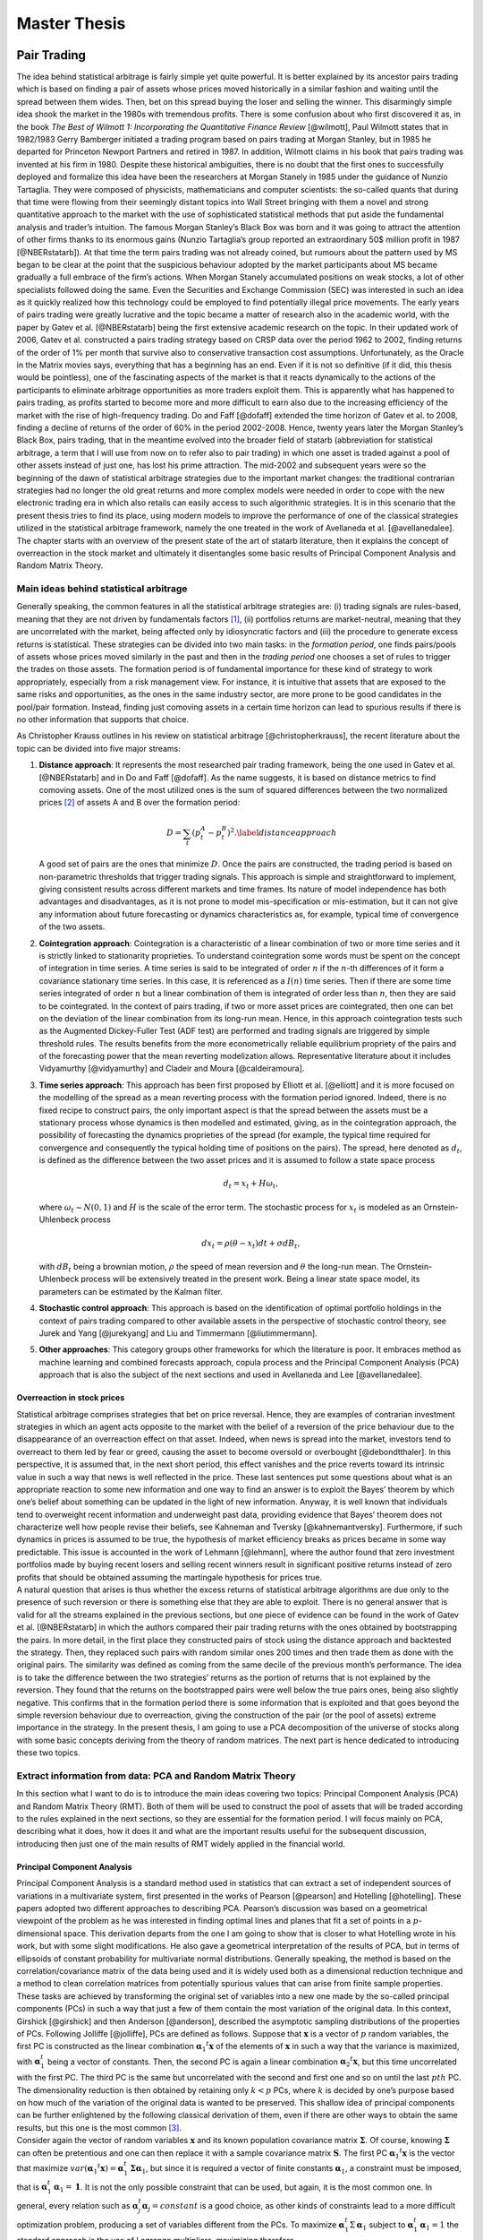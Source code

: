 .. _main

*************
Master Thesis
*************


Pair Trading
============

| The idea behind statistical arbitrage is fairly simple yet quite
  powerful. It is better explained by its ancestor pairs trading which
  is based on finding a pair of assets whose prices moved historically
  in a similar fashion and waiting until the spread between them wides.
  Then, bet on this spread buying the loser and selling the winner. This
  disarmingly simple idea shook the market in the 1980s with tremendous
  profits. There is some confusion about who first discovered it as, in
  the book *The Best of Wilmott 1: Incorporating the Quantitative
  Finance Review* [@wilmott], Paul Wilmott states that in 1982/1983
  Gerry Bamberger initiated a trading program based on pairs trading at
  Morgan Stanley, but in 1985 he departed for Princeton Newport Partners
  and retired in 1987. In addition, Wilmott claims in his book that
  pairs trading was invented at his firm in 1980. Despite these
  historical ambiguities, there is no doubt that the first ones to
  successfully deployed and formalize this idea have been the
  researchers at Morgan Stanely in 1985 under the guidance of Nunzio
  Tartaglia. They were composed of physicists, mathematicians and
  computer scientists: the so-called quants that during that time were
  flowing from their seemingly distant topics into Wall Street bringing
  with them a novel and strong quantitative approach to the market with
  the use of sophisticated statistical methods that put aside the
  fundamental analysis and trader’s intuition. The famous Morgan
  Stanley’s Black Box was born and it was going to attract the attention
  of other firms thanks to its enormous gains (Nunzio Tartaglia’s group
  reported an extraordinary 50$ million profit in 1987 [@NBERstatarb]).
  At that time the term pairs trading was not already coined, but
  rumours about the pattern used by MS began to be clear at the point
  that the suspicious behaviour adopted by the market participants about
  MS became gradually a full embrace of the firm’s actions. When Morgan
  Stanely accumulated positions on weak stocks, a lot of other
  specialists followed doing the same. Even the Securities and Exchange
  Commission (SEC) was interested in such an idea as it quickly realized
  how this technology could be employed to find potentially illegal
  price movements. The early years of pairs trading were greatly
  lucrative and the topic became a matter of research also in the
  academic world, with the paper by Gatev et al. [@NBERstatarb] being
  the first extensive academic research on the topic. In their updated
  work of 2006, Gatev et al. constructed a pairs trading strategy based
  on CRSP data over the period 1962 to 2002, finding returns of the
  order of 1% per month that survive also to conservative transaction
  cost assumptions. Unfortunately, as the Oracle in the Matrix movies
  says, everything that has a beginning has an end. Even if it is not so
  definitive (if it did, this thesis would be pointless), one of the
  fascinating aspects of the market is that it reacts dynamically to the
  actions of the participants to eliminate arbitrage opportunities as
  more traders exploit them. This is apparently what has happened to
  pairs trading, as profits started to become more and more difficult to
  earn also due to the increasing efficiency of the market with the rise
  of high-frequency trading. Do and Faff [@dofaff] extended the time
  horizon of Gatev et al. to 2008, finding a decline of returns of the
  order of 60% in the period 2002-2008. Hence, twenty years later the
  Morgan Stanley’s Black Box, pairs trading, that in the meantime
  evolved into the broader field of statarb (abbreviation for
  statistical arbitrage, a term that I will use from now on to refer
  also to pair trading) in which one asset is traded against a pool of
  other assets instead of just one, has lost his prime attraction. The
  mid-2002 and subsequent years were so the beginning of the dawn of
  statistical arbitrage strategies due to the important market changes:
  the traditional contrarian strategies had no longer the old great
  returns and more complex models were needed in order to cope with the
  new electronic trading era in which also retails can easily access to
  such algorithmic strategies. It is in this scenario that the present
  thesis tries to find its place, using modern models to improve the
  performance of one of the classical strategies utilized in the
  statistical arbitrage framework, namely the one treated in the work of
  Avellaneda et al. [@avellanedalee].
| The chapter starts with an overview of the present state of the art of
  statarb literature, then it explains the concept of overreaction in
  the stock market and ultimately it disentangles some basic results of
  Principal Component Analysis and Random Matrix Theory.

Main ideas behind statistical arbitrage
---------------------------------------

Generally speaking, the common features in all the statistical arbitrage
strategies are: (i) trading signals are rules-based, meaning that they
are not driven by fundamentals factors  [1]_, (ii) portfolios returns
are market-neutral, meaning that they are uncorrelated with the market,
being affected only by idiosyncratic factors and (iii) the procedure to
generate excess returns is statistical. These strategies can be divided
into two main tasks: in the *formation period*, one finds pairs/pools of
assets whose prices moved similarly in the past and then in the *trading
period* one chooses a set of rules to trigger the trades on those
assets. The formation period is of fundamental importance for these kind
of strategy to work appropriately, especially from a risk management
view. For instance, it is intuitive that assets that are exposed to the
same risks and opportunities, as the ones in the same industry sector,
are more prone to be good candidates in the pool/pair formation.
Instead, finding just comoving assets in a certain time horizon can lead
to spurious results if there is no other information that supports that
choice.

As Christopher Krauss outlines in his review on statistical arbitrage
[@christopherkrauss], the recent literature about the topic can be
divided into five major streams:

1. **Distance approach**: It represents the most researched pair trading
   framework, being the one used in Gatev et al. [@NBERstatarb] and in
   Do and Faff [@dofaff]. As the name suggests, it is based on distance
   metrics to find comoving assets. One of the most utilized ones is the
   sum of squared differences between the two normalized prices  [2]_ of
   assets A and B over the formation period:

   .. math::

      D = \sum_t \left( p_t^A - p_t^B \right)^2.
      \label{distanceapproach}

   A good set of pairs are the ones that minimize :math:`D`. Once the
   pairs are constructed, the trading period is based on non-parametric
   thresholds that trigger trading signals. This approach is simple and
   straightforward to implement, giving consistent results across
   different markets and time frames. Its nature of model independence
   has both advantages and disadvantages, as it is not prone to model
   mis-specification or mis-estimation, but it can not give any
   information about future forecasting or dynamics characteristics as,
   for example, typical time of convergence of the two assets.

   .. image:: images/pepsiandcoca.png
      :name: pcaexample
      :width: 300pt

      Classical example of pairs: Coca-Cola Co and PepsiCo, Inc. Prices
      are normalized to start at 1 at the beginning of the period.

2. **Cointegration approach**: Cointegration is a characteristic of a
   linear combination of two or more time series and it is strictly
   linked to stationarity proprieties. To understand cointegration some
   words must be spent on the concept of integration in time series. A
   time series is said to be integrated of order :math:`n` if the
   :math:`n`-th differences of it form a covariance stationary time
   series. In this case, it is referenced as a :math:`I(n)` time series.
   Then if there are some time series integrated of order :math:`n` but
   a linear combination of them is integrated of order less than
   :math:`n`, then they are said to be cointegrated. In the context of
   pairs trading, if two or more asset prices are cointegrated, then one
   can bet on the deviation of the linear combination from its long-run
   mean. Hence, in this approach cointegration tests such as the
   Augmented Dickey-Fuller Test (ADF test) are performed and trading
   signals are triggered by simple threshold rules. The results benefits
   from the more econometrically reliable equilibrium propriety of the
   pairs and of the forecasting power that the mean reverting
   modelization allows. Representative literature about it includes
   Vidyamurthy [@vidyamurthy] and Cladeir and Moura [@caldeiramoura].

3. **Time series approach**: This approach has been first proposed by
   Elliott et al. [@elliott] and it is more focused on the modelling of
   the spread as a mean reverting process with the formation period
   ignored. Indeed, there is no fixed recipe to construct pairs, the
   only important aspect is that the spread between the assets must be a
   stationary process whose dynamics is then modelled and estimated,
   giving, as in the cointegration approach, the possibility of
   forecasting the dynamics proprieties of the spread (for example, the
   typical time required for convergence and consequently the typical
   holding time of positions on the pairs). The spread, here denoted as
   :math:`d_t`, is defined as the difference between the two asset
   prices and it is assumed to follow a state space process

   .. math:: d_t = x_t + H \omega_t,

   \ where :math:`\omega_t \sim N(0,1)` and :math:`H` is the scale of
   the error term. The stochastic process for :math:`x_t` is modeled as
   an Ornstein-Uhlenbeck process

   .. math:: dx_t = \rho(\theta - x_t)dt + \sigma dB_t,

   with :math:`dB_t` being a brownian motion, :math:`\rho` the speed of
   mean reversion and :math:`\theta` the long-run mean. The
   Ornstein-Uhlenbeck process will be extensively treated in the present
   work. Being a linear state space model, its parameters can be
   estimated by the Kalman filter.

4. **Stochastic control approach**: This approach is based on the
   identification of optimal portfolio holdings in the context of pairs
   trading compared to other available assets in the perspective of
   stochastic control theory, see Jurek and Yang [@jurekyang] and Liu
   and Timmermann [@liutimmermann].

5. **Other approaches**: This category groups other frameworks for which
   the literature is poor. It embraces method as machine learning and
   combined forecasts approach, copula process and the Principal
   Component Analysis (PCA) approach that is also the subject of the
   next sections and used in Avellaneda and Lee [@avellanedalee].

Overreaction in stock prices
~~~~~~~~~~~~~~~~~~~~~~~~~~~~

| Statistical arbitrage comprises strategies that bet on price reversal.
  Hence, they are examples of contrarian investment strategies in which
  an agent acts opposite to the market with the belief of a reversion of
  the price behaviour due to the disappearance of an overreaction effect
  on that asset. Indeed, when news is spread into the market, investors
  tend to overreact to them led by fear or greed, causing the asset to
  become oversold or overbought [@debondtthaler]. In this perspective,
  it is assumed that, in the next short period, this effect vanishes and
  the price reverts toward its intrinsic value in such a way that news
  is well reflected in the price. These last sentences put some
  questions about what is an appropriate reaction to some new
  information and one way to find an answer is to exploit the Bayes’
  theorem by which one’s belief about something can be updated in the
  light of new information. Anyway, it is well known that individuals
  tend to overweight recent information and underweight past data,
  providing evidence that Bayes’ theorem does not characterize well how
  people revise their beliefs, see Kahneman and Tversky
  [@kahnemantversky]. Furthermore, if such dynamics in prices is assumed
  to be true, the hypothesis of market efficiency breaks as prices
  became in some way predictable. This issue is accounted in the work of
  Lehmann [@lehmann], where the author found that zero investment
  portfolios made by buying recent losers and selling recent winners
  result in significant positive returns instead of zero profits that
  should be obtained assuming the martingale hypothesis for prices true.
| A natural question that arises is thus whether the excess returns of
  statistical arbitrage algorithms are due only to the presence of such
  reversion or there is something else that they are able to exploit.
  There is no general answer that is valid for all the streams explained
  in the previous sections, but one piece of evidence can be found in
  the work of Gatev et al. [@NBERstatarb] in which the authors compared
  their pair trading returns with the ones obtained by bootstrapping the
  pairs. In more detail, in the first place they constructed pairs of
  stock using the distance approach and backtested the strategy. Then,
  they replaced such pairs with random similar ones 200 times and then
  trade them as done with the original pairs. The similarity was defined
  as coming from the same decile of the previous month’s performance.
  The idea is to take the difference between the two strategies’ returns
  as the portion of returns that is not explained by the reversion. They
  found that the returns on the bootstrapped pairs were well below the
  true pairs ones, being also slightly negative. This confirms that in
  the formation period there is some information that is exploited and
  that goes beyond the simple reversion behaviour due to overreaction,
  giving the construction of the pair (or the pool of assets) extreme
  importance in the strategy. In the present thesis, I am going to use a
  PCA decomposition of the universe of stocks along with some basic
  concepts deriving from the theory of random matrices. The next part is
  hence dedicated to introducing these two topics.

Extract information from data: PCA and Random Matrix Theory
-----------------------------------------------------------

In this section what I want to do is to introduce the main ideas
covering two topics: Principal Component Analysis (PCA) and Random
Matrix Theory (RMT). Both of them will be used to construct the pool of
assets that will be traded according to the rules explained in the next
sections, so they are essential for the formation period. I will focus
mainly on PCA, describing what it does, how it does it and what are the
important results useful for the subsequent discussion, introducing then
just one of the main results of RMT widely applied in the financial
world.

Principal Component Analysis
~~~~~~~~~~~~~~~~~~~~~~~~~~~~

| Principal Component Analysis is a standard method used in statistics
  that can extract a set of independent sources of variations in a
  multivariate system, first presented in the works of Pearson
  [@pearson] and Hotelling [@hotelling]. These papers adopted two
  different approaches to describing PCA. Pearson’s discussion was based
  on a geometrical viewpoint of the problem as he was interested in
  finding optimal lines and planes that fit a set of points in a
  :math:`p`-dimensional space. This derivation departs from the one I am
  going to show that is closer to what Hotelling wrote in his work, but
  with some slight modifications. He also gave a geometrical
  interpretation of the results of PCA, but in terms of ellipsoids of
  constant probability for multivariate normal distributions. Generally
  speaking, the method is based on the correlation/covariance matrix of
  the data being used and it is widely used both as a dimensional
  reduction technique and a method to clean correlation matrices from
  potentially spurious values that can arise from finite sample
  properties. These tasks are achieved by transforming the original set
  of variables into a new one made by the so-called principal components
  (PCs) in such a way that just a few of them contain the most variation
  of the original data. In this context, Girshick [@girshick] and then
  Anderson [@anderson], described the asymptotic sampling distributions
  of the properties of PCs. Following Jolliffe [@jolliffe], PCs are
  defined as follows. Suppose that :math:`\mathbf{x}` is a vector of
  :math:`p` random variables, the first PC is constructed as the linear
  combination :math:`\mathbf{\alpha}_1 ^t \mathbf{x}` of the elements of
  :math:`\mathbf{x}` in such a way that the variance is maximized, with
  :math:`\mathbf{\alpha}_1^t` being a vector of constants. Then, the second
  PC is again a linear combination :math:`\mathbf{\alpha}_2 ^t \mathbf{x}`, but
  this time uncorrelated with the first PC. The third PC is the same but
  uncorrelated with the second and first one and so on until the last
  :math:`pth` PC. The dimensionality reduction is then obtained by
  retaining only :math:`k < p` PCs, where :math:`k` is decided by one’s
  purpose based on how much of the variation of the original data is
  wanted to be preserved. This shallow idea of principal components can
  be further enlightened by the following classical derivation of them,
  even if there are other ways to obtain the same results, but this one
  is the most common  [3]_.
| Consider again the vector of random variables :math:`\mathbf{x}` and its
  known population covariance matrix :math:`\mathbf{\Sigma}`. Of course,
  knowing :math:`\mathbf{\Sigma}` can often be pretentious and one can then
  replace it with a sample covariance matrix :math:`\mathbf{S}`. The first
  PC :math:`\mathbf{\alpha}_1 ^t \mathbf{x}` is the vector that maximize
  :math:`var(\mathbf{\alpha}_1 ^t \mathbf{x}) = \mathbf{\alpha}_1^t \mathbf{\Sigma} \mathbf{\alpha}_1`,
  but since it is required a vector of finite constants
  :math:`\mathbf{\alpha}_1`, a constraint must be imposed, that is
  :math:`\mathbf{\alpha}_1^t \mathbf{\alpha}_1 = \mathbf{1}`. It is not the only
  possible constraint that can be used, but again, it is the most common
  one. In general, every relation such as
  :math:`\mathbf{\alpha}_j^t \mathbf{\alpha}_j = constant` is a good choice, as
  other kinds of constraints lead to a more difficult optimization
  problem, producing a set of variables different from the PCs. To
  maximize :math:`\mathbf{\alpha}_1^t \Sigma \mathbf{\alpha}_1` subject to
  :math:`\mathbf{\alpha}_1^t \mathbf{\alpha}_1 = 1` the standard approach is the
  use of Lagrange multipliers, maximizing therefore

.. math:: \mathbf{\alpha}_1^t \mathbf{\Sigma} \mathbf{\alpha_1} - \lambda (\mathbf{\alpha}_1^t \mathbf{\alpha}_1 - 1),

where :math:`\lambda` is a Lagrange multiplier. Differentiation with
respect to :math:`\mathbf{\alpha}_1` leads to

.. math:: \mathbf{\Sigma} \mathbf{\alpha}_1 - \lambda \mathbf{\alpha}_1 = 0 \to \left(\mathbf{\Sigma} - \lambda \mathbf{I}_p\right) \mathbf{\alpha}_1 = 0

that is the characteristic polynomial for :math:`\mathbf{\Sigma}` whose
roots are its eigenvalues, with :math:`\mathbf{I}_p` being a
:math:`(p \times p)` identity matrix. Note now that

.. math:: \mathbf{\alpha}_1^t \mathbf{\Sigma} \mathbf{\alpha}_1 = \mathbf{\alpha}_1^t \lambda \mathbf{\alpha}_1 = \lambda \mathbf{\alpha}_1^t\mathbf{\alpha}_1 = \lambda,

and so the eigenvalue that maximize the variance of
:math:`\mathbf{\alpha}_1 \mathbf{x}` is the largest one (:math:`\lambda_1`),
defining so the first principal component. The derivation of the second
PC is then performed imposing another constraint on the covariance with
the first PC that must be zero and that can be expresses in several
ways. Indeed

.. math::

   cov(\mathbf{\alpha}_1^t \mathbf{x}, \mathbf{\alpha}_2^t \mathbf{x}) = 0 = \mathbf{\alpha}_1^t \mathbf{\Sigma}\mathbf{\alpha}_2 = \mathbf{\alpha}_2^t \mathbf{\Sigma}\mathbf{\alpha}_1 = \mathbf{\alpha}_1^t \lambda_1 \mathbf{\alpha}_2 = \lambda_1 \mathbf{\alpha}_1^t \mathbf{\alpha}_2 = \lambda_2 \mathbf{\alpha}_1^t \mathbf{\alpha}_1.
   \label{covfirstsecondpcs}

Any of the relations on the right side of
:math:`cov(\mathbf{\alpha}_1^t \mathbf{x}, \mathbf{\alpha}_2^t \mathbf{x}) = 0` can be
use without any particular variation on the final result. For example,
the maximization problem can be written as

.. math:: \mathbf{\alpha}_1^t \mathbf{\Sigma} \mathbf{\alpha}_2 - \lambda \mathbf{\alpha}_1^t \mathbf{\alpha_2} - \phi \mathbf{\alpha}_1^t \mathbf{\alpha}_1 = 0.

Differentiation with respect to :math:`\mathbf{\alpha}_2` and multiplication
of the resulting equation by :math:`\mathbf{\alpha}^t_2` gives

.. math:: \mathbf{\alpha}_1^t \mathbf{\Sigma} \mathbf{\alpha}_2 - \lambda \mathbf{\alpha}_1^t \mathbf{\alpha}_2 - \phi \mathbf{\alpha}_1^t \mathbf{\alpha}_1 = 0.

The first two terms are equal for the
`[covfirstsecondpcs] <#covfirstsecondpcs>`__ and the normalization on
:math:`\mathbf{\alpha}_1` causes :math:`\phi = 0`. Therefore

.. math:: (\mathbf{\Sigma} -  \lambda \mathbf{I}_p)\mathbf{\alpha}_2 = 0,

\ with one more time :math:`\lambda` being the eigenvalue of
:math:`\mathbf{\Sigma}` and :math:`\mathbf{\alpha}_2` the corresponding
eigenvector. Using the same argument as before, :math:`\lambda` must be
the greatest one in order to maximize the variance on the second PC.
Assuming then that :math:`\mathbf{\Sigma}` does not have repeated
eigenvalues, :math:`\lambda = \lambda_2 \neq \lambda_1`, since if it did
the constraint :math:`\mathbf{\alpha}_1^t \mathbf{\alpha}_2 = 0` would be
violated. To summarize, the :math:`k`-th PC of :math:`\mathbf{x}` is
:math:`\mathbf{\alpha}_k^t \mathbf{x}` and
:math:`var(\mathbf{\alpha}^t_k\mathbf{x}) = \lambda _k` with :math:`\lambda_k`
being the the :math:`k`-th largest eigenvalue of :math:`\mathbf{\Sigma}` and
:math:`\mathbf{\alpha}_k` the corresponding eigenvalue. There are several
mathematical and statistical properties that PCs satisfy, based on the
supposed known population covariance/correlation matrix
:math:`\mathbf{\Sigma}`. In the context of samples, most of these properties
still hold as the following one, the *spectral decomposition*, that will
be useful in the next discussion about the number of PCs to retain in
the statistical arbitrage strategies. In order to have a glimpse of it,
it is just required to note that PCA results in an orthonormal linear
transformation of :math:`\mathbf{x}`. Indeed, if :math:`\mathbf{z}` is the
vector that has as the :math:`k`-th element :math:`z_k` the :math:`k`-th
PC, ordered by decreasing variance, then

.. math:: \mathbf{z} = \mathbf{A}^{-1} \mathbf{x},

where :math:`\mathbf{A}^{-1}` is the orthogonal matrix whose :math:`k`-th
column is :math:`\mathbf{a}_k`, the :math:`k`-th eigenvector of
:math:`\mathbf{\Sigma}`. This relation states that what PCA does is a
orthonormal linear transformation of :math:`\mathbf{x}`. Another relation
that follows from the derivation just made of PCs is that

.. math::

   \mathbf{\Sigma} \mathbf{A} = \mathbf{A} \mathbf{\Lambda} \to \mathbf{\Sigma} = \mathbf{A} \mathbf{\Lambda} \mathbf{A}^{-1}
   \label{saeqal}

where :math:`\mathbf{\Lambda}` is the diagonal matrix whose :math:`k`-th
diagonal element is :math:`\lambda_k`. Since :math:`\mathbf{\Sigma}` is a
real and symmetric matrix, it admits an expression composed of only
diagonal terms by mean of the spectral theorem. This means just
expanding `[saeqal] <#saeqal>`__

.. math::

   \mathbf{\Sigma} = \lambda_1 \mathbf{\alpha}_1 \mathbf{\alpha}^t_1 + \lambda_2 \mathbf{\alpha}_2 \mathbf{\alpha}^t_2 + ... + \lambda_p \mathbf{\alpha}_p \mathbf{\alpha}^t_p.
   \label{spectraldecomposition}

Now, the normalization constrain imposed on the eigenvalues
:math:`\mathbf{\alpha}_j \mathbf{\alpha}_j^t = 1` leads to a useful expression
of the covariance/correlation matrix that can be used to evaluate the
fraction of variance preserved when retaining a subset of the PCs

.. math:: \mathbf{\Sigma} = \lambda_1 \mathbf{1}  + \lambda_2 \mathbf{1} + ... + \lambda_p \mathbf{1}.

|
| A trivial example is shown in Figure `1.2 <#pcaexample>`__ where in
  the upper panel I plotted two high correlated variables that act as
  the vector of random variable :math:`\mathbf{x}`, while in the lower panel
  the data are transformed in the first two PCs, the only ones in this
  case, resulting in reserving all the variation of the original data.

.. figure:: images/pcaexample.png
   :alt: Example of what PCA does on two high correlated data. Upper
   panel: original data, lower panel: transformed data.
   :name: pcaexample

   Example of what PCA does on two high correlated data. Upper panel:
   original data, lower panel: transformed data.

A less trivial example is to consider a vector :math:`\mathbf{x}` composed
of 3 correlated random variables. The left panel of Figure
`1.3 <#pcaexample1>`__ shows the scatter plot of such data where it can
be seen the high degree of correlation between them. The application of
the PCA procedure retaining the first two PCs leads to the right panel
of Figure `1.3 <#pcaexample1>`__: even visually it is clear how one
dimension in the data contains quite less information (variation) than
the other two. Indeed, the fraction :math:`\Sigma_r` of total preserved
variation, also referred to as the explained variance, is

.. math::

   \Sigma_r =  \frac{\lambda_1 + \lambda_2}{\lambda_1 + \lambda_2 + \lambda_3} = 0.96
   \label{explainedvariance}

.. figure:: images/pcaexample1(2).png
   :alt: Example of what PCA does on two high correlated data. Upper
   panel: original data, lower panel: transformed data.
   :name: pcaexample1

   Example of what PCA does on two high correlated data. Upper panel:
   original data, lower panel: transformed data.

Random Matrix Theory
~~~~~~~~~~~~~~~~~~~~

| As already mentioned, Random Matrix Theory is of great help when it is
  necessary to decide, in the context of extracting meaningful
  information from a data set, what is the right number of PCs of the
  sample covariance/correlation matrix to retain. It is not, of course,
  the only field in which it is used. Indeed, the first one that
  introduced this idea was the theoretical physicist Wigner [@wigner] in
  relation to the spacings between lines in the spectrum of a heavy atom
  nucleus that he noted they resembled the difference between the
  eigenvalues of a matrix composed by random entries. Other fields of
  interest include mathematical statistics, numerical analysis, number
  theory, theoretical neuroscience, optimal control, neural networks,
  image processing, wireless communication etc. The basic idea that
  makes RMT so appealing is that empirical correlation matrices
  :math:`\mathbf{S}` can be very noisy due to the small sample sizes and the
  large number of features that are usually considered. For instance, in
  the case of financial stock returns, rolling type strategies can have
  a number of stocks :math:`N` comparable with the number of returns
  :math:`T`. Since the correlation matrix is symmetric with
  :math:`N(N-1)/2` different entries, this situation translates into a
  poor approximation of the "true" correlations between the assets, i.e.
  noisy measurements are present in :math:`\mathbf{S}`. It is thus important
  to devise a method that can compare and distinguish noisy signals that
  can be obtained from correlations between independent assets with
  informative signals that can be found between truly correlated assets.
| In this perspective, let :math:`\mathbf{G}` be a :math:`T \times N` random
  matrix and :math:`\sigma^2` the variance of its elements. Consider
  then the density of the eigenvalues of :math:`\mathbf{G}`, defined as

.. math:: \rho(\lambda) = \frac{1}{N} \frac{dn(\lambda)}{d\lambda},

\ where :math:`n(\lambda)` is the number of eigenvalues less than
:math:`\lambda`. One of the first results of RMT is that as
:math:`T \to \infty, N \to \infty` with :math:`Q=T/N \geq 1` fixed, the
theoretical distribution of the eigenvalues :math:`\lambda` of
:math:`\mathbf{G}` is

.. math::

   \rho(\lambda) = \frac{Q}{(2\pi\sigma^2)} \frac{\sqrt{(\lambda_{max} - \lambda)(\lambda - \lambda_{min})}}{\lambda}
   \label{rmtdist}

where

.. math::

   \lambda_{min}^{max} = \sigma^2 \left(1 + 1/Q \pm 2\sqrt{1/Q}\right).
   \label{lambdarange}

The most important feature that arises from `[rmtdist] <#rmtdist>`__ is
that, under the assumption of completely random entries in
:math:`\mathbf{G}`, there are both a positive upper limit and a positive
lower limit for the eigenvalues :math:`\lambda`. This means that there
are no values between :math:`0` and :math:`\lambda_{min}` (except for
the case :math:`Q=1` where :math:`\pho(\lambda)` diverges in zero) and
that the density vanishes beyond :math:`\lambda_{max}`. This is just the
characteristic that can be checked in the empirical correlation matrices
to understand the degree of information they carry. It must be stressed,
however, that this behaviour is valid in the limits
:math:`T \to \infty, N \to \infty` with :math:`Q=T/N \geq 1`. In
practical applications, data is finite and there is therefore a small
probability of finding eigenvalues above :math:`\lambda_{max}` and below
:math:`\lambda_{min}`, with the way these edges become sharp as N grows
known, see [@rmtasymptotic]. To illustrate these results, consider the
Figure `1.4 <#rmtexample>`__ that depicts the empirical density of
eigenvalues, evaluated as

.. math::

   D(x,y) = \frac{\text{\# eigenvalue between x and y}}{N},
   \label{empiricaldensity}

\ obtained from a data set comprising :math:`N=356` stocks during
:math:`T=252` days. Such data is not randomly chosen as it is the
starting period of the time horizon used in the statistical arbitrage
strategy topic of the present work. In the embedded panel it can be seen
that the largest eigenvalue is much bigger than the theoretical
prediction :math:`\lambda_{max} \approx 4.85`  [4]_, giving insights
about its informative nature. Indeed, literature as Laloux, Cizeau,
Potters and Bouchaud [@laloux], associates to the largest eigenvalue the
market itself, meaning that it contains information about wide effects
that influence all the stocks in the same direction. This evident
non-random component can be ruled out in order to understand which part
of the remaining density is informative and which part accounts only for
noise. This is done removing from the variance of :math:`G` (equal
:math:`1` with the normalization `[normalization] <#normalization>`__)
the contribution of the first eigenvector, resulting in a new variance
:math:`\sigma^2 = 1 - \lambda_1/M \approx 0.70`. The result is
illustrated in the main panel of Figure `1.4 <#rmtexample>`__ where it
is compared with the theoretical density of Equation
`[rmtdist] <#rmtdist>`__. There are still several eigenvalues far from
the maximum of :math:`\rho(\lambda)`: they are therefore excellent
candidates to carry the information about the main factors of the market
and, as it will be clear in the next sections, to be the pool of assets
against which each stock will be traded, exploiting idiosyncratic
behaviour of their prices.

.. figure:: images/eigenvalues_density_box.png
   :alt: Empirical density of states compared with the theoretical
   result of the random matrix theory as in `[rmtdist] <#rmtdist>`__,
   with :math:`N=356, T=252`. The principal components have been
   evaluated on the first :math:`T` days of the dataset with a similar
   result for other time windows. The upper-left box is a zoom-out of
   the empirical distribution that reveal the great distance between the
   first eigenvector, associated with the market component, and the
   others.
   :name: rmtexample

   Empirical density of states compared with the theoretical result of
   the random matrix theory as in `[rmtdist] <#rmtdist>`__, with
   :math:`N=356, T=252`. The principal components have been evaluated on
   the first :math:`T` days of the dataset with a similar result for
   other time windows. The upper-left box is a zoom-out of the empirical
   distribution that reveal the great distance between the first
   eigenvector, associated with the market component, and the others.

Avellaneda and Lee's strategy
=============================

The discussion in the previous chapter put the basis to understand the
strategies that will be constructed here and in the next sections. As
already mentioned, the purpose of the present work is to add a new layer
of complexity to the work by Avellaneda and Lee, *Statistical arbitrage
in US equities market* [@avellanedalee]. It is one of the most popular
papers in statarb literature, using daily data spanning from 1997 to
2008 of a stock universe comprising most of the equities in the United
States market. This chapter is therefore dedicated to the illustration
of this strategy and so all the content is not original. The only aspect
that slightly deviates from Avellaneda and Lee’s work is the notation
used.

| The discussion is organized as follows: the first part is dedicated to
  the specification of the base equations of the model and the way it
  handles data to trigger trades. The second part presents the details
  of the formation period and trading period, while the end of the
  chapter is dedicated to backtest results and how daily trading volume
  can be incorporated into the strategy.

Specification of the model
--------------------------

| The first step is the introduction of the notation and the basic
  equations of the model. From this perspective, I will indicate the
  dependence of one variable on another one using subscripts. So if
  :math:`x` depends on :math:`y` and :math:`t` or is indexed by
  :math:`i`, it will be written as :math:`x_{yt}` or :math:`x_i`. In the
  same spirit, partial derivative with respect to :math:`x` and
  :math:`t` will be referred to as :math:`\partial_{xt}`.
| That having been said, let :math:`S_t` be the price of a particular
  stock and :math:`Q_t` the time series of one risk factor corresponding
  to the market under consideration. Suppose the price :math:`S_t` can
  be modeled as the sum of a systematic component driven by such risk
  factor and an idiosyncratic one by means of the following stochastic
  differential equation (SDE)

  .. math::

     \frac{dS_t}{S_t} = \alpha dt + \frac{dQ_t}{Q_t} + dX_t
     \label{conttime}

  \ for one risk factor, or

  .. math::

     \frac{dS_t}{S_t} = \alpha dt + \sum_{j=1}^m \frac{dQ_{jt}}{Q_{jt}} + dX_t
     \label{conttime1}

  for m risk factors. Avellaneda and Lee adopted a threefold approach
  regarding them, comparing the results obtained by using PCA
  components, industrial ETFs or synthetic ETFs as risk factors. The
  last term of Equation `[conttime1] <#conttime1>`__, :math:`dX_t`, is
  referred as the *cointegration residual* or just the *residual* and it
  is going to be the major protagonist of the strategy. Together with
  :math:`\alpha dt`, the drift, it represents the idiosyncratic
  component, i.e. that part of the returns that is specific to the
  particular stock and that can not be interpreted as the effect of a
  market move  [5]_. The most important assumption that the authors have
  done is that this residual represents the increment of a
  mean-reverting process in the form of an Ornstein-Uhlenbeck equation

  .. math::

     dX_t = \kappa (m-X_t)dt + \sigma dW_t,
         \label{OUcont}

  in such a way that during trading time it will out/under-perform its
  theoretical mean :math:`m`: this gap is exactly the source of
  potential profits. In Equation `[OUcont] <#OUcont>`__,
  :math:`\sigma > 0` is the standard deviation of the process and
  :math:`\kappa > 0` is the speed of mean reversion. Therefore

  .. math:: \tau = \frac{1}{\kappa}

  can be thought as the characteristic time required for the residual to
  go back to the mean :math:`m`. How can the process
  `[OUcont] <#OUcont>`__ be extracted from data? Namely, what is a
  reliable procedure able to estimates its parameters using the
  available data? Consider the function :math:`f_t=x_t e^{\kappa t}` and
  remember that, if

  .. math:: dx_t = a_{xt} dt + b_{xt} dW_t \nonumber

  is a SDE and one considers a function :math:`g_{xt}` of :math:`x` and
  :math:`t`, the Ito’s lemma states that

  .. math:: dg_{xt} = \left(\partial_t g_{xt} + a_{xt} \partial_x g_{xt} + \frac{1}{2} b_{xt}^2 \partial_{xx} g_{xt}  \right)dt + b_{xt} \partial_x g_{xt} dW_t. \nonumber

Therefore, applying the same argument to :math:`f_t`, the result is

.. math:: df_t = \kappa e^{\kappa t}mdt + \sigma e^{\kappa t}dW_t,

\ that can be integrated from :math:`t_0` to :math:`T=t_0+\Delta t`
obtaining

.. math::

   X_{t_0 + \Delta t} = e^{-\kappa \Delta t}X_{t_0} + m \left(1-e^{-\kappa \Delta t} \right)) + \sigma \int_{t_0}^{t_0 + \Delta t} e^{-\kappa(t_0 + \Delta t - s)} dW_s.
   \label{withito}

In turn, Equation `[withito] <#withito>`__ can be written in a more
compact form as

.. math::

   X_{t_0 + \Delta t} = a + bX_{t_0} + \xi_{t_0 + \Delta t}
   \label{OUdis}

\ where

.. math::

   \begin{aligned}
       a = m \left(1-e^{-\kappa \Delta t} \right) \nonumber \\
       b = e^{-\kappa \Delta t} \label{parametersAR} \\
       \xi \sim N\left(0, \frac{\sigma^2}{2\kappa} \left(1-e^{-2\kappa \Delta t} \right) \right). \nonumber\end{aligned}

This is an autoregressive process with lag 1 (AR(1)) with parameters
that can be estimated from data by means of Maximum Likelihood
Estimation (MLE). The first two moments of the Ornstein-Uhlenbeck
process are

.. math:: E\{X_t\}=e^{-\kappa \Delta t}X{t_0} + (1-e^{-\kappa \Delta t})m \qquad Var\{\xi_t\} = \frac{\sigma ^2(1-e^{-2\kappa \Delta t})}{2 \kappa}.

Thus, at equilibrium (:math:`\Delta t \to \infty`)

.. math:: E\{X_t\}=m \qquad Var\{X_t\} = \frac{\sigma ^2}{2 \kappa}.

All the written equations are meant to be in continuous time, but data
is intrinsically discrete. Therefore, consider the one day returns
:math:`R_{it}` of a particular stock :math:`i` at day :math:`t` defined
as

.. math:: R_{it} = \frac{S_{it} - S_{i(t-1)}}{S_{i(t-1)}} \quad \quad \quad i=1,..,N,

where :math:`N` is the number of stocks and :math:`t=1,...,T` with
:math:`T` is the end time. Equations `[conttime] <#conttime>`__ and
`[conttime1] <#conttime1>`__ can be written respectively as the
following regressions

.. math:: R_{it} = \beta^0_i + \beta_i F_t + \epsilon_{it}

and

.. math::

   R_{it} = \beta^0_i + \sum_{j=1}^m \beta_{ij} F_{jt} + \epsilon_{it}.
   \label{regmulti}

The :math:`m` factors :math:`F_{jt}` can be thought of as the returns of
benchmark portfolios accounting for systematic factors in the market and
the :math:`\beta_{ij}` as the weights to put on each factor. Market
neutrality is then obtaining when portfolio returns are driven only by
the idiosyncratic component :math:`\beta^0_i + \epsilon_{it}`. Namely,
if :math:`Q_{it}` is the amount of money to be invested in stock
:math:`i` at time :math:`t`, the portfolio is market neutral if

.. math::

   \begin{split}
           \sum_{i=1}^N Q_{it} R_{it} &= \sum_{i=1}^N \beta^0_i + \sum_{i=1}^N \sum_{j=1}^m \beta_{ij} F_{jt} + \sum_{i=1}^N \epsilon_{it} = \\ &= \sum_{i=1}^N \beta^0_i + \sum_{j=1}^m \sum_{i=1}^N \beta_{ij} F_{jt} + \sum_{i=1}^N \epsilon_{it} = \\  &= \sum_{i=1}^N \left(\beta^0_i + \epsilon_{it} \right),
       \end{split}

\ that means

.. math::

   \bar{\beta}_j = \sum_{i=1}^N  \beta_{ij} F_{jt} = 0
   \label{marketneutrality}

is the market neutrality condition. In practice, since the risk factors
obtained by a PCA decomposition are not tradable instruments, market
neutrality is obtained by hedging daily the open positions trading the
ETF of the S&P500 index to be beta-neutral, i.e. in order to have a
vanishing projection of the portfolio returns on the S&P500 index. The
formation period and trading period are organized in a rolling time
window fashion. In particular, Avellaneda and Lee used a time window of
:math:`T=252` days (one year of trading) to extract risk factors from
data and a sub-window composed of the last :math:`\tilde{T}=60` days to
model the residuals. Then, trade signals are generated and used to trade
in the next :math:`T+1` day. At each period, stocks chosen are the ones
with a market capitalization of more than 1 billion USD at the trade
date, to avoid survivorship bias  [6]_. Once this is done, the time
window is shifted by :math:`1` trading day. Thus, on each day :math:`t`,
the procedure is

.. math::

   \begin{aligned}
   &\to \text{Extract risk factors} \nonumber \\
       [t + (T-\tilde{T}), t + T] &\to \text{Model residuals}  \nonumber\\
       t + (T + 1) &\to \text{Trade on signals} \nonumber \\
       t &\to t+1.
   \label{procedure}\end{aligned}

Formation period: Risk factors
------------------------------

PCA components
~~~~~~~~~~~~~~

In order to extract factors from data using PCA, the first thing to do
is to normalize returns to avoid any scale biases due to different
volatilities of stocks. Thus, data are transformed using

.. math::

   Y_{it} = \frac{R_{it}-\bar{R}_i}{\bar{\sigma _i}}
   \label{normalization}

\ where

.. math:: \bar{R}_i = \frac{1}{T} \sum_{t=1}^T R_{it}; \quad \bar{\sigma}^2_i = \frac{1}{T-1}\sum_{t=1}^T (R_{it}-\bar{R}_i)^2,

for each stock :math:`i=1,...,N`. With this normalization, the symmetric
and positive semi-definite empirical correlation matrix becomes

.. math:: \rho_{ij} = \frac{1}{T-1} \sum_{t=1}^T Y_{it}Y_{jt},

whose eigendecomposition is then performed using the arguments of the
previous chapter. Each of the eigenvector is composed by :math:`N`
elements

.. math:: \mathbf{v}_{jt} = \left(v_{1jt}, v_{2jt}, ..., v_{Njt} \right),

having so one component on each of the original N-dimensional space. The
time dependence of the eigenvectors is due to the rolling window
approach. Figure `2.1 <#pcaavlee>`__ illustrates the contribution of the
first :math:`50` eigenvalues on the explained variance as defined in
Equation `[explainedvariance] <#explainedvariance>`__ and the
distribution of all the components for the one year period ending on
01/05/2007 as defined in Equation
`[empiricaldensity] <#empiricaldensity>`__.

.. figure:: images/pcaavlee.png
   :alt: Top :math:`50` eigenvalues of the empirical correlation matrix
   :math:`\rho_{ij}` estimated using data of the one yer period ending
   on 01/05/2007 (left) and observational density of all the PCA
   components obtained from the same period (right). Figure taken from
   [@avellanedalee].
   :name: pcaavlee

   Top :math:`50` eigenvalues of the empirical correlation matrix
   :math:`\rho_{ij}` estimated using data of the one yer period ending
   on 01/05/2007 (left) and observational density of all the PCA
   components obtained from the same period (right). Figure taken from
   [@avellanedalee].

From :math:`\rho_{ij}` it is evident that there are less evident
informative eigenvalues than industry sectors that are usually seen as
macroeconomic market factors. This suggests that the separation between
noise and information is somewhere hidden in the bulk of the density.
Authors consider then two ways to handle this situation: consider a
number of components approximately equal to the number of industry
sectors or fix a specific value of the explained variance and use the
corresponding (variable) number of PCs. For the former case, the number
chosen is :math:`15` components while for the latter the :math:`55\%` of
explained variance, see Figure `2.4 <#explainedvarianceavlee>`__ and
Figure `2.2 <#explainedvarianceavlee1>`__.

.. figure:: images/explainedvariance.png
   :alt: Explained variance by 15 eigenvectors from 28/10/2002 to
   28/02/2008. Figure taken from [@avellanedalee].
   :name: explainedvarianceavlee1

   Explained variance by 15 eigenvectors from 28/10/2002 to 28/02/2008.
   Figure taken from [@avellanedalee].

The elements of :math:`\mathbf{v}_{jt}` can be used to construct
market-neutral eigenportfolios in which the weight of stock :math:`i`
relative to factor :math:`j` is

.. math::

   \tilde{Q}_{ijt} = \frac{v_{ijt}}{\bar{\sigma_{it}}}
   \label{amounteachstock}

\ with :math:`i=1,...,N` and :math:`j=1,...,m`. Since larger capitalized
companies tend to have smaller volatilities, the inverse proportionality
on the stock’s volatility is consistent with a capitalization weighting
approach, as shown in Figure `2.3 <#principalvscapweightport>`__.

.. figure:: images/principalvscapweightport.png
   :alt: Evolution of the portfolios in terms of cumulative returns
   constructed with `[amounteachstock] <#amounteachstock>`__ and the one
   with a capitalization weighting approach from 01/05/2006 to
   01/04/2007, showing similar behaviour. Figure taken from
   [@avellanedalee].
   :name: principalvscapweightport

   Evolution of the portfolios in terms of cumulative returns
   constructed with `[amounteachstock] <#amounteachstock>`__ and the one
   with a capitalization weighting approach from 01/05/2006 to
   01/04/2007, showing similar behaviour. Figure taken from
   [@avellanedalee].

As discussed in Section 1.1.2, the first eigenvector is associated with
the market itself, having almost all its components :math:`v_{i1t}` of
the same sign. One exception is, usually, the component relative to gold
as it tends to be anti-correlated with the stock market. The
eigenportoflios returns are thus

.. math::

   F_{jt} = \sum_{i=1}^N \tilde{Q}_{ijt}R_{it} \quad \quad \quad i=1,...,N; \quad j=1,..,m
   \label{factret}

\ and they represent the regressors on which stock returns are projected
into.

.. figure:: images/explainedvarianceavlee.png
   :alt: Number of PCs needed to explain :math:`55\%` of the variance of
   the empirical correlation matrix from 28/10/2002 to 28/02/2008. The
   blue shade represents the VIX CBOE Volatility Index. Figure taken
   from [@avellanedalee].
   :name: explainedvarianceavlee

   Number of PCs needed to explain :math:`55\%` of the variance of the
   empirical correlation matrix from 28/10/2002 to 28/02/2008. The blue
   shade represents the VIX CBOE Volatility Index. Figure taken from
   [@avellanedalee].

ETFs
~~~~

The other approach adopted to construct risk factors is the use of ETF
of the principal industry sectors. This is can be done only after 2000
since most of them were launched after that year. Anyway, in order to
compare the PCA and ETF results, authors constructed 15 syntethic
capitalization-weighted industry-sector indices. Unlike the case of the
eigenportfolios that by definition are independent each other, ETFs can
be correlated due to the influence of one sector on the others. This
situation would cause loading factors to be very large and opposite in
sign for stocks that belong to different ETFs. Although there are some
procedure to deal with this problem (see the matching pursuit algorithm
by Davis et al. [@matchingpursuit] or the ridge regression in Jolliffe
[@jolliffe]), here the solution is made straightforward: just consider
one ETF for each stock as risk factor, reducing to the simpler pairs
trading framework. Figure `2.5 <#ETFs>`__ shows the considered ETFs and
the number of stock they comprise.

.. figure:: images/ETFs.png
   :alt: The universe of stocks is partitioned in :math:`15` different
   industrial sectors. Figure taken from [@avellanedalee].
   :name: ETFs

   The universe of stocks is partitioned in :math:`15` different
   industrial sectors. Figure taken from [@avellanedalee].

Trading period
--------------

Once the procedure to construct the appropriate pool of assets to be
traded together is carried out, the focus is put on the estimation of
the cointegration residual process and the generation of the rules that
will trigger the trades. The starting point is the regression in
Equation `[regmulti] <#regmulti>`__ that is reported here again

.. math::

   R_{it} = \beta^0_{it} + \sum_{j=1}^m \beta_{ij} F_{jt} + \epsilon_{it}.
   \nonumber

From Equation `[conttime1] <#conttime1>`__ follows that  [7]_

.. math::

   \alpha_i = \beta^0_{i} \times T.
   \label{alpha}

The residuals :math:`\epsilon_{it}` are assumed to be realizations of an
Ornstein-Uhlenbeck process. A discrete version of it is obtained through
the auxiliary process defined as the following cumulative sum

.. math:: X_{it} = \sum_{k=1}^t \epsilon_{ik} \qquad t=1,...,\tilde{T}, \qquad \epsilon \sim N(0,\sigma_i^2), \nonumber

that allows the AR(1) Equation `[OUdis] <#OUdis>`__, i.e.

.. math:: X_{i,t+1} = a_i + b_iX_{it} + \xi_{i,t+1} \qquad t=T-\tilde{T},...,T-1. \nonumber

to be constructed from data. The vector of static parameters
:math:`\mathbf{\theta}_i= (a_i, b_i, \sigma_i^2)` is assumed to be time
independent in the estimation window considered. This assumption is
fairly arbitrary, giving anyway good results in the final returns, as it
will be shown shortly. Its partial negation will be the starting point
for the innovative discussion of this work, in which the autoregression
parameter :math:`b` will be allowed to vary in time and filtered by a
particular autoregressive process. That having been said,
:math:`\mathbf{\theta}_i` is estimated via maximum likelihood and therefore,
from relations `[parametersAR] <#parametersAR>`__, follows that

.. math::

   \begin{aligned}
       \kappa_i &= -\ln(b_i) \times T \nonumber \\
       m_i &= \frac{a_i}{1-b_i} \nonumber \\
       \tilde{\sigma}_i &= \sqrt{\frac{2\sigma_i\kappa_i}{1-b_i^2}} \nonumber \\
       \sqrt{Var(X_{it})^{eq}} &= \tilde{\sigma}^{eq}_i =  \frac{\tilde{\sigma}_i}{\sqrt{2\kappa_i}}= \sqrt{\frac{\sigma_i}{1-b_i^2}},
   \label{OUparameters}\end{aligned}

where in this case the variance of the Ornstein-Uhlenbeck process is
referred as :math:`\tilde{\sigma}` in order to not confuse it with the
static parameter :math:`\sigma_i`, the variance of the innovation term
in the AR(1) equation. Mean reversion velocity :math:`\kappa_i`
represents an important parameter to monitor since it provides
information about the opening time of long/short positions. Indeed, as
it is common in statistical arbitrage strategies, such positions are
unwinded when the residual process, in this case :math:`X_t`, returns
toward its mean. Mean reversion velocities too high have a twofold
negative effect: firstly, they give insights about the incorrect
specification of the model, meaning that they suggest the mean reversion
behaviour is not appropriate, at least in the estimation window
considered. Furthermore, they cause positions to be opened for too much
time, increasing the risks of possible losses. It is for these
motivations that Avellaneda and Lee decided to filter all stocks having
:math:`\kappa_i >2T/\tilde{T}`, i.e stocks with a characteristic time of
mean reversion greater than half estimation period
(:math:`\tau_i > \tilde{T}/2T`). When :math:`\kappa_i` crosses this
threshold, no action is performed of that stock or any open position is
closed. Since it is supposed that stocks are correctly priced, meaning
that it is expected the mean of the residual to be zero on average, it
is appropriate to modify :math:`m` by subtracting from it the
cross-sectional mean of all the stocks. The use of the following form of
:math:`m` has led to better backtest results. Therefore,

.. math:: m_i \to m_i - \frac{1}{N}\sum_{j=1}^N m_j.

Remember now that the idiosyncratic component of stock returns, referred
here as :math:`dI_t`, is composed by a drift and the assumed
Ornstein-Uhlenbeck process

.. math::

   dI_t = \alpha dt + dX_t.
   \label{idiosyncratic}

Consider now only the second term, ignoring the drift :math:`\alpha dt`.
This is equal to assuming the excursion of the process :math:`dX_t` to
overwhelm the drift. Empirically this is true for most of the stocks as
final results do not vary significantly when taking into account the
drift, at least in the time window of interest. This assumption will be
tested in the replica of the strategy. In order to generate trading
rules, it is useful to construct a dimensionless variable, called here
the *s-score*, that expresses the deviation of the last value of the
process from its mean in units of standard deviation. Hence,

.. math:: s_{i} = \frac{X_{i\tilde{T}}-m_{i}}{\sigma _{i}} \qquad i=1,...,N.

This s-score is obtained from all the previous :math:`T` day (including
the last one), it is specific to a particular stock and it dictates if
and what kind of position is to be opened on the next day :math:`T+1`
according to the following rules

.. math::

   \begin{aligned}
       s_i<-\bar{s}_{bo} \to \text{open long trade} \nonumber \\
       s_i>\bar{s}_{so} \to \text{open short trade} \nonumber \\
       s_i>-\bar{s}_{sc} \to  \text{close long trade} \nonumber \\
       s_i<\bar{s}_{bc} \to \text{close short trade},
   \label{tradingrules}\end{aligned}

\ where :math:`\bar{s}_{bo} = \bar{s}_{so} = 1.25`,
:math:`\bar{s}_{sc}=0.50` and :math:`\bar{s}_{bc}=0.75`. These values
are optimized based on simulating strategies from 2000 to 2004 in the
case of ETF factors  [8]_. Figure `2.6 <#scoreavlee>`__ shows a typical
behaviour of the s-score for one of the stock used by Avellenda and Lee.

.. figure:: images/scoreavlee.png
   :alt: Evolution of the s-score of JPM (vs. XLF ETF) from 01/01/2006
   to 01/01/2008. Figure taken from [@avellanedalee].
   :name: scoreavlee

   Evolution of the s-score of JPM (vs. XLF ETF) from 01/01/2006 to
   01/01/2008. Figure taken from [@avellanedalee].

Opening a long trade means buying the stock :math:`i` and selling the
factors proportionally to the :math:`\beta_{ij}`, while close it
required the inverse actions, so selling the stock and buying the
factors. The strategy is profitable if the mechanism is able to detect
the right moments to do so. Transaction cost for a round-trip
transaction is assumed to be :math:`10` basis points to incorporate an
estimate of price slippage and other costs. Let :math:`E_t` be the value
of the portfolio at time :math:`t`. The Profit and Loss (PnL) equation
for the strategy is

.. math::

   \begin{aligned}
       E_{t+1} &= E_t + E_t r \Delta t + \sum_{i=1}^N Q_{it}R_{it} - \left( \sum_{i=1}^N Q_{it} \right)r \Delta t  + \sum_{i=1}^N Q_{it} D_{it}/S_{it} - \sum_{i=1}^N  |Q_{i(t+1)}-Q_{it}| \delta \nonumber \\  Q_{it} &= \Lambda_t E_t
   \label{PnL}\end{aligned}

\ where :math:`r` is the interest rate assumed equal for both borrowing
and lending, :math:`D_{it}` is the dividend payable to holders of stock
:math:`i` in the period :math:`(t,t+1)` and :math:`\epsilon = 0.0005` is
the transaction cost alluded to above. The second equation in
`[PnL] <#PnL>`__ states that the amount to be invested in stock
:math:`i` at time :math:`t` is a fraction of the total value of the
portfolio, but it can also be seen as a leverage term. In the simulation
made by the authors, :math:`\Lambda_t` was chosen to target a volatility
of backtest PnL of approximately :math:`10 \%`, resulting in a value of
:math:`0.02`.

Backtest results
----------------

Summarizing, the methods exploited for the determination of risk factors
in the formation period are:

1. 15 PCA components

2. Variable number of PCA components (target: :math:`55\%` of explained
   variance)

3. 15 Actual industrial sector ETFs

4. 15 Synthetic ETFs.

It must be stressed however that the only tradable instruments out of
this list are the industrial ETFs since the others can not be found in
the markets as they are. The adopted solution in this case is to trade
the stocks according to the signals generated through the previous
discussions and then hedge the portfolio to be market-neutral opening
the appropriate positions on the ETF of the S%P500 (SPX)  [9]_. Figure
`2.7 <#etfspnl>`__ shows the PnL of ETF strategies, both in terms of the
synthetic ETFs on the entire time horizon (1996 to 2008) and of
synthetic versus actual ETFs from 2002 to 2008. It can be seen how using
actual ETFs outperforms the use of synthetic ETFs, probably due to the
different hedging performed in the implementation. Indeed, with the
industrial ETFs, it is possible to hedge positions relative to each
sector, whereas with synthetic ETFs only relative to SPX.

.. figure:: images/etfs.png
   :alt: Evolution of the PnL obtained by the use of actual ETFs on the
   entire time horizon (left) and comparison of the PnLs resulted with
   synthetic ETFs vs actual ETFs from 2002 to 2008. Figure taken from
   [@avellanedalee].
   :name: etfspnl

   Evolution of the PnL obtained by the use of actual ETFs on the entire
   time horizon (left) and comparison of the PnLs resulted with
   synthetic ETFs vs actual ETFs from 2002 to 2008. Figure taken from
   [@avellanedalee].

Figure `2.8 <#pcapnl>`__ illustrates the performance of PCA risk factors
strategies compared with other approaches. The choice of :math:`15`
eigenportfolios to decompose stock returns outperforms both the
:math:`55\%` level and ETFs approaches, even if the hedging is carried
out only relative to SPX. The authors explain that they tried also a
different level of explained variance (see Figure
`2.9 <#explainedvarianceavlee2>`__), but the best results were obtained
with :math:`55\%` of the trace of the transformed :math:`\rho_{ij}`. The
explanation of this behaviour lies in what is discussed in the section
about RMT, since taking into account a high number of PCs leads to noise
trading that increases both possible losses and transaction costs.

.. figure:: images/pca.png
   :alt: Evolution of the portfolio value of the strategy exploiting PCA
   factors as risk factors versus other approaches. Figure taken from
   [@avellanedalee].
   :name: pcapnl

   Evolution of the portfolio value of the strategy exploiting PCA
   factors as risk factors versus other approaches. Figure taken from
   [@avellanedalee].

.. figure:: images/explainedvarianceavlee2.png
   :alt: Number of PCs needed to target a certain value of explained
   variance. Figure taken from [@avellanedalee].
   :name: explainedvarianceavlee2

   Number of PCs needed to target a certain value of explained variance.
   Figure taken from [@avellanedalee].

Improving results: volume information
~~~~~~~~~~~~~~~~~~~~~~~~~~~~~~~~~~~~~

As structured, the strategy is exclusively based on daily close prices
information of stocks. Deviations of the cointegration residuals from
its theoretical mean are the trigger events for opening speculative
positions. It is evident, anyway, that these deviations do not have
always the same characteristics and thus they can not be all treated in
the same way. Namely, if the residual significantly deviates from its
mean due to some really positive (or negative) news that leads investors
into long (or short) positions, then there will be a great increase in
the daily traded volume that probably will cause the stock price to
enter a trend. In such cases, the capacity of the model to make profits,
based only on mean reversion, fails. In order to cope with this
situation, it is appropriate to incorporate into the strategy volume
information. Volume can be seen as a cumulative function that starts
from an arbitrary reference time :math:`t_0` until time :math:`t`. This
is an increasing function obtained by summing all the daily traded
volume and it can be approximated by the following integral

.. math:: V_t = \sum \delta V_k \approx \int_{t_0}^t \dot{V}ds.

\ Assets returns can be thus rescaled by the following term that takes
into account the ratio of the last 10-day average of changes in daily
traded volume, referred as :math:`\langle \delta V \rangle`, and the
previous day’s change of it

.. math::

   \bar{R}_{it} = R_{it} \frac{\langle \delta V \rangle}{\left(V_{t+1} - V_t \right)}
   \label{modret}

The modified return :math:`\bar{R}_{it}` is equal to the simple return
:math:`R_{it}` when the last change in daily volume is typical, while it
put greater weight on returns for which volume is more than typical and
less weight when it is less than typical. This causes the s-score to
change, allowing long/short signals to be triggered only when there is
sufficient volume information that supports them. This approach was able
to improve the performance of all the backtests. An example is shown in
Figure `2.10 <#tradingtime>`__

.. figure:: images/tradingtime.png
   :alt: Behaviour over time of the PnL resulting from the use of simple
   returns (actual time) versus volume integrated returns (trading
   time). Figure taken from [@avellanedalee].
   :name: tradingtime

   Behaviour over time of the PnL resulting from the use of simple
   returns (actual time) versus volume integrated returns (trading
   time). Figure taken from [@avellanedalee].

Score-driven models
===================

The model devised by Avellaneda and Lee is statistically reliable and in
backtest results it was able to produce significant and positive
returns. Furthermore, the estimation of its parameters is
straightforward and simple to implement in standard software packages.
As already discussed in the first chapter, the purpose of the present
thesis is to modify the original model with a view to improvement.
Indeed, the authors took for granted the temporal independence of the
AR(1) parameters in the estimation window considered. Although this
assumption resulted in good PnL, it is natural to wonder if better
results can be achieved by breaking this idea, in particular on the
autoregressive parameter :math:`b` that controls the mean reverting
behaviour and hence the opening and closing of positions. The problem is
therefore to decide how to model this variable, i.e. what can be its
dynamical dependence on time. In this regard, the idea here is to
*filter* its unknown dynamics with a new and more appropriate equation.
One family of models that seems to suit well this task is the one
devised by Creal, Koopman and Lucas [@crealkoopmanlucas], called the
Generalized Autoregressive Score driven models (GAS models). They can be
seen as the generalization of the famous ARCH and GARCH models, but they
encompass a lot of other well-known models, as it will be discussed
here.

| The present chapter, divided into two parts, is dedicated to their
  illustration and there is no original content in it. The first section
  will introduce the main ideas behind the GAS family, the
  characteristic equations and some of the models that can be derived
  from them. Instead, the second section explains their application to
  the case of an AR(1) process with a time-varying autoregression
  coefficient.

Introduction
------------

In 1981 Cox [@cox] categorized time series models with time-varying
parameters into two main classes: observation driven and parameter
driven models. In observation driven models the parameters depend on
past values of the dependent variable, on possible exogenous variables,
on past observation of the parameters and on a set of static
coefficients. They have the advantage that likelihood evaluation is easy
to carry out as it depends only on known quantities: as a consequence,
estimation of the model through the maximum likelihood approach is
straightforward. Famous examples of this type of models include the
generalized autoregressive heteroskedasticity (GARCH) model of Engle
[@engle], Bollerslev [@bollerslev] and Engle and Bollerslev
[@englebollerslev], the autoregressive conditional duration and
intensity (ACD and ACI, respectively) models of Engle and Russel
[@englerussel] and Russel [@russel], the dynamic conditional correlation
(DCC) model of Engle [@engle2], the Poisson count models of Davis,
Dunsmuir and Streett [@davisdunsmuirstreett], the dynamic copula models
of Patton [@patton] and the time-varying quantile model of Engle and
Manganelli [@englemanganelli]. GAS models are part of this model’s
family and it will be shown they encompass many of the aforementioned
models and many new ones within its general and flexible framework. On
the other side, parameter driven models are characterized by their own
stochastic process with their own source of errors. Examples of this
kind of approach include all the stochastic volatility models (see
Shepard [@shepard]). In these cases, the estimation of model parameters
is usually more involved since the likelihood function is seldom known
in closed form. Some exceptions are worth to be mentioned, such as
Gaussian state space models (Harvey [@harvey]) and discrete-state hidden
Markov models (Hamilton [@hamilton]). The key feature of GAS models is
the nature of the function that connects past observations of
time-varying parameters with the new ones. It is chosen to be the
(scaled) score function of the predictive model density. Therefore, it
carries information about the whole conditional probability density and
not just about a few moments of it. It will be shown that this choice
has optimality properties in an information theoretic perspective.
Different scaling of the score function and the temporal extent of
influence of past observations give GAS models strong flexibility that
can be used to tailor models according to the situation.

General framework
-----------------

The following section is aimed to introduce the general framework of GAS
models in the case of one dependent variable and one time varying
parameter. The extension to the multivariate case is quite
straightforward.

Let :math:`y_t` be the dependent variable of interest, :math:`f_t` a
time-varying parameter, :math:`x_t` an exogenous variables and
:math:`\mathbf{\theta}` a vector of static parameters. The set of available
information at time :math:`t` is defined as

.. math::

   \mathcal{F}_t = \{X^{t-1}, F^{t-1}, \mathcal{X}^t\} \qquad t=1,...,T,
   \label{history}

\ where :math:`Y^{t-1}, F^{t-1}` denote respectively all the values of
the dependent variable and of the time-varying parameter up to
:math:`t-1`, while :math:`\mathcal{X}^t` is the set of possible
exogenous variables up to time :math:`t`. Assume then :math:`y_t` is
generated by a certain known observation density (likelihood):

.. math::

   y_t \sim p(y_t | f_t, \mathcal{F}_{t-1}; \mathbf{\theta})
   \label{likelihood_}

Following the work of Creal, Koopman and Lucas [@crealkoopmanlucas], the
update mechanism for :math:`f_t` is set to

.. math::

   f_{t+1} = \omega + \sum_{i=1}^p \alpha_i s_{t-i+1} + \sum_{j=1}^q \beta_j f_{t-j+1}
   \label{GASpq}

with

.. math::

   \begin{aligned}
       s_t = \mathcal{I}^{-d}_{t|t-1} \cdot \nabla_t \\
       \nabla_t = \frac{\partial}{\partial b_t} \mathcal{L}_t \\
       \mathcal{I}_{t|t-1} = E_{t|t-1}\left[\nabla_t^T \nabla_t \right],
   \label{score}\end{aligned}

where :math:`\mathcal{L}_t` is the logarithm of the likelihood function.
The quantity :math:`\nabla_t` is referred as the *score* and it
represents the main difference between GAS models and other
observation-driven models. Together with the scaling function
:math:`\mathcal{I}^{-d}_{t|t-1}` it generates the scaled score.
Different score driven dynamics can be obtain depending on the value of
:math:`d` and, as already said in the previous section, it turns out
that some of them result in well know models. The choice :math:`d=1`
leads the scaling factor to become the inverse Fisher information
matrix, while :math:`d=1/2` results in the pseudo-inverse Fisher
information matrix. The simpler choice :math:`d=0` leads instead to the
identity matrix for :math:`\mathcal{I}^{-d}_{t|t-1}`. The set of
equations `[history] <#history>`__-`[score] <#score>`__ define a
GAS(p,q) model. The role of the score :math:`s_t` is intuitive, as it
defines the steepest ascent direction along which the likelihood
increases in value. The update of the parameters according to it is one
of the most natural choices.

As an example, consider the case in which
:math:`y_t = \sigma_t \epsilon_t` with the error term
:math:`\epsilon_t \sim N(0,1)`. The classical GARCH(1,1) model can be
obtain from a GAS(1,1) model with :math:`f_t=\sigma_t^2` and
:math:`d=1`. Indeed, the logarithm of the likelihood function is

.. math:: \mathcal{L}_t = -\frac{1}{2} \log{(2 \pi b_t)} -  \frac{y_t^2}{2b_t} \nonumber

Therefore, the score and the scaling function are respectively given by

.. math::

   \begin{aligned}
       \nabla_t &= \frac{y_t^2 - f_t}{2f_t^2} \nonumber \\
       \mathcal{I}_{t|t-1}^{-1} &= \left[ E_{t|t-1}\left[\frac{2f_t^2}{f_t - 2y_t^2} \right]\right]^{-1} = 2f_t^2, \nonumber\end{aligned}

where in the second equation it has been exploit that
:math:`E[y_t] = 0`. Hence, the update mechanism for :math:`f_t` is

.. math::

   f_{t+1} = \omega + \alpha \left(y_t^2 - f_t \right) + \beta f_t
   \nonumber

that is equivalent to a GARCH(1,1) model as given by

.. math::

   f_{t+1} = \alpha_0 + \alpha_1 y_t^2 + \beta_1 f_t
   \nonumber

with :math:`f_t = \sigma_t^2` and where
:math:`\alpha_0=0, \alpha_1= \alpha, \beta_1=\beta - \alpha` are unknown
coefficients satisfying particular condition for stationarity (see
Bollerslev [@bollerslev]). However, if the gaussian distribution is
replaced by a Stundet’s t distribution with :math:`\lambda` degree of
freedom, the logarithm of the likelihood becomes

.. math::

   \mathcal{L}_t = c - \frac{\lambda + 1}{2} \log{1 + \frac{y_t}{\lambda}},
   \nonumber

and the equation for :math:`f_t` changes to

.. math::

   f_{t+1} = \omega + \alpha (1 + 3\lambda^{-1})\left(\frac{1+\lambda^{-1}}{(1-2\lambda^{-1})\left( 1 +\frac{\lambda^{-1}y_t^2}{ 1-2\lambda^{-1}} f_t  \right)} y_t^2 - f_t \right) + \beta f_t.
   \label{garchstudent}

Although more involved, it has some interesting characteristics. First
of all, in the case :math:`\lambda^{-1}=0` the Student’s t distribution
reduces to the Gaussian distribution and the update mechanism collapses
to the classical GARCH(1,1). Then, the main difference lies in the
denominator of the score, as it produces a more moderate increase in the
variance when large realizations of the process :math:`y_t` occur (as
long as :math:`\lambda` is finite). This is due to the fat-tailed nature
of Student’s t distribution, since a drawing from its tails is linked to
higher probability compared to a drawing from Gaussian distribution
tails. Therefore, a large :math:`y_t` does not necessary means a
substantial change in the variance :math:`f_t`.

Another important reason that makes GAS models so appealing in
estimating the dynamics of a time-varying parameters, besides the
relative simplicity of the optimization procedure, is the ability to
minimize locally (i.e. at each temporal step) the Kullback-Leibler
divergence (KL divergence) between the true unknown conditional density
:math:`p_t \coloneqq p\left(\cdot |f_t\right)` and the model implied one
:math:`\tilde{p}_{t+1} \coloneqq \tilde{p}\left(\cdot |\tilde{f}_{t+1};\mathbf{\theta}\right)`,
see [@blasqueskoopmanlucasinfo]. Kullback-Leibler divergence is a
statistical distance based on the well known definition of Shannon
entropy and measures how much one distribution differs from a reference
one. Given a true unobserved sequence :math:`f_t` and an approximate
sequence :math:`\tilde{f}_t`, it can be shown that the optimal update of
:math:`\tilde{f}_t` to :math:`\tilde{f}_{t+1}` in an
information-theoretical sense for every :math:`p_t` is given by a
score-driven update as it minimizes the following Kullback-Leibler
divergence

.. math::

   \mathcal{D}_{KL}\left(p_t, \tilde{p}_{t+1} \right) = \int_Y p\left(y|f_t\right) \log{\frac{p\left(y|f_t\right)}{\tilde{p}\left(y|\tilde{f}_{t+1};\mathbf{\theta}\right)} dy},
   \label{KLdivergence}

\ where :math:`Y\subseteq \mathbb{R}` is a subset of the real line and
it is chosen to be a small neighborhood of each new observation
:math:`y_t`. Another way to express the KL divergence that naturally
follows from Equation `[KLdivergence] <#KLdivergence>`__ is

.. math::

   \mathcal{D}_{KL}\left(p_t, \tilde{p}_{t+1} \right) = \int_Y p\left(y|f_t\right)dy  - \int_Y p\left(y|f_t\right) \log{\tilde{p}\left(y|\tilde{f}_{t+1};\mathbf{\theta}\right)}dy
   \label{KLdivergence1}

that is the difference between the information entropy of the true
conditional density :math:`p_t` (first term of the rhs of Equation
`[KLdivergence1] <#KLdivergence1>`__) and the cross entropy between
:math:`p_t` and the approximate density :math:`\tilde{p}_{t+1}`.
Minimizing the KL divergence is therefore equal to maximize the cross
entropy. At each temporal step :math:`\mathcal{D}_{KL}` is minimized if
the difference in cross entropy from :math:`t+1` to :math:`t` is
negative, i.e. if

.. math::

   \begin{split}
           \Delta_{t|t} &= \mathcal{D}_{KL}\left(p_t, \tilde{p}_{t+1} \right) - \mathcal{D}_{KL}\left(p_t, \tilde{p}_{t} \right) = \\ &=
            \int_Y p \left( y|f_t \right) \left[ \log{\tilde{p}} \left( y|\tilde{f}_{t};\mathbf{\theta} \right) - \log{\tilde{p}} \left( y|\tilde{f}_{t+1};\mathbf{\theta} \right)  \right] < 0
       \end{split}

where :math:`\Delta_{t|t}` is called the realized KL divergence. In most
empirical cases, the system is subject to stochastic perturbations,
therefore it is not always possible to obtain an optimal step in the
above sense. The GAS model is no exception. The idea is that updates,
*on average*, are such that the realized KL divergence is negative. GAS
models are hence the optimal choice when information about the true
dynamics of the parameters is poor. In this case, the dynamics is said
to be mis-specified, in the sense that the underlying data generating
process (DGP) that results from :math:`p_t` is unknown and it is
filtered by a different dynamics. On the other hand, when the DPG
behaves exactly as the one used, the dynamics is said to be correctly
specified.

.. _MLE:

Maximum Likelihood estimation
~~~~~~~~~~~~~~~~~~~~~~~~~~~~~

In general, in order to estimate the best set of fixed parameters
:math:`\mathbf{\theta}`, it is necessary to maximize the probability of
getting a particular vector :math:`y_t` given the past information
:math:`\mathcal{F}_t`, that is equivalent to maximize the sum of the
likelihoods `[likelihood_] <#likelihood_>`__. Even in this case the
straightforward procedure of Maximum Likelihood Estimation can be
exploited. The estimated :math:`\hat{\mathbf{\theta}}` is therefore given by

.. math::

   \hat{\mathbf{\theta}} = \text{arg } \underset{\mathbf{\theta}}{\text{max}} \sum_{t=1}^T \mathcal{L}_t.
   \label{mleestimate}

\ It is important to spend some words about the errors that the
estimation will associate with the fixed parameters. From the
theoretical results in [@MLprop], specifically the two theorems on the
asymptotic normality of the ML estimators, follow that the estimate is
distributed as

|

  .. math::

     \begin{aligned}
         \sqrt{T}(\hat{\mathbf{\theta}}-\mathbf{\theta}_0) &\overset{d}{\to} N\left(0,\mathcal{I}^{-1}(\mathbf{\theta}_0)\mathcal{J}(\mathbf{\theta}_0)\mathcal{I}^{-1}(\mathbf{\theta}_0)\right) \quad \textrm{as} \quad T \to \infty \quad \textrm{(Mis specified)} \label{mserr} \\
         \sqrt{T}(\hat{\mathbf{\theta}}-\mathbf{\theta}_0) &\overset{d}{\to} N\left(0,\mathcal{I}^{-1}(\mathbf{\theta}_0)\right) \quad \textrm{as} \quad T \to \infty \quad \textrm{(Correct specified)} \label{wserr}\end{aligned}

  where
  :math:`\mathcal{I}^{-1}(\mathbf{\theta}_0)=E[\mathcal{L}_T^{''}(\mathbf{\theta}_0)]`
  is the inverse of the Fisher information matrix ,
  :math:`\mathcal{J}(\mathbf{\theta}_0)=E[\mathcal{L}_T^{'}(\mathbf{\theta}_0) \otimes \mathcal{L} _T^{'}(\mathbf{\theta}_0)]`
  with :math:`\mathcal{L}_T` being the total log-likelihood of the
  observations and :math:`\overset{d}{\to}` denotes convergence in
  distribution. The value :math:`\mathbf{\theta}_0` differs in the correct
  specified and mis specified case, as in the former there is actually a
  true parameter :math:`\mathbf{\theta}_0` that generates the data and to
  which the ML estimate can theoretically converge, while in the latter
  it must be taken as reference the (assumed unique) estimate obtained
  from an infinitely long time series :math:`y_t`. In empirical cases,
  neither are known and so, in general, in the asymptotic results of
  Equation `[mserr] <#mserr>`__ and `[wserr] <#wserr>`__, one uses as
  :math:`\mathbf{\theta}_0` the ML estimate :math:`\mathbf{\hat{\theta}}`. These
  errors will have an impact on the variance of the filtered parameter
  :math:`\hat{f}_t`, denoted here as :math:`\mathcal{V}ar(\hat{f}_{t})`
  , but it is not the only source of uncertainty for it. Indeed, as
  explained in [@insamplebands], this is called *parameter uncertainty*,
  but, in the case of mis-specified models, it must be taken into
  account also for the error due to the fact that the true dynamic is
  filtered via a different process. This kind of uncertainty is called
  *filtering uncertainty* and in this work it will not be considered due
  to the poor literature about it at present time.
| In order to estimate the sample :math:`\mathcal{V}ar(\hat{f}_{t})`,
  Blasques et al. [@insamplebands] proposed three methods: *in-sample
  non cumulative bands, in-sample cumulative delta-method bands* and
  *in-sample simulation-based bands*. The first two of them are based on
  the linearization of the updating equation for :math:`f_t` while the
  last one uses the asymptotic distribution of the ML estimate
  :math:`\mathbf{\hat{\theta}}`.

In-sample non cumulative bands
^^^^^^^^^^^^^^^^^^^^^^^^^^^^^^

The in-sample non cumulative bands is the simplest and fastest method,
but it is also the less accurate. It based on the following
linearization of the updating equation for :math:`f_t` (referenced here
as :math:`\phi`), evaluated at the filtered value :math:`\hat{f}_t`

.. math::

   \hat{f}_{t+1}(Y^t, \hat{f}_t, \hat{\mathbf{\theta}}) \approx \phi(y_t, \hat{f}_t, \mathbf{\theta}_0) + \sum_{i=1}^q \nabla_{i,t} (\hat{\theta}_{i}-\theta_{0,i}),
   \label{linearization}

\ where at each time step the value of :math:`\hat{f}_t` is taken as
given and

.. math::

   \nabla_{i,t} = \frac{\partial{\phi(y_t, \hat{f}_t, \mathbf{\theta}})}{\partial{\theta_i}}.
       \label{nabla}

Hence, the approximate variance of :math:`\hat{f}_{t+1}` is

.. math:: \mathcal{V}ar(\hat{f}_{t+1}) \approx \sum_{i=1}^q \nabla^2_{i,t} \mathcal{V}ar(\hat{\theta}_{i}) + 2 \sum_{1\leq i<j\leq q} \nabla_{i,t}\nabla_{j,t} \mathcal{C}ov(\hat{\theta}_{i}\hat{\theta}_{j}).

Equations `[mserr] <#mserr>`__ and `[wserr] <#wserr>`__ let me write the
above expression as

.. math::

   \mathcal{V}ar(\hat{f}_{t+1}) \approx \sum_{i=1}^q T^{-1}\nabla^2_{i,t} w_{i,i} + 2 \sum_{1\leq i<j\leq q} T^{-1} \nabla_{i,t}\nabla_{j,t} w_{i,j}
       \label{varb}

where :math:`w_{i,j}` is the :math:`(i,j)` element of the covariance
matrix of the asymptotic normal distribution whose form depends on the
specification of the model (correct specification or mis specification).

In-sample cumulative delta-method bands
^^^^^^^^^^^^^^^^^^^^^^^^^^^^^^^^^^^^^^^

The previous method does not account for the accumulation of the errors
due to the fact that :math:`f_{t+1}` depend on :math:`f_t` that itself
is affected by the estimator :math:`\mathbf{\hat{\theta}}`. The in-sample
cumulative delta-method fixes this issue while it considers the same
approximation as `[linearization] <#linearization>`__. The difference
here is that the derivatives in `[nabla] <#nabla>`__ accounts for the
variability of :math:`f_t` with respect to :math:`\mathbf{\hat{\theta}}`.
Indeed,

.. math::

   \nabla_{i,t} = \frac{\partial{\phi(y_t, \hat{f}_t, \mathbf{\theta}})}{\partial{f_t}} \frac{\partial{f_t}}{\partial{\theta_i}} + \frac{\partial{\phi(y_t, \hat{f}_t, \mathbf{\theta}})}{\partial{\theta_i}},
   \label{nabla1}

\ where the derivatives :math:`\frac{\partial{f_t}}{\partial{\theta_i}}`
can be computed at each time step along with :math:`y_t` and
:math:`f_t`. This method is accurate when the sample size is
sufficiently large in order to make the ML estimates normally
distributed (this is true also for the simpler non cumulative bans) and
then the updating equation is well approximated by the linearization
`[linearization] <#linearization>`__. This is not true when
non-linearities have an important role in the dynamics of :math:`f_t`.
In these cases the next method is the most accurate, although more
computationally demanding.

In-sample simulation-based bands
^^^^^^^^^^^^^^^^^^^^^^^^^^^^^^^^

The last method that can be found in [@insamplebands] is the in-sample
simulation-based bands. It departs from the use of linearization as the
previous methods as it is based on the asymptotic distribution of the ML
estimates. As such, the only source of approximation is the fact that
the unknown sample distribution is substituted with the known asymptotic
one, that is, through `[mserr] <#mserr>`__ and `[wserr] <#wserr>`__

.. math::

   \hat{\mathbf{\theta}} &\overset{d}{\to} N(\mathbf{\theta}_0, T^{-1}\mathcal{W}),
   \label{asymptoticMLestimate}

\ where the form of covariance matrix :math:`\mathcal{W}` depends on the
specification of the model. The idea is to obtain an estimate
:math:`\hat{\mathbf{\theta}}` and then draw a certain number :math:`M` of
parameters :math:`\mathbf{\theta}_i` from
`[asymptoticMLestimate] <#asymptoticMLestimate>`__. For each of them all
the values of :math:`\hat{f}_t` are evaluated using the GAS(1,1)
recursion equation. The result is a distribution of :math:`\hat{f}_t`
for each time :math:`t`. From this distribution all the needed
confidence intervals can be evaluated.

.. _LMtestsection:

Test for parameter instability
~~~~~~~~~~~~~~~~~~~~~~~~~~~~~~

One useful aspect that arises from GAS models is the possibility of the
implementation of a Lagrange Multiplier test (LM test) for the null
hypothesis :math:`H_0` of constant parameters
(:math:`\alpha_i = \beta_j = 0`) against a GAS alternative :math:`H_a`
(:math:`\alpha_i \neq 0, \beta_j \neq 0`), see [@LMtest]. This is
something already used in ARCH and GARCH framework and that can be
extended in this more general setting. It turns out that the LM test
statistic can be written as the explained sum of squares (ESS) of the
following linear regression

.. math::

   \mathbf{1} = \nabla_{\mathbf{\delta},t} \gamma_{\mathbf{\delta}} +  \nabla_{\omega,t}\gamma_{\omega} + \mathcal{I}^{-d}_{t|t-1}\nabla_{\omega,t-i}\nabla_{\omega,t}\gamma_{a} + \textrm{residual} \qquad i=1,...,q
   \label{LMregression}

\ where :math:`\mathbf{\delta}` contains all the fixed parameters except of
:math:`\omega`, while
:math:`\gamma_{\mathbf{\delta}}, \gamma_{\omega},\gamma_{a}` are the
regression parameters and
:math:`\nabla_{\mathbf{\delta},t}, \nabla_{\omega,t}` are the derivatives of
the log-likelihood with respect to :math:`\mathbf{\delta}` and
:math:`\omega` evaluated under the null hypothesis. It can be shown
[@whitelm] that the ESS of `[LMregression] <#LMregression>`__ converges
under the null to a :math:`\chi ^2` distribution with :math:`q` degrees
of freedom. The intuition behind the test lies in the third term on the
right hand side of Equation `[LMregression] <#LMregression>`__, where
the product :math:`\nabla_{\omega,t-i}\nabla_{\omega,t}` is nothing but
the instantaneous correlation in the score evaluated under the null.
Hence, the LM test checks if there is such correlations that, if
present, can be used as guidance to drive the parameter that is what
exactly the dynamics `[GASpq] <#GASpq>`__ does.

.. _appAR1:

Application to AR(1) processes
------------------------------

In this section the GAS framework defined is specialized to the case of
an AR(1) process with a time varying autoregression coefficient. What
follows is based on the paper written by Blasques, Koopman and Lucas,
see [@blasqueskoopmanlucasinfo].

Thanks to its optimality characteristics, GAS models are an appropriate
choice to follow an hypothetical time varying nature of the parameter
:math:`b` in `[OUdis] <#OUdis>`__. This leads to an highly non linear
autoregressive model that, in general, can be represented as

.. math::

   y_{t+1} = \psi \left(Y^t;\mathbf{\theta} \right) + \xi_{t+1}
   \label{nonlinearAR}

\ where again :math:`Y^t` is the entire past story of :math:`y_t` up to
time :math:`t`, :math:`\mathbf{\theta}` is a vector of static parameters and
:math:`\xi_t \sim p_{\xi}(\mathbf{\theta})` is an additive innovation
distributed as :math:`p_{\xi}` whose form depends on
:math:`\mathbf{\theta}`. The non linear representation
`[nonlinearAR] <#nonlinearAR>`__ admits always the following AR(1)
equivalence

.. math::

   y_{t+1} = h(b_t;\mathbf{\theta})y_t + \xi_{t+1}
   \label{AR1eq}

where :math:`b_t= \phi \left(Y^t;\mathbf{\theta}\right)` and
:math:`h\left(\cdot;\mathbf{\theta}\right)` is a link function that can be
used to modulate the behaviour of :math:`b_t` (more details below). The
relation `[AR1eq] <#AR1eq>`__ is true if
:math:`h(b_t;\mathbf{\theta}) = \psi \left(Y^t;\mathbf{\theta} \right)/y_t`.
This equivalence does not pose problems since :math:`y_t` is present
both in numerator and denominator and
:math:`\psi \left(Y^t;\mathbf{\theta} \right)` is supposed to not diverge in
zero. The chosen update function :math:`\phi` is a GAS(1,1) recursion.
Hence, with the representation `[AR1eq] <#AR1eq>`__, the descriptive
dynamics is

.. math::

   \begin{aligned}
       y_{t+1} &=  h(b_t;\mathbf{\theta})y_t + \xi_{t+1} \qquad \xi_{t} \sim p_{\xi}(\mathbf{\theta}) \nonumber \\
       b_{t+1} &= \omega + \alpha s_t + \beta b_t
   \label{ARGAS}\end{aligned}

where :math:`s_t` is the score of the likelihood as defined in
`[score] <#score>`__. Dynamics is totally defined as long as the two
functions :math:`h\left(\cdot;\mathbf{\theta}\right)` and
:math:`p_{\xi}(\mathbf{\theta})` are specified. The link function is chosen
according to the proprieties desired for the AR(1) process. It can
allows for temporary non stationary behaviour if, for instance,
:math:`-1 \leq h\left(b; \cdot \right) \leq 1`. This specification does
not rule out the possibility that :math:`y_t` is strictly stationary and
ergodic. Indeed, following the results of Bougerol [@bougerol], it can
be proven that under appropriate regularity condition, the :math:`y_t`
is a strictly stationary and ergodic process as long as
:math:`E\left[|h(b_t;\cdot)|\right] \leq 1`. Another common alternative
for the link function is the logistic function
:math:`h\left(b;\cdot\right) = [1 + exp(-b)]` that avoid the process to
enter the non stationary regions at all. In what follows, the simpler
choice of identity function :math:`h\left(b;\cdot\right)=b` has been
made. For a detailed discussion of the other possibilities see
[@blasqueskoopmanlucasinfo]. On the other hand, the functional form of
:math:`p_{\xi}` is given by the distribution assumption for the
observations. In the studied case of statistical arbitrage strategy, the
distribution of the residuals is supposed to be normal, therefore the
following discussion will be specialized according to it. However, in
Figure `3.1 <#response>`__ it can be see how two different
specifications of the distribution of the observations lead to different
responses in :math:`b_t`, according to what said about Equation
`[garchstudent] <#garchstudent>`__ when the Student’s t distribution has
been used instead of the normal distribution. The plots illustrates the
variation of :math:`b_t` in function of :math:`y_{t-1}` with fixed
values for :math:`y_{t-2}`. They have been generated with
:math:`\omega=0` and :math:`\alpha=0.1`. It emerges that when
:math:`b_t` shows mean reverting behaviour (i.e. when it approaches
zero), the updating functions tend to decrease :math:`b_t` and increase
it otherwise. Furthermore, it is evident the influence of
:math:`y_{t-2}` on the updating function, as it is a guidance for
setting the force of the mean reversion process. Indeed, when
:math:`y_{t-2}` is near the mean (left plot) also the score :math:`s_t`
tends to zero, regardless of the value of :math:`y_{t-1}`, hence the
change in :math:`b_t` is small compared to the case in which the
observed data are far from the mean (middle and right plots). Lastly,
thanks to its fat tails, the Student’s distribution bounds the response
of :math:`b_t`: large values of the variable :math:`y_{t-1}` do not
induce a change of the observation density as in the case of Normal
distribution, since those values are just the result of a drawn from the
tails.

.. figure:: images/update_response.png
   :alt: Update response of :math:`b_t` as a function of :math:`X_{t-1}`
   with :math:`X_{t-2}` equal to :math:`0.5` (left), :math:`2` (middle)
   and :math:`4` (right).
   :name: response

   Update response of :math:`b_t` as a function of :math:`X_{t-1}` with
   :math:`X_{t-2}` equal to :math:`0.5` (left), :math:`2` (middle) and
   :math:`4` (right).

With a normal distribution for the innovation and a identity link
function, the model for an AR(1) process with time varying
autoregressive coefficient following a GAS(1,1) dynamics is

.. math::

   \begin{aligned}
        y_{t+1} &= b_t y_t + \xi_{t+1} \qquad \xi_{t} \sim N(0,\sigma^2) \nonumber \\
       b_{t+1} &= \omega + \alpha s_t + \beta b_t.\end{aligned}

Therefore, the conditional log-likelihood becomes

.. math::

   \log{p(y_{t+1} | b_{t+1}, \mathcal{F}_t, \mathbf{\theta})} = -\frac{1}{2} \left(\log{2\pi} + \log{\sigma^2} + \frac{\left(y_{t+1} - b_{t+1}y_t\right)^2}{\sigma^2} \right),
   \label{log-likelihood}

where :math:`\mathbf{\theta} = (a, \omega, \alpha, \beta, \sigma^2)`.
Computing the derivative with respect to :math:`b_t` for the score
function results in the following update mechanism for the time varying
parameter

.. math::

   b_{t+1} = \omega + \frac{\alpha}{\sigma^2}  \left(y_{t} - b_{t}y_{t-1} \right)y_{t-1} + \beta b_t.
   \label{bdynamics}

This case presents four static parameters that must be estimated. The
procedure is iterative: given the initial values :math:`(y_0, b_0)`, it
starts from :math:`t=1` to :math:`t=T`, where :math:`T` is an arbitrary
ending time. At each time step a realization :math:`y_t` of the AR(1)
process occurs and the corresponding value of :math:`b_t` is computed
from Equation `[bdynamics] <#bdynamics>`__. Once all the :math:`T` steps
have occurred, the total likelihood of all the :math:`y_t`\ s can be
obtained by the product of single likelihoods. This is the same as
summing all the log-likelihood of Equation
`[log-likelihood] <#log-likelihood>`__. Therefore

.. math::

   \begin{split}
       \mathcal{L}_T &= \sum_{t=1}^T \log{p(y_{t+1} | b_{t+1}, \mathcal{F}_t, \mathbf{\theta})} = \\ &=
       - \frac{T-1}{2}(\log{2\pi} + \log{\sigma^2}) - \sum_{t=1}^T \frac{\left(y_{t+1} - b_{t+1}y_t\right)^2}{2\sigma^2}.
   \end{split}
   \label{totallog-likelihood}

In order to find the value of :math:`\mathbf{\theta}` that is more likely to
be the one associated with the total log-likelihood realized, it is
necessary to maximize `[totallog-likelihood] <#totallog-likelihood>`__
with respect to :math:`\mathbf{\theta}`. This is the procedure of the
Maximum Likelihood Estimation, usually carried out numerically, whose
details are provided in the next section.

.. _filter:

Filter of a mis-specified dynamics
----------------------------------

This section provides some examples of the application of a GAS(1,1)
filter on synthetic processes of different natures. Knowing the DGP is
useful to check if the estimation is correctly done and hence this is a
must-do step to control the behaviour of the algorithm used. It is the
same one exploited for the estimation in the statarb strategy with the
GAS models implementation.

The first example consists in a correctly specified model, obtained by
drawing 1000 points from a Poisson process with its parameter
:math:`\lambda=\lambda_t` variable in time. Since it must be a positive
quantity, the natural choice is to model :math:`b_t = \log{\lambda_t}`.
Therefore, with the scaling function equal to the inverse of Fisher
information matrix, the dynamics is generated by the following relations

.. math::

   \begin{aligned}
       X_{t+1} &\sim Poisson(e^{b_{t+1}}) \nonumber \\
       b_{t+1} &= \omega + \alpha (X_{t} - e^{b_{t}})e^{b_{t}} + \beta b_{t} \label{updatepoisson}\end{aligned}

where :math:`\mathbf{\theta} = (\omega, \alpha, \beta)` is the vector of
fixed parameter whose values are reported in the first column of Table
`[tablepoissonestimates] <#tablepoissonestimates>`__. Now I can actually
fit a GAS(1,1) model over these data, maximizing the corresponding
log-likelihood, given by

.. math::

   \mathcl{L}_T = \sum_{t=1}^T \log \left( \frac{\lambda_t^{X_{t+1}} e^{-\lambda_{t+1}}}{X_{t+1}!} \right) = X_{t+1} b_{t+1} - e^{-b_{t+1}} - \log X_{t+1}!
   \label{poissontotloglike}

with :math:`b_t` given by `[updatepoisson] <#updatepoisson>`__. Once I
have obtained the ML estimate :math:`\hat{\mathbf{\theta}}` I can check the
filtered time series :math:`\hat{b}_t` generated from this optimal, that
is

.. math::

   \hat{b}_{t+1} = \hat{\omega} + \hat{\alpha} (X_{t} - e^{\hat{b}_{t}})e^{\hat{b}_{t}} + \hat{\beta} \hat{b}_{t}.
   \label{poissonrecursion}

In order to evaluate the parameter uncertainty on :math:`\hat{b}_t`, I
can adopt one of the methods explained in Section `3.2.1 <#MLE>`__. The
simple in-sample non-cumulative method seems too simplistic, hence here
I ignore it. I focus my attention on the in-sample cumulative delta
method and on the exact simulation bands. The necessary derivatives of
the updating equation `[updatepoisson] <#updatepoisson>`__ can be
computed following the instructions of `[nabla] <#nabla>`__ that lead to
the following set of relations

.. math::

   \begin{aligned}
       \nabla_{\omega, t} &= \mathcal{G}_t \frac{\partial{\hat{b}_{t-1}}}{\partial{\omega}} \left( \alpha X_{t-1} e^{\hat{b}_{t-1}} - 2\alpha e^{2\hat{b}_{t-1}} + \beta \right) + 2 \nonumber \\
       \nabla_{\alpha, t} &= \mathcal{G}_t \frac{\partial{\hat{b}_{t-1}}}{\partial{\alpha}} \left( \alpha X_{t-1} e^{\hat{b}_{t-1}} - 2\alpha e^{\hat{b}_{t-1}} + \beta \right) + \nonumber \\ &\qquad \qquad + e^{\hat{b}_{t-1}} \left(X_{t-1} - e^{\hat{b}_{t-1}} \right) + e^{\hat{b}_t} \left(X_t -  e^{\hat{b}_t} \right)  \\
       \nabla_{\beta, t} &= \mathcal{G}_t \frac{\partial{\hat{b}_{t-1}}}{\partial{\beta}} \left(\alpha X_{t-1} e^{\hat{b}_{t-1}} - 2\alpha e^{\hat{b}_{t-1}} + \beta \right) + \hat{b}_{t-1} + \hat{b}_{t} \nonumber\end{aligned}

where

.. math:: \mathcal{G}_t = \partial{\phi(X_t, \hat{b}_t, \mathbf{\theta}_0}) / \partial{\hat{b}_t} =  \beta+\alpha e^{\hat{b}_t}\left( X_t - 2e^{\hat{b}_t} \right).

All of the derivatives can be computed at each time step alongside
:math:`\hat{b}_t`. There were no significant differences between errors
evaluated using the two methods. Since in these examples there were no
need of fast computation, the results shown in Figure
`3.2 <#poissonexamples>`__ and Table
`[tablepoissonestimates] <#tablepoissonestimates>`__ are relative to the
simulation based approach. It can be seen that in the case of
mis-specification all the errors are several orders of magnitude smaller
than in the correctly specified case. This is a direct consequence of
the variance of the asymptotic distribution under mis-specification,
that I recall here

.. math::

   \hat{\mathbf{\theta}} &\overset{d}{\to} N\left(\frac{\mathbf{\theta}_0}{\sqrt{T}},\frac{\mathcal{I}^{-1}(\mathbf{\theta}_0)\mathcal{J}(\mathbf{\theta}_0)\mathcal{I}^{-1}(\mathbf{\theta}_0)}{T}\right).
   \nonumber

\ Specifically, the term
:math:`\mathcal{I}^{-1}(\mathbf{\theta}_0)\mathcal{J}(\mathbf{\theta}_0)\mathcal{I}^{-1}(\mathbf{\theta}_0)`
is a product of small quantities, therefore the variance is itself
really small. I argue that the major contribution to the error in the
mis-specification case may be the filtering uncertainty and not the
parameter uncertainty. Unfortunately, at present time there is no
sufficient literature about the estimation of the former and I leave the
discussion to future works.

.. container::
   :name: tablepoissonestimates

   +-----------+-----------+-----------+-----------+-----------+---+---+
   |           | Correct   |           | S         | Step      |   |   |
   |           | specified |           | inusoidal | function  |   |   |
   |           |           |           | function  |           |   |   |
   +===========+===========+===========+===========+===========+===+===+
   |           | True      | Estimate  | Estimate  | Estimate  |   |   |
   |           | value     |           |           |           |   |   |
   +-----------+-----------+-----------+-----------+-----------+---+---+
   | :math     | 0.081     | 0.069     | 0.007     | 0.099     |   |   |
   | :`\alpha` |           | :m        | :m        | :m        |   |   |
   |           |           | ath:`\pm` | ath:`\pm` | ath:`\pm` |   |   |
   |           |           | 0.032     | 5.09      | 1.27      |   |   |
   |           |           |           | :ma       | :m        |   |   |
   |           |           |           | th:`\cdot | ath:`\cdo |   |   |
   |           |           |           |  10^{-6}` | t10^{-5}` |   |   |
   +-----------+-----------+-----------+-----------+-----------+---+---+
   | :mat      | -0.395    | -0.357    | 0.980     | 0.001     |   |   |
   | h:`\beta` |           | :m        | :m        | :m        |   |   |
   |           |           | ath:`\pm` | ath:`\pm` | ath:`\pm` |   |   |
   |           |           | 0.028     | 6.96      | 2.39      |   |   |
   |           |           |           | :         | :ma       |   |   |
   |           |           |           | math:`\pm | th:`\cdot |   |   |
   |           |           |           |  10^{-6}` |  10^{-5}` |   |   |
   +-----------+-----------+-----------+-----------+-----------+---+---+
   | :math     | 0.183     | 0.179     | 0.0008    | 0.008     |   |   |
   | :`\omega` |           | :m        | :m        | :m        |   |   |
   |           |           | ath:`\pm` | ath:`\pm` | ath:`\pm` |   |   |
   |           |           | 0.010     | 8.60      | 5.11      |   |   |
   |           |           |           | :ma       | :ma       |   |   |
   |           |           |           | th:`\cdot | th:`\cdot |   |   |
   |           |           |           |  10^{-7}` |  10^{-6}` |   |   |
   +-----------+-----------+-----------+-----------+-----------+---+---+
   | :m        | -         | :math:    | :math:    | :math:`   |   |   |
   | ath:`b_T` |           | `b_T \pm` | `b_T \pm` | b_T \pm 4 |   |   |
   |           |           | 0.022     | 7.30      | .23 \cdot |   |   |
   |           |           |           | :ma       |  10^{-5}` |   |   |
   |           |           |           | th:`\cdot |           |   |   |
   |           |           |           |  10^{-5}` |           |   |   |
   +-----------+-----------+-----------+-----------+-----------+---+---+

[tablepoissonestimates]

In the second example, I kept the Poisson distribution as the
observation density but now, instead of using the exact GAS recursion
for :math:`b_t`, I choose a sinusoidal dynamics:

.. math::

   b_{t+1} = \frac{1}{2} sin\left( \frac{\pi (t+1)}{200} \right).
   \label{sinusodial}

\ This is hence a case of mis specification. Even in this case fitting
the GAS(1,1) model through Equations
`[poissontotloglike] <#poissontotloglike>`__ and
`[poissontotloglike] <#poissontotloglike>`__ in a mis specified
environment results in a good filter of the underlying dynamics, with a
value of Mean Square Error of 0.0463 (while in the case of correct
specification the MSE was 0.0005).

The third example uses another time the Poisson distribution, but now
the parameter changes value instantly drawing a step function in the
:math:`b-t` plane, as shown in Figure `3.2 <#poissonexamples>`__.

.. figure:: images/poisson.png
   :alt: Examples of filtering via GAS(1,1) model on synthetic data
   drawn from a Poisson distribution whose parameter varies in time
   following a GAS(1,1) recursion (first panel), a sinusoidal function
   (middle panel), a step function (lower panel). The red band
   represents :math:`\pm 2 \sigma`, evaluated using equations
   `[wserr] <#wserr>`__ and `[mserr] <#mserr>`__. Mean Square errors are
   0.0007 (GAS(1,1)), 0.0307 (Sinusoidal function), 0.0093 (Step
   function).
   :name: poissonexamples

   Examples of filtering via GAS(1,1) model on synthetic data drawn from
   a Poisson distribution whose parameter varies in time following a
   GAS(1,1) recursion (first panel), a sinusoidal function (middle
   panel), a step function (lower panel). The red band represents
   :math:`\pm 2 \sigma`, evaluated using equations `[wserr] <#wserr>`__
   and `[mserr] <#mserr>`__. Mean Square errors are 0.0007 (GAS(1,1)),
   0.0307 (Sinusoidal function), 0.0093 (Step function).

The last studied cases are closer to the dynamics used in this thesis.
Indeed, I created a time series of 1000 points from an autoregressive
process as

.. math:: X_{t+1} = a + b_{t+1}X_t + \xi_{t+1} \qquad  \xi_t \sim N(0,\sigma^2) \label{syntX} \nonumber

with the parameter :math:`b_t` following the same dynamics as the
previous example: GAS(1,1), sinusodial, step function. In this case the
conditional likelihood is

.. math::

   p_T(X_{t+1}|X_t, b_{t+1}, \mathbf{\theta}) = \prod_{t=0}^{T-1} \frac{1}{\sqrt{2 \pi \sigma^2}} \exp \left(\frac{\xi_{t+1}^2}{2\sigma^2} \right) = \prod_{t=0}^{T-1} \frac{1}{\sqrt{2 \pi \sigma^2}} \exp \left(\frac{(X_{t+1} - a - b_{t+1}X_t)^2}{2\sigma^2} \right)
   \label{condlike}

and so the score :math:`s_t`, that is the derivative of the
log-likelihood with respect to the parameter :math:`b_t` reduces to

.. math:: s_t = \frac{X_{t-1} \xi_t}{\sigma^2} = \frac{X_{t-1} (X_t - a - b_t+X_{t-1})}{\sigma^2}

Hence, the equations for the evolution of :math:`b_t` are

.. container:: center

   .. math::

      \begin{aligned}
      \begin{cases}
          b_{t+1} = \omega + \alpha \frac{X_{t-1} (X_t - a - b_t+X_{t-1})}{\sigma^2} + \beta b_t \qquad &\to \text{GAS(1,1)}  \\ \\
          b_{t+1} = \frac{1}{2} sin\left(\frac{\pi {t+1}}{100} \right) \qquad &\to \text{Sinusoidal function} \\ \\
          b_{t+1} = \begin{cases} 0.1 \quad \text{if} \quad 0<t<300 \quad \text{or} \quad 600 \leq t\leq 1000 \\ 0.5 \quad \text{if} \quad  300 \leq t < 600 \qquad \end{cases} &\to \text{Step function} \label{GAS11}
      \end{cases}\end{aligned}

Maximizing the logarithm of `[condlike] <#condlike>`__ with
:math:`b_{t+1}` as one of the above equations results in the ML estimate
:math:`\hat{\mathbf{\theta}}` of :math:`\mathbf{\theta}`. The filtered
reconstruction of the autoregressive parameter :math:`\hat{b}_{t+1}` is

.. math:: \hat{b}_{t+1} = \hat{\omega} + \hat{\alpha} \frac{X_{t-1} (X_t - \hat{a} - \hat{b}_t X_{t-1})}{\hat{\sigma}^2} + \hat{\beta} \hat{b}_t

The results are shown in Figure `3.3 <#ARexamples>`__ and in Table
`[tablearestimates] <#tablearestimates>`__, where even in this case the
variance of the filtered time series is obtained from the
simulation-based method. Anyway, for the sake of completeness, the
derivatives needed for computing Equation `[varb] <#varb>`__ are

.. math::

   \begin{aligned}
       \nabla_{a,t} &= \mathcal{H}_t \frac{\partial \hat{b}_{t-1}}{\partial a} - \frac{\alpha}{\sigma ^2} \left(X_{t-1} + \beta X_{t-2} \right) \nonumber \\
       \nabla_{\omega, t} &= \mathcal{H}_t \frac{\partial \hat{b}_{t-1}}{\partial \omega} + \bwta  + 1  \nonumber \\
       \nabla_{\alpha, t} &= \mathcal{H}_t \frac{\partial \hat{b}_{t-1}}{\partial \alpha} + \frac{\beta X_{t-2}}{\sigma^2} \left(X_{t-1} + a + b_{t-1} X_{t-2} \right) + \frac{X_{t-1}}{\sigma^2} \left(X_t + a + b_t X_t \right)  \\
       \nabla_{\beta, t} &= \mathcal{H}_t \frac{\partial \hat{b}_{t-1}}{\partial \beta} + \beta b_{t-1} + b_{t}  \nonumber \\
       \nabla_{\sigma, t} &= \mathcal{H}_t \frac{\partial \hat{b}_{t-1}}{\partial \sigma} + \frac{2\alpha X_{t-2}}{\sigma^2} \left(a - \frac{X_{t-2}}{\sigma} + \frac{b_{t-1}X_{t-2}}{\sigma} \right), \nonumber\end{aligned}

where in this case
:math:`\mathcal{H}_t = \beta^2 \left(1 - \frac{\alpha}{\beta \sigma^2} X_{t-2} \right)`.

.. figure:: images/autoregressive.png
   :alt: Data generated from `[GAS11] <#GAS11>`__ vs the reconstructions
   made using ML estimates. The red band represents
   :math:`\pm 2 \sigma`, evaluated using equations `[wserr] <#wserr>`__
   and `[mserr] <#mserr>`__. Mean Square errors are 0.0007 (GAS(1,1),
   0.0307 (Sinusoidal function), 0.0093 (Step function).
   :name: ARexamples

   Data generated from `[GAS11] <#GAS11>`__ vs the reconstructions made
   using ML estimates. The red band represents :math:`\pm 2 \sigma`,
   evaluated using equations `[wserr] <#wserr>`__ and
   `[mserr] <#mserr>`__. Mean Square errors are 0.0007 (GAS(1,1), 0.0307
   (Sinusoidal function), 0.0093 (Step function).

.. container::
   :name: tablearestimates

   +-----------+-----------+-----------+-----------+-----------+---+---+
   |           | Correct   |           | S         | Step      |   |   |
   |           | specified |           | inusoidal | function  |   |   |
   |           |           |           | function  |           |   |   |
   +===========+===========+===========+===========+===========+===+===+
   |           | True      | Estimate  | Estimate  | Estimate  |   |   |
   |           | value     |           |           |           |   |   |
   +-----------+-----------+-----------+-----------+-----------+---+---+
   | a         | 0.100     | 0.098     | 0.100     | 0.099     |   |   |
   |           |           | :m        | :m        | :m        |   |   |
   |           |           | ath:`\pm` | ath:`\pm` | ath:`\pm` |   |   |
   |           |           | 0.005     | 4.78      | 1.31      |   |   |
   |           |           |           | :ma       | :ma       |   |   |
   |           |           |           | th:`\cdot | th:`\cdot |   |   |
   |           |           |           |  10^{-6}` |  10^{-4}` |   |   |
   +-----------+-----------+-----------+-----------+-----------+---+---+
   | :math     | 0.050     | 0.042     | -0.0008   | 0.001     |   |   |
   | :`\omega` |           | :m        | :ma       | :ma       |   |   |
   |           |           | ath:`\pm` | th:`\cdot | th:`\pm 5 |   |   |
   |           |           | 0.028     |  10^{-5}` | .88 \cdot |   |   |
   |           |           |           |           |  10^{-5}` |   |   |
   +-----------+-----------+-----------+-----------+-----------+---+---+
   | :math     | 0.080     | 0.075     | 0.035     | :math:    |   |   |
   | :`\alpha` |           | :m        | :m        | `b_T \pm  |   |   |
   |           |           | ath:`\pm` | ath:`\pm` | 0.7 \cdot |   |   |
   |           |           | 0.010     | 2.21      |  10^{-4}` |   |   |
   |           |           |           | :math:    |           |   |   |
   |           |           |           | `\cdot 10 |           |   |   |
   |           |           |           | ^{-5} & 0 |           |   |   |
   |           |           |           | .008`\ :m |           |   |   |
   |           |           |           | ath:`2.41 |           |   |   |
   |           |           |           | `\ ^-4$\\ |           |   |   |
   +-----------+-----------+-----------+-----------+-----------+---+---+
   |           |           |           | :ra       |           |   |   |
   |           |           |           | w-latex:` |           |   |   |
   |           |           |           | \hline`\  |           |   |   |
   |           |           |           |           |           |   |   |
   |           |           |           | .. math   |           |   |   |
   |           |           |           | :: & 0.06 |           |   |   |
   |           |           |           | 0 & 0.261 |           |   |   |
   |           |           |           |           |           |   |   |
   |           |           |           | \ 0.147 & |           |   |   |
   |           |           |           | 0.981\    |           |   |   |
   |           |           |           |           |           |   |   |
   |           |           |           | .. math:: |           |   |   |
   |           |           |           |  4.83$\^- |           |   |   |
   |           |           |           | 5$& 0.995 |           |   |   |
   |           |           |           |           |           |   |   |
   |           |           |           | \ 1.      |           |   |   |
   |           |           |           | 14\ :math |           |   |   |
   |           |           |           | :`\^-4`\\ |           |   |   |
   +-----------+-----------+-----------+-----------+-----------+---+---+
   |           |           |           | :         |           |   |   |
   |           |           |           | raw-latex |           |   |   |
   |           |           |           | :`\hline` |           |   |   |
   +-----------+-----------+-----------+-----------+-----------+---+---+
   |           |           |           | :raw-lat  |           |   |   |
   |           |           |           | ex:`\rowc |           |   |   |
   |           |           |           | olor[gray |           |   |   |
   |           |           |           | ]{0.9}`\  |           |   |   |
   |           |           |           |           |           |   |   |
   |           |           |           | .. math   |           |   |   |
   |           |           |           | :: & 0.10 |           |   |   |
   |           |           |           | 0 & 0.100 |           |   |   |
   |           |           |           |           |           |   |   |
   |           |           |           | \ 0.002 & |           |   |   |
   |           |           |           | 0.105\    |           |   |   |
   |           |           |           |           |           |   |   |
   |           |           |           | .. math:: |           |   |   |
   |           |           |           |  1.92$\^- |           |   |   |
   |           |           |           | 6$& 0.101 |           |   |   |
   |           |           |           |           |           |   |   |
   |           |           |           | \ 2.      |           |   |   |
   |           |           |           | 24\ :math |           |   |   |
   |           |           |           | :`\^-4`\\ |           |   |   |
   +-----------+-----------+-----------+-----------+-----------+---+---+
   |           |           |           | :raw-lat  |           |   |   |
   |           |           |           | ex:`\hlin |           |   |   |
   |           |           |           | e`\ :math |           |   |   |
   |           |           |           | :`b_T`\ & |           |   |   |
   |           |           |           | - &$b_T   |           |   |   |
   |           |           |           | :m        |           |   |   |
   |           |           |           | ath:`0.61 |           |   |   |
   |           |           |           | 2 &`\ b_T |           |   |   |
   |           |           |           | :ma       |           |   |   |
   |           |           |           | th:`\cdot |           |   |   |
   |           |           |           |  10^{-4}` |           |   |   |
   +-----------+-----------+-----------+-----------+-----------+---+---+

[tablearestimates]

In the next chapters, I will handle time series much smaller than the
examples provided in this section. The estimation results will be
influenced by the limited sample. On those time series I will perform
some statistical tests to check the assumption that Avellaneda and Lee
made about the nature of the cointegration residuals. In this regard,
here I can understand the degree of success of the filtering procedure
in a controlled environment. Indeed, I can create shorter time series
with one of the aforementioned dynamics, filter them with a GAS(1,1)
model and use the ML estimates :math:`\mathbf{\hat{\theta}}` to reconstruct
the innovation terms :math:`\hat{\xi}_t`. For instance, in the
autoregressive cases, I can test the normality of the filtered
:math:`\hat{\xi}_t` by means of D’Agostino and Pearson’s normality test
[@normtest1; @normtest2]. It tests the null hypothesis that the data
follows a normal distribution. I have performed this test on time series
of length :math:`T=50,60,70,80,90,100`. For each of them I simulated all
the three dynamics present in `[GAS11] <#GAS11>`__ 1000 times,
evaluating p-values from the normality test. With a significance level
of :math:`5\%`, in all the cases the percentage of null hypotheses
rejected was slightly above threshold, being in the range :math:`6-8\%`.

One aspect that arises from the optimization done is the significant
variability of the estimates on different runs. This is a well know
issue in non-convex optimization problems, where the existence of
multiple local maxima can bring the algorithm to stuck in different
values starting from different points. Due to the likelihood
multidimensional nature, the algorithm is indeed greatly affected by the
initial guess for :math:`\mathbf{\theta}`, leading sometimes to divergences.
When this happens, the message output of the algorithm is a failure and
it returns the last best point found that is extremely improbable to lie
in any maximum of the function  [10]_. In order to cope with this
problem, I adopted two procedures: at first, I tried with different
initial guesses, constraining the optimization in a for loop until it
returned a successful final message. Every time optimization failed, the
procedure drew another initial guess uniformly in the range
:math:`(0,1)` and repeated the optimization again. This did not solve
the problem. There were no more divergences in the final results but
variability persisted. The algorithm used in this case was BFGS.

Then, the procedure that greatly stabilized the estimates has been the
repetition of the optimizations a certain number of times with the
Nelder-Mead algorithm and at the end one single step of BFGS. Each
repetition started from the estimate of the last one. Nelder-Mead was
able to better wander the parameter space, but being a
non-gradient-based algorithm, it did not returns the hessian and
jacobian, useful for error estimation. The final step with BFGS allows
the last estimated parameter by Nelder-Mead to not move too much but to
retrieve anyway the numerical approximation of derivatives. In Figure
`3.4 <#conv>`__ it can be seen the distribution of 10 000 estimates
:math:`\hat{\mathbf{\theta}}` for a randomly chosen cointegration residual
(cumulative summed) for different number of repetitive optimizations.
The residual is one of the actual residuals obtained in the replica of
the Avellaneda and Lee’s strategy. In particular, it refers to JWM and
the estimation length :math:`\tilde{T} = 80`. It can be seen that there
are different region in which the optimization falls, probably depending
on the multiple maxima of the log-likelihood function. Moreover, the
greater the number of repetitive optimizations the more stable the
estimation is, as just one maximum tends to survivor. Similar results
have been obtained also for other residuals.

.. figure:: images/convJWM.png
   :alt: Distribution of 10 000 estimates for one of the cointegration
   residuals relative to JWM. Starting from the upper left corner and go
   clockwise, the number of repetitive estimations are 3, 8, 10, 15.
   :name: conv

   Distribution of 10 000 estimates for one of the cointegration
   residuals relative to JWM. Starting from the upper left corner and go
   clockwise, the number of repetitive estimations are 3, 8, 10, 15.

| Ultimately, I tested the ability of the Lagrange Multiplier test to
  catch for the presence/absence of parameter instability. When tested
  with a true constant parameter I set :math:`f_t = f = \omega` and fit
  a GAS(1,1) model on the data. In all the cases that I investigated,
  the LM test was able to not reject/reject the null hypothesis of
  constant parameter correctly (:math:`p<0.05`).

Refine Avellaneda and Lee's strategy
====================================

Previous chapters were essential for the creation of a new model that
exploits the power of GAS filters to estimate the dynamics of a
parameter supposed constant in the benchmark strategy. In chapter 2 such
a strategy has been presented relatively in a shallow way, but here with
its replica on new data every detail will be discussed thoroughly. The
new layer of complexity brings also some new challenges that must be
accounted for with attention. These issues will be discussed and
illustrated.

Even if I exploited ideas already present in the literature, the
empirical results illustrated in this chapter are original.
Specifically, to the best of my knowledge, no work illustrates the
behaviour of this statarb strategy on data that spans a period till the
end of 2020. Furthermore, in the original work of Avellaneda and Lee,
the tuning of model hyperparameters is done on the same data used to
present the final PnL. Here I adopt a different approach to avoid
overfitting and the tuning is done more deeply. In their paper, there is
also no one of the statistical tests that I present in this chapter.
Ultimately, I think the major contribution I carried to the statarb
literature is the use of the GAS models to better exploit arbitrage
opportunities between asset prices.

The following chapter is composed of three sections: the first one is
dedicated to the presentation of the data, the software and the
optimization algorithms used. This section concludes with some tests of
the whole estimation procedure on synthetic data. The second one
presents the replica of the benchmark strategy on new data and some of
the assumptions made by Avellaneda and Lee are tested statistically.
Ultimately, in the last part of the chapter, GAS models are applied to
the benchmark strategy and the results are presented.

Methods and materials
---------------------

Data selection is of fundamental importance when the aim is testing a
trading strategy. In this perspective, data quality is to be addressed.
Data quality is referred to the set of characteristics than make data
appropriate or not for a certain purpose. In quantitative finance,
missing values and consistency of data are some of the most important
features to monitor. For instance, it is common that a dataset contains
a lot of missing values that must be inevitably treated in some way
since in numerical practices most of the algorithms can not handle such
data. There are several strategies for dealing with missing values and
each of them is appropriate in different circumstances. The most simple
and effective procedure is to eliminate objects with missing values.
This is particularly correct when time series contains a significant
portion of missing values (for instance, a company is delisted from the
market and from that date on there is no data). Another common way to
handle missing values is to estimate them. In statistics this problem is
called *imputation*. The idea is to use the remaining values to
interpolate a substitute for the missing one. This procedure can lead to
excellent results when the time series changes in a reasonably smooth
fashion and there are very few missing values. Indeed, when the number
of missing values is a significant portion of the whole dataset,
imputation may lead to a bigger bias than removing the object.

The presence of missing values is something quite evident, but the same
can not be said about the *inconsistency* of data. Inconsistencies arise
when some entries in a dataset are clearly wrong records. A typical
example could be a numeric value in the gender attribute of the dataset
or the number of work years being greater than the age of a person. The
former case is simple to find as a lot of algorithms return an error
when handling those values. The latter case, instead, is more subtle to
catch and can lead to erroneous results. For instance, in downloading
financial time series I found assets whose price rises or drops to
extremely far values. Therefore, their returns were excessively large. A
situation like this can be accounted for simply by visualizing the time
series in a price-time space. In theory, if there is a small number of
such values, it is possible to treat them as missing values and replace
them in some clever way. Unfortunately, this was not the case since
entire periods were affected by these extremely and not real swings (see
Figure `4.1 <#inconsistentprice>`__ for an example).

.. figure:: images/inconsistentdata.png
   :alt: Price data of TRB during the period from 2000 to 2018. It can
   be seen how the price tracking fails, especially from 2011. This
   issue was found in many more stocks.
   :name: inconsistentprice

   Price data of TRB during the period from 2000 to 2018. It can be seen
   how the price tracking fails, especially from 2011. This issue was
   found in many more stocks.

All data were downloaded using the "pandas-datareader" python package
[@pandasdatareader]. It allows to gathering financial data from
different sources. Among them, I chose Yahoo Finance, since it is one of
the few free services without a strict limit on server requests per day.
The time horizon goes from 01/01/1995 to 31/12/2000, extending
significantly the one used by Avellaneda and Lee (1997 to 2008). In
order to select companies, I referred to the Standard & Poor’s 500 index
constituents at the beginning of 2022, available on the Wikipedia page
in [@wikipediatickers]. From this list of companies, I chose only the
ones that were always present in the index since 01/01/1995. Inevitably,
this choice introduced a strong survivorship bias into the data that
were further enforced by cleaning all the companies with missing values.
Actually, I tried to remove the bias by adopting a different procedure.
On the same Wikipedia page of constituents, there is a list reporting
the majority of the S&P500 changes over time. It is therefore possible
to track all these changes and create a dataset with the updated
constituents day-by-day. This allows applying the strategy in a
real-world setting limited to the S&P500, downloading the right data for
each every day. Unfortunately, a lot of data were not available. Figure
`4.2 <#costituentsovertime>`__ shows the evolution of the constituents
obtained from the aforementioned Wikipedia list. The blue line indicates
the actual number of tickers caught. The green line represents the
number of tickers whose prices can be downloaded from Yahoo Finance and
the red line illustrates the number of companies that survived the data
cleaning procedure. It is evident that even with the implementation of
these update scheme, the bias would not be removed. Furthermore, in
finance, it is usual that companies get out of the market, change their
symbol, merge with other companies and come back into the market with
another ticker or combinations of these events. Such situations
(probably) cause data providers like Yahoo Finance to wrongly track
prices linked to a particular ticker, resulting in inconsistent data as
in Figure `4.1 <#inconsistentprice>`__. In light of these problems, I
decided to retain data from the always-present companies during the
whole time horizon. Indeed, it must be stressed that the purpose here is
not realism, but to compare the benchmark strategy and the new one over
the same data to understand the degree of improvement with the GAS
implementation.

.. image:: images/behaviour_costituents.png
   :name: costituentsovertime

Another paramount aspect of a reliable strategy is the experimental
setting. In computational experiments, this setting is composed by the
software and hardware exploited. In simulations, it is usual to rely on
entire software packages written by others. Their specifics can vary
substantially even from one version to another. If all these details are
not mentioned, the results can become specific to one’s setting. This
breaks one of the fundamental aspects of research: reproducibility. One
famous example of this problem is given by the paper of Neupane et al
[@differentos]. The topic is organic chemistry, so quite different from
financial modelling, but the interesting aspect regarding the problem of
reproducibility is illustrated in Figure `4.3 <#diffos>`__.

.. image:: images/diffos.png
   :name: diffos

What the authors obtained was a great difference in results depending on
the operating system used for the simulations. This behaviour led to
incorrect values on some occasions. The problem was a system call in the
used routine (namely, the Willoughby-Hoye python script) that had to
list all text files in a certain directory. The assumption the authors
made was that this list was sorted, but this was not true for all the
operating systems. That has been said, here there are the hardware and
main software specifics of my machine. For a detailed list of all the
used packages, see the requirements file in the Github repository at
https://github.com/DanieleMDiNosse/StatArb_MS.

**Hardware**: Lenovo Legion Y530 with 8 x Intel Core i5-8300H 2.30GHz;

**Operating system**: Arch Linux, kernel 5.17.6-arch1-1;

**Software**: pandas (1.2.4), numpy (1.20.1), cython (0.29.23), sklearn
(0.24.1), scipy (1.6.2), statsmodels (0.12.2), multiprocessing
(2.6.2.1).

Avellaneda and Lee’s strategy on more recent data
-------------------------------------------------

Due to the different time horizons, I used for the implementation of my
strategy, the hard task of finding free ETF data online and the
conceptual indifference for the purpose of this thesis of using ETF or
PCs as risk factors, I will focus solely on the procedure comprising PCA
components.

Once price data has been collected, I generate the one-day returns
dataframe. The whole time horizon is divided into two periods: the first
one acts as a validation set, being the one on which the hyperparameters
of the model are tuned. It spans from 01/01/1995 to 01/05/2011. The
second one, instead, is used as a test set and comprises the rest of the
total period, ending so on the last trading day of 2020. On this set the
model is tested as it has been constructed on the validation set and no
more changes are applied. This procedure is useful to avoid overfitted
results. The comparison between the replica of the benchmark strategy
and the GAS implementation is computed on the test set. After this
initial step, the procedure is the same as the one sketched in
`[procedure] <#procedure>`__. In this section I will therefore focus
more on the statistical tests of some assumption that has been made, on
the details of the implementation and on the differences with the
benchmark strategy.

In the original paper there is no explanation of the reason for the
choice :math:`\tilde{T}=60`. The rationale beneath the difference
between :math:`T` (time window for PCA decomposition) and
:math:`\tilde{T}` can be found in the informational aspects that must
arise from them. Specifically, principal components must contain
information about wide effects of the market that can be assumed to have
a characteristic time of the order of the year. In more practical terms,
considering a too short time window would generate just a nosier
empirical correlation matrix where the results of RMT could not be
applied. Instead, :math:`\tilde{T}` refers to short term effects such as
overreaction to companies’ news that generally do not persist too much.
In the present replica, however, :math:`\tilde{T}` is treated as a
hyperparameter of the model, assuming 5 different values starting from
50 days to 100 days with a step of 10 days. In what follows all the
statistical test results are presented in the case :math:`\tilde{T}=80`
and further illustrations are given only when there is a great
difference.

The first thing to do is the determination of the risk factors by
decomposing the empirical correlation matrix :math:`\Sigma` in principal
components. A visual representation of :math:`\Sigma` is presented in
Figure `4.4 <#corrmatrix>`__.

.. figure:: images/retcorrelation.png
   :alt: Heatmap of the empirical correlation matrix evaluated in a
   random chosen time window of length :math:`T=252` days.
   :name: corrmatrix

   Heatmap of the empirical correlation matrix evaluated in a random
   chosen time window of length :math:`T=252` days.

As already said, the number of PCs is chosen according to the comparison
between the theoretical distribution of the eigenvalues of
:math:`\Sigma` under the hypothesis of a purely random matrix and the
observed eigenvalue density. Figure `1.4 <#rmtexample>`__ is a perfect
visual insight of the overall behaviour of the eigenvalues during all
the one year windows (252 actual days). The decomposition has been
carried out by the use of the PCA module of the sklearn package, whose
documentation can be found at [@sklearnpca]. Figure
`4.5 <#explainedvar>`__ shows the explained variance as defined in
`[explainedvariance] <#explainedvariance>`__ for the first PC and for
all the 15 PCs.

.. figure:: images/explainedvar.png
   :alt: Explained variance of the first principal component versus the
   explained variance of the first 15 principal components. They have
   been computed on a rolling time window of length :math:`T=252` days.
   :name: explainedvar

   Explained variance of the first principal component versus the
   explained variance of the first 15 principal components. They have
   been computed on a rolling time window of length :math:`T=252` days.

There are two evident aspects: the first one is that the first PC
contributes to roughly 50% of the total variance in the 15 PCs. The
second one is that the overall direction of :math:`\Sigma` is in an
uptrend, which means during the years a smaller and smaller number of
factors explain the majority of the market variation. This is something
that can affect negatively diversification opportunities in portfolio
construction. As expected, PCA decomposition returns a set of totally
uncorrelated risk factors, as can be seen in Figure
`4.6 <#riskfactcorr>`__.

.. figure:: images/riskfactcorrelation.png
   :alt: Correlation matrix between the first 15 principal components
   that are uncorrelated by definition.
   :name: riskfactcorr

   Correlation matrix between the first 15 principal components that are
   uncorrelated by definition.

The next step is the regression analysis of each stock on the 15 risk
factors. For each day :math:`t`, I have that

.. math::

   R_i = \beta_i^0 + \sum_{j=1}^{15} \beta_{ij}F_j + \epsilon_i
   \label{regressionagain}

\ where the cointegration residual :math:`\epsilon_i` is assumed to be
the increment of a stationary process. Therefore, I must be sure that
these increments lead to a stationary process. One of the most widely
used statistical tests to check the stationarity of a time series is the
Augmented Dickey Fuller test (ADF test) [@adfuller]. It tests the null
hypothesis that a unit root is present in the time series. A stochastic
process is said to have a unit root if 1 is a root of the corresponding
characteristic equation. For example, in the case of an AR(p) model of
the form

.. math:: y_{t+1} = a_1 y_t + a_2 y_{t-1} + \cdots + a_p y_{t-p+1} + \epsilon_t

the characteristic equation is

.. math:: m^p - m^{p-1}a_1 - m^{p-2}a_2 - \cdots - a_p = 0.

Therefore, in the case of an AR(1) process, the unit root is present
when the autoregressive coefficient is equal 1. In this case, the
process becomes a random walk whose moments depend on time. When the
root exceeds 1, the process is said to be explosive as it rapidly
diverges exponentially. ADF test is an extension of the Dickey-Fuller
test that is applied only to time series described by an AR(1) process.
Specifically, the procedure of the simple Dickey Fuller test consists in
writing the time series as an AR(1) model rearranged by subtracting on
both sides the last value of the observed variable, obtaining

.. math:: \Delta y_t = \alpha + \delta y_{t-1} + \epsilon_t

where :math:`\Delta y_t = y_t - y_{t-1}`. Since this representation can
be flawed due to serial correlation of greater distance than one, the
ADF test considers the addition of further difference terms until the
serial correlation in the noise term vanishes. Therefore

.. math:: \Delta y_t = \alpha + \delta y_{t-1} + \sum_{j=1}^p \beta_j \Delta y_{t-j} + \epsilon_t.

The basic idea is to compare the distribution of the least squares
estimate for :math:`\delta` under the null hypothesis
:math:`H_0: \delta = 0` and for the alternative hypothesis
:math:`H_a: \delta < 0`. The problem is that under the null those
estimates are not normally distributed and the distributions are not
known in closed form. The contribution of Dickey and Fuller has been
also the tabulation of these distributions. Hence, a t-statistic can be
constructed and used for the hypothesis test.

Figure `4.7 <#pvaluesadf>`__ shows the p-values for all stocks and for
all the time windows of length :math:`\tilde{T}=80`. The critical value
for the p-values was set to 0.05. It can be seen how in the majority of
the cases the null of unit root presence is rejected. Only roughly the
2% was accepted, but it is an appropriate fraction with a critical value
of 0.05. The test was performed with an implementation of the "adfuller"
module of statsmodel [@adfullerstats]. The hypothesis of stationarity is
satisfied also for the case :math:`\tilde{T}=60`, with a percentage of
rejected :math:`H_0` cases of 96%. Similar results were obtained with
the other :math:`\tilde{T}` values considered.

.. figure:: images/adfuller80.png
   :alt: Heatmap of all p-values obtained from an ADF test computed on
   the residual :math:`\xi_t` of the AR(1) process. The null hypothesis
   of the test is the presence of a unit root in the data. x-axis
   indicates time while y-axis indicates stocks.
   :name: pvaluesadf

   Heatmap of all p-values obtained from an ADF test computed on the
   residual :math:`\xi_t` of the AR(1) process. The null hypothesis of
   the test is the presence of a unit root in the data. x-axis indicates
   time while y-axis indicates stocks.

At this point the AR(1) of Equation `[OUdis] <#OUdis>`__ can be
estimated for each stock :math:`i` and each trading day :math:`t`.
Therefore, the residuals of the multilinear regression are cumulative
summed to model a discrete version of the Ornstein-Uhlenbeck process as
an AR(1) process,

.. math::

   X_{it} = \sum_{k=1}^t \epsilon_{ik} \overset{  \text{modeled as}}{\longrightarrow} X_{i,t+1} = a_i + b_i X_{it} + \xi_{i,t+1}.
   \nonumber

\ The estimation was performed via Maximum Likelihood using the module
"AutoReg" of statsmodel package [@AutoReg]. Specifically, it uses
Conditional Maximum Likelihood Estimation (CMLE) in which the likelihood
is conditioned on the first value of the sequence. With the assumption
of normal distribution for :math:`\xi_t`, the MLE and CMLE reduce to the
ordinary least squares estimation. In order to check the goodness of fit
of the AR(1) model over the actual data, I computed the coefficient of
determination :math:`R^2`. If :math:`\hat{X}_i` is the predicted value,
:math:`X_i` is the true value and :math:`\bar{X}_i` is the mean of the
true values, the most general definition for :math:`R^2` is

.. math:: R^2 = 1 - \frac{\sum_i (X_i - \hat{X}_i)^2}{\sum_i (X_i - \bar{X}_i)^2}.

The numerator of the second term in the right-hand side of the above
equation is the sum of squares residuals (RSS). It is weighted by the
inverse of the total sum of squares (TSS), namely the sum of squares’
deviation of the true values from their mean. This term is proportional
to the variance, therefore :math:`RSS/TSS` can be seen as a measure of
the fraction of the unexplained variance generated by the fitted values
(how much variance of the fitted values is not contained in the true
values). The distribution of the results is shown in Figure
`4.8 <#coeffdet>`__ from which emerges the ability of the AR(1) to
capture very well the dynamics of the discrete Ornstein-Uhlenbeck
process.

.. figure:: images/rsquared_log.png
   :alt: Distribution of all the coefficient of determinations computed
   over all the time horizon and stocks.
   :name: coeffdet

   Distribution of all the coefficient of determinations computed over
   all the time horizon and stocks.

Even if the :math:`R^2` suggests that the model is appropriate, other
two assumptions has to be checked: the normality and the independence of
the residuals :math:`\xi_t`. Ensuring the independence of :math:`\xi_t`
is a more subtle accomplishment. Indeed, in principle I should know the
joint probability density function (pdf) for all the :math:`\xi_t`\ s,
that is
p\ :math:`(\xi_1, \xi_2,..., \xi_{\tilde{T}}|t_1, t_2,..., t_{\tilde{T}})`,
but usually one is quite satisfied studying the joint pdf up to the
fourth-order, computing the autocorrelation  [11]_ of the variance of
the process. This can be reduced to second-order proprieties if the
process follows a normal distribution, since in that case moments with
order :math:`n>2` can be expressed in function of the variance. In this
perspective, Figure `4.9 <#AgostinoPearson>`__ shows the results of the
D’Agostino and Pearson’s normality test [@normtest1; @normtest2] on the
residuals :math:`\xi_t` with a significance level :math:`\alpha=0.05`
and a null hypothesis states that the input variable follows a normal
distribution. Each point in the heatmap represents the p-value relative
to the residuals of a specific company on a specific day. The test is
based on a test statistic obtained by summing the squares of appropriate
transformations of sample kurtosis and skewness distributions. Under the
null hypothesis of normal distribution, this test statistic is
distributed as a :math:`\chi ^2` distribution with 2 degrees of freedom.
It can be seen that both with the use of the simple returns and with the
use of the volume-weighted returns, the bigger the estimation window is,
the worse the results are. In the latter case there is anyway an overall
percentage of not rejected null hypothesis higher than in the former
case, suggesting that accounting for volume information leads the model
to be more reliable.

.. figure:: images/normtest.png
   :alt: Bar plots of the percentages of p-values grater than the
   significance level :math:`\alpha = 0.05` obtained from a D’Agostino
   and Pearson test computed on the residuals :math:`\xi_t`. The test
   was performed over all the stocks and days, therefore the percentages
   reflects the total fraction of :math:`H_0` not rejected. The null
   hypothesis is that the residuals are drawn from a normal
   distribution.
   :name: AgostinoPearson

   Bar plots of the percentages of p-values grater than the significance
   level :math:`\alpha = 0.05` obtained from a D’Agostino and Pearson
   test computed on the residuals :math:`\xi_t`. The test was performed
   over all the stocks and days, therefore the percentages reflects the
   total fraction of :math:`H_0` not rejected. The null hypothesis is
   that the residuals are drawn from a normal distribution.

In order to ensure the absence of serial correlation in the residuals
:math:`\xi_t`, I exploited the Ljung-Box test [@ljungbox] through
statsmodel module "acorr_ljungbox" [@statsmodelljungbox]. The test
statistic contains information about the autocorrelations computed with
different lags up to a certain value. The null hypothesis is that data
are not correlated and any correlation that arises is due to chance.
Therefore it returns a quantity that measures the "overall" randomness
of data. Figure `4.10 <#ljungboxpvales>`__ and Figure
`4.11 <#ljungboxpvales1>`__ illustrate the results of such test
respectively on the residual :math:`\xi_t` and of the squares of
residuals :math:`\xi^2` for all the companies and for all days. Similar
values were obtained also for all the other :math:`\tilde{T}`\ s, both
using the simple returns and the volume-weighted ones.

In the case of the simple returns with :math:`\tilde{T} \geq 70`, it is
evident from the results of the normality test that for a large portion
of the residual the assumption :math:`\xi_t \sim N(0,1)` can not be
accepted. The normality of the residuals :math:`\xi_t` follows directly
from the assumption that the cointegration residuals :math:`\epsilon_t`
of the linear regression `[regmulti] <#regmulti>`__ follow an
Ornstein-Uhlenbeck process. Therefore, what I found can be interpreted
as a failure of that idea, at least for large estimation windows. The
AR(1) process is not affected too much, since in general it is required
that :math:`\xi_t` is white noise. I can be sure of this for the
:math:`\sim 50-70\%` of the cases (normality + first and second-order
uncorrelation implies independence), while for the remaining part I can
only say that it is reasonable. Moreover, the importance of the
Ornstein-Uhlenbeck process is in some way marginal, since the essential
quantities for the strategy are extrapolated from the AR(1) process.
Indeed, one can think to ignore the Ornstein-Uhlenbeck process and think
about the AR(1) recursion only.

.. figure:: images/ljungbox80_1.png
   :alt: Heatmap of all p-values obtained from a Ljung-Box test computed
   on the residual :math:`\xi_t` of the AR(1) process with
   :math:`\tilde{T}=80`. The null hypothesis of the test is the absence
   of serial correlation up to lag 1 in the residuals. x-axis indicates
   time while y-axis indicates stocks.
   :name: ljungboxpvales

   Heatmap of all p-values obtained from a Ljung-Box test computed on
   the residual :math:`\xi_t` of the AR(1) process with
   :math:`\tilde{T}=80`. The null hypothesis of the test is the absence
   of serial correlation up to lag 1 in the residuals. x-axis indicates
   time while y-axis indicates stocks.

.. figure:: images/ljungbox80_2.png
   :alt: Heatmap of all p-values obtained from a Ljung-Box test computed
   on the residual :math:`\xi^2` of the AR(1) process with
   :math:`\tilde{T}=80`. in this case the null hypothesis of the test is
   the absence of serial correlation up to lag 1 in the squares of
   residuals. x-axis indicates time while y-axis indicates stocks.
   :name: ljungboxpvales1

   Heatmap of all p-values obtained from a Ljung-Box test computed on
   the residual :math:`\xi^2` of the AR(1) process with
   :math:`\tilde{T}=80`. in this case the null hypothesis of the test is
   the absence of serial correlation up to lag 1 in the squares of
   residuals. x-axis indicates time while y-axis indicates stocks.

Now that I am aware of the degree of validity of the assumptions, I can
use the ML estimate :math:`a,b` and the sample variance of :math:`\xi_t`
to compute the parameter of the Ornstein-Uhlenbeck process as in
`[OUparameters] <#OUparameters>`__. The determination of the s-scores
requires the understanding of the degree of contribution of the drift
coefficient :math:`\alpha`. A simple visualization of the variance of
the cointegration residual :math:`\epsilon` evaluated from the last
equation of `[OUparameters] <#OUparameters>`__ versus :math:`\alpha`
evaluated from `[alpha] <#alpha>`__ suggests that even the drift term
:math:`\alpha dt` in the idiosyncratic component :math:`dI_t` of
Equation `[idiosyncratic] <#idiosyncratic>`__ is small, it may not be
effectively neglected. Figure `4.12 <#drift>`__ shows this behaviour,
similar across different stocks and periods. Hence, in light of this,
the evaluation of s-scores can be changed to account for the drift. The
idiosyncratic component

.. math::

   dI_t = \alpha dt + dX_t
   \nonumber

\ has a one-day conditional expectation equal to

.. math::

   \begin{aligned}
       E[dI_t|X_{t-1}] = \alpha dt + \kappa \left(m - X_t \right) dt &= \kappa \left( \frac{\alpha}{\kappa} + m - X_t \right)dt \nonumber \\
       &= \kappa \left( \frac{\alpha}{\kappa} - \tilde{\sigma}_{eq}s \right)dt.\end{aligned}

This suggests that a good choice to integrate the drift into the
strategy is the modified s-scores

.. math::

   s^{mod} = s - \frac{\alpha}{\kappa \tilde{\sigma}_{eq}}.
   \label{modscore}

The last equation clarifies what is the conceptual contribution of the
drift. In the simple s-scores framework a shorting signal is triggered
when the score is large enough. In this new framework, instead, if the
stock experiences an upward price trend, the modified score is smaller
than the simple one. As a consequence, a shorting signal is harder to be
triggered. These differences are discusses in the next section.

.. figure:: images/driftvssgmeq.png
   :alt: Typical behaviour of the equilibrium standard deviation of the
   Ornstein-Uhlenbeck process :math:`\tilde{\sigma}^{eq}` and of the
   drift coefficient :math:`\alpha`.
   :name: drift

   Typical behaviour of the equilibrium standard deviation of the
   Ornstein-Uhlenbeck process :math:`\tilde{\sigma}^{eq}` and of the
   drift coefficient :math:`\alpha`.

.. _backtestpnl:

Backtest PnL
~~~~~~~~~~~~

In summarizing, the elements needed to backtest the strategy are: the
stock’s returns :math:`R_{it}`, the eigenportfolio’s returns
:math:`F_{jt}` (the risk factors) of Equation `[factret] <#factret>`__,
the coefficients :math:`\beta_{ijt}` of the regression
`[regmulti] <#regmulti>`__ and the amount I want to invest in each
stock, that I put to 1€. For each day :math:`t` and stock :math:`i`,
these four elements are combined in the following way to obtain the
corresponding profit and loss:

.. math:: PnL_{it} = (-1)^{1-p_i}R_{it} + \sum_{j=1}^{15}(-1)^{p_i} \beta_{ijt} F_{jt} \quad \text{where} \quad p_i = \begin{cases} 0 & \mbox{if short on stock i} \\ 1 & \mbox{if long on stock i } \end{cases}.

Hence, at the beginning of day :math:`t+1` the total value
:math:`E_{t+1}` of the portfolio will be

.. math::

   \begin{aligned}
       E_{t+1} = E_t + \sum_{i=1}^N PnL_{it} - \sum_{i=1}^N |Q_{i(t+1)}-Q_{it}| \delta \label{PnL} \\  Q_{it} = \Lambda_t E_t \label{fracport}\end{aligned}

where :math:`\delta=0.0005` and :math:`\Lambda=0.01`, as in the original
strategy. That has been said, I have that :math:`Q_{it}` is the sum of
the amount invested in the long and short positions. Since the algorithm
goes long (short) one unit on the stock and short (long) the factors
proportionally to :math:`\beta_{ij}` but I must always satisfy Equation
`[fracport] <#fracport>`__, I can write that

.. math::

   Q_{it} = k_t\left(1 + \sum_{j=1}^{15} \beta_{ijt} \frac{v_{ijt}}{\bar{\sigma}_{it}}\right)= \Lambda E_t
   \label{amountmoduled}

where the dimension of :math:`k_t` is set according to :math:`E_t`\ ’s
that I arbitrarily chosen to measure in unity of euros for simplicity.
Therefore, at each day :math:`t` I module the amount to invest in stock
:math:`i` according to `[amountmoduled] <#amountmoduled>`__, where

.. math:: k_t = \frac{\Lambda E_t}{\left(1 + \sum_{j=1}^{15}  \beta_{ijt} \frac{v_{ijt}}{\bar{\sigma}_{it}}\right)}.

In other words, if I want to invest a fraction :math:`\Lambda` of the
value of the portfolio at time :math:`t` on the stock :math:`i`, I have
to weight the positions accordingly to :math:`k_t`. In order to better
understand how the strategy works, the following example can be
considered. Suppose that on day :math:`t` the s-score of Apple Inc. is
:math:`-1.4`. Trading rules dictates that
`[tradingrules] <#tradingrules>`__ I must open a long trade on Apple
Inc. investing :math:`k_t`\ € on it and short
:math:`k_t\beta_{jt} \frac{v_{ijt}}{\bar{\sigma}_{it}}`\ € of factor
:math:`j`, with :math:`j=1,...,15`. On day :math:`t+1` the s-score
increases to :math:`-1.0`, so I keep my trade open without doing any new
move. Suppose then that on day :math:`t+2` the s-score crosses the close
long threshold with a value of :math:`-0.4`: I therefore sell
:math:`k_{t+2}`\ € of Apple Inc. and buy
:math:`k_{t+2}\beta_{j(t+2)} \frac{v_{ij(t+2)}}{\bar{\sigma}_{i(t+2)}}`\ €
of factor :math:`j`, with :math:`j=1,...,15`. This is done for all the
stocks in the dataframe.

.. figure:: images/trading_rules.png
   :alt: Example: s-score for Apple Inc. against :math:`15` risk factors
   extracted from PCA. The thresholds that trigger the orders are
   indicated.
   :name: trading_rules

   Example: s-score for Apple Inc. against :math:`15` risk factors
   extracted from PCA. The thresholds that trigger the orders are
   indicated.

The hyperparameters of the model are the length of the two time windows
:math:`T` (for PCA) and :math:`\tilde{T}` (for residual estimation) and
the thresholds for the scores :math:`s_{bo}, s_{so}, s_{bc}, s_{sc}`. In
the tuning procedure on the validation set, I did not vary :math:`T` due
to the computational time the tuning procedure required. Anyway, one
year of trading time can be thought to be a fair amount of time to
extract risk factors from data. I focused therefore my attention on the
other hyperparameters. As already mentioned, I backtested the strategy
for :math:`\tilde{T} \in [50,60,70,80,100]`. The thresholds have been
tuned according to the best Sharpe ratio [@sharperatio] obtained on the
validation set, computed as

.. math:: \text{SharpeRatio} = \frac{\langle \left(R_P - R_B\right) \rangle}{\sigma_{(R_p-R_B)}},

where :math:`R_P` are the returns of the constructed portfolio,
:math:`R_B` the returns of a benchmark portfolio and :math:`\sigma_b` is
the standard deviation of :math:`(R_p - R_B)`. This version of the
Sharpe ratio is a measure that gives insight on the ex-post performance
of a portfolio relative to an assumed riskless (or anyway less risky)
investment. As a benchmark portfolio I chose the one obtained from the
first principal component, i.e. the market itself. In this case the
returns are evaluated starting from day 0 with 1€ and holding all the
assets with the corresponding first PC weights until the end of the time
horizon.

.. figure:: images/pnlAL.png
   :alt: Profit and Loss evolution on the validation set for different
   values of the length of the estimation window for the residual
   process. The thresholds on the scores are the same used by Avellaneda
   and Lee in [@avellanedalee]. The black line represent the baseline
   strategy obtained with a Buy and Hold approach on the first principal
   component. Starting from :math:`\tilde{T}=50`, Sharpe ratios are
   respectively: :math:`0.006, 0.174, 0.102, 0.143, 0.089, -0.081`
   :name: pnloldcutoffs

   Profit and Loss evolution on the validation set for different values
   of the length of the estimation window for the residual process. The
   thresholds on the scores are the same used by Avellaneda and Lee in
   [@avellanedalee]. The black line represent the baseline strategy
   obtained with a Buy and Hold approach on the first principal
   component. Starting from :math:`\tilde{T}=50`, Sharpe ratios are
   respectively: :math:`0.006, 0.174, 0.102, 0.143, 0.089, -0.081`

Tested thresholds values spanned the range :math:`[0.50,0.85]` with a
:math:`0.05` step for the close cutoffs :math:`s_{bc}` and
:math:`s_{sc}`, while the range :math:`[1.10, 1.35]` with a :math:`0.05`
step for the open cutoffs :math:`s_{bo}` and :math:`s_{so}`. All the
possible permutations of these values have been considered using the
module "permutations" of itertools package [@itertools].

Validation set: 1996-2011
^^^^^^^^^^^^^^^^^^^^^^^^^

The first results that I obtained on the validation set were relative to
the thresholds used by Avellaneda and Lee. The corresponding PnL
evolution is shown in Figure `4.14 <#pnloldcutoffs>`__. They correspond
to the strategy that uses s-scores without the drift component. Indeed,
the implementation of the modified s-score of Equation
`[modscore] <#modscore>`__ leads to slightly worse results for all
cases, as shown in Figure `4.15 <#simplevsmodscores>`__ where the
quantity

.. math:: R_t^E=\frac{E_t^{s^{mod}}- E_t^s}{E_t^s}

\ has been plotted. Even the Sharpe ratios for all the values of
:math:`\tilde{T}` is worse. Hence, the optimizations were done for each
value of :math:`\tilde{T}` and the results are organized in Table
`[opthyperpar] <#opthyperpar>`__

.. figure:: images/simplevsmodscores.png
   :alt: Evolution of :math:`R_t^E` during time (validation set) that
   shows how the implementation of the modified s-scores with the
   thresholds used by Avellaneda and Lee results in a slightly worse
   performance.
   :name: simplevsmodscores

   Evolution of :math:`R_t^E` during time (validation set) that shows
   how the implementation of the modified s-scores with the thresholds
   used by Avellaneda and Lee results in a slightly worse performance.

.. container:: center

   +----------+----------+----------+----------+----------+----------+
   | :        | :math:   | :math:   | :math:   | :math:   | Sharpe   |
   | math:`\t | `s_{bo}` | `s_{so}` | `s_{bc}` | `s_{sc}` | Ratio    |
   | ilde{T}` |          |          |          |          |          |
   +==========+==========+==========+==========+==========+==========+
   | 50       | 1.10     | 1.15     | 0.75     | 0.8      | 0.169    |
   +----------+----------+----------+----------+----------+----------+
   | 60       | 1.10     | 1.15     | 0.80     | 0.70     | 0.306    |
   +----------+----------+----------+----------+----------+----------+
   | 70       | 1.10     | 1.20     | 0.80     | 0.75     | 0.273    |
   +----------+----------+----------+----------+----------+----------+
   | 80       | 1.15     | 1.10     | 0.75     | 0.55     | 0.345    |
   +----------+----------+----------+----------+----------+----------+
   | 90       | 1.15     | 1.10     | 0.80     | 0.65     | 0.254    |
   +----------+----------+----------+----------+----------+----------+
   | 100      | 1.10     | 1.15     | 0.75     | 0.80     | 0.098    |
   +----------+----------+----------+----------+----------+----------+

   [opthyperpar]

Figure `4.16 <#pnlALopt>`__ illustrates the optimized PnL for each
:math:`\tilde{T}`, while Figure `4.17 <#optvsnotopt>`__ shows the
evolution of of :math:`R_t^E` with the optimized PnL instead of
:math:`E_t^{s^{mod}}`. It can be seen that in both cases (not optimized
and optimized thresholds) the worse results have been obtained for the
smallest time window (50 days) and the longest one (100 days). This may
be because the mean reversion behaviour is set on too early/too distant
price information that can not reflect appropriately the actual state of
the asset on the trading day. As in the original strategy by Avellaneda
and Lee, I incorporated volume information in the strategy using the
modified returns as defined in `[modret] <#modret>`__. Using the
corresponding optimized thresholds (see Table
`[opthyperpar1] <#opthyperpar1>`__), even in this case the improvement
was quite impressive, highlighting that daily traded volume contains
essential information. The corresponding evolution of the PnL is shown
in Figure `4.18 <#pnlALvol>`__. The implementation of the drift into the
s-scores makes the PnL worse also in this case.

.. container:: center

   +----------+----------+----------+----------+----------+----------+
   | :        | :math:   | :math:   | :math:   | :math:   | Sharpe   |
   | math:`\t | `s_{bo}` | `s_{so}` | `s_{bc}` | `s_{sc}` | Ratio    |
   | ilde{T}` |          |          |          |          |          |
   +==========+==========+==========+==========+==========+==========+
   | 50       | 1.20     | 1.30     | 0.55     | 0.75     | 0.312    |
   +----------+----------+----------+----------+----------+----------+
   | 60       | 1.20     | 1.15     | 0.80     | 0.65     | 0.314    |
   +----------+----------+----------+----------+----------+----------+
   | 70       | 1.15     | 1.10     | 0.70     | 0.80     | 0.546    |
   +----------+----------+----------+----------+----------+----------+
   | 80       | 1.10     | 1.25     | 0.55     | 0.50     | 0.524    |
   +----------+----------+----------+----------+----------+----------+
   | 90       | 1.10     | 1.25     | 0.60     | 0.7      | 0.453    |
   +----------+----------+----------+----------+----------+----------+
   | 100      | 1.25     | 1.15     | 0.50     | 0.55     | 0.449    |
   +----------+----------+----------+----------+----------+----------+

   [opthyperpar1]

.. figure:: images/optPnLAL.png
   :alt: Profit and Loss evolution in the validation set for different
   values of the length of the estimation window for the residual
   process using the optimized thresholds (without volume information).
   The black line represents the baseline strategy by which one buys all
   the assets with the first PCs weights at time zero and holds until
   the end of the time horizon. The corresponding Sharpe ratios are
   reported in Table `[opthyperpar] <#opthyperpar>`__.
   :name: pnlALopt

   Profit and Loss evolution in the validation set for different values
   of the length of the estimation window for the residual process using
   the optimized thresholds (without volume information). The black line
   represents the baseline strategy by which one buys all the assets
   with the first PCs weights at time zero and holds until the end of
   the time horizon. The corresponding Sharpe ratios are reported in
   Table `[opthyperpar] <#opthyperpar>`__.

.. figure:: images/optvsnotopt.png
   :alt: Evolution of :math:`R_t^E` relative to the optimized thresholds
   PnL (validation set). For each :math:`\tilde{T}` the results are
   greatly improved with respect to Avellaneda and Lee thresholds.
   :name: optvsnotopt

   Evolution of :math:`R_t^E` relative to the optimized thresholds PnL
   (validation set). For each :math:`\tilde{T}` the results are greatly
   improved with respect to Avellaneda and Lee thresholds.

.. figure:: images/pnlALvolint.png
   :alt: PnL of the portfolio using volume information through the
   modified returns `[modret] <#modret>`__ on the validation set. The
   corresponding Sharpe ratios are reported in Table
   `[opthyperpar1] <#opthyperpar1>`__.
   :name: pnlALvol

   PnL of the portfolio using volume information through the modified
   returns `[modret] <#modret>`__ on the validation set. The
   corresponding Sharpe ratios are reported in Table
   `[opthyperpar1] <#opthyperpar1>`__.

The distributions of mean reversion time :math:`\tau` are instead shown
in Figure `4.19 <#dist_tau>`__ with the corresponding value of the
filter :math:`\tau > 2T/\tilde{T}`. The fraction of total values greater
than one half estimation period ranges from 0.70% to 1.30%, while the
mean of the distributions has a minimum of 7 days for
:math:`\tilde{T}=50` to a maximum of 14 days for :math:`\tilde{T}=100`.

.. figure:: images/dist_tau.png
   :alt: Distribution of the mean reversion time :math:`\tau = 1/\kappa`
   relative to the validaiton set. Dashed black line represents the
   value of the :math:`\tau` that acts as a filter: every time that
   estimations leads to :math:`\tau > 2T/\tilde{T}` no action is
   performed. Therefore the total number of refused estimations are on
   the right side of the dashed black line. Solid colored lines
   indicates means.
   :name: dist_tau

   Distribution of the mean reversion time :math:`\tau = 1/\kappa`
   relative to the validaiton set. Dashed black line represents the
   value of the :math:`\tau` that acts as a filter: every time that
   estimations leads to :math:`\tau > 2T/\tilde{T}` no action is
   performed. Therefore the total number of refused estimations are on
   the right side of the dashed black line. Solid colored lines
   indicates means.

In the original strategy by Avellaneda and Lee, market neutrality was
obtained by trading stocks according to the rules
`[tradingrules] <#tradingrules>`__ and then buying or selling the S&P
ETF in the appropriate amount. In the present replica I did not account
directly for market neutrality using that procedure, but I limited the
study of neutrality relative to the benchmark portfolios given by the
first PC. In general, market neutrality of an investment is meant the
degree of variability of the investment relative to the market. This is
measured with the so-called :math:`\beta` of the investment  [12]_,
computed as

.. math:: \beta = \frac{Cov(R_P,R_B)}{Var(R_B)}.

\ The evolution of the :math:`\beta` for :math:`\tilde{T}=80` evaluated
using an 80-long rolling window is illustrated in Figure
`4.20 <#betasinv>`__, where it can be seen that without any kind of
hedging there is no market neutrality. This is one of the aspects that
if fixed can improve the characteristic of the strategy. In the last
chapter of the thesis all the problems, limits and sources of possible
improvements are discussed.

.. figure:: images/beta80.png
   :alt: Evolution of the beta of the portfolio constructed with the
   strategy versus the baseline strategy of buy and hold the first PC.
   It can be seen that market neutrality is not achieved and a hedging
   action is needed.
   :name: betasinv

   Evolution of the beta of the portfolio constructed with the strategy
   versus the baseline strategy of buy and hold the first PC. It can be
   seen that market neutrality is not achieved and a hedging action is
   needed.

Test set: 2011-2020
^^^^^^^^^^^^^^^^^^^

As my out-of-sample data, I set apart the period from 2011 to 2020. Not
using this data until now prevents the results to be overfitted to a
specific period. This is the usual procedure adopted in the construction
of a model. For example, in machine learning (ML) problems, the entire
dataset is divided into three sets: training set, validation set and
test set. The training set is used to train the algorithm to let it tune
the weights of the nodes of the network. This allows the ML algorithm to
"learn" existing patterns. With the validation set the other
hyperparameters are selected according to the best performance (for
example, the number of layers or even the specific algorithm to use) and
finally on the test set the model is applied as it is without any
further adjustments. Results on the test set are the most important
since they give the more accurate real-world behaviour of the model. In
my case I did not need a training set (there are no patterns that the
model needs to learn), so I split the data only in a validation set and
test set and I applied the strategy with :math:`\tilde{T}=70`, the best
estimation time for the residuals on the validation set.

The results on the test set are shown in Figure `4.21 <#pnlALtest>`__.
As it can be seen, the differences are extremely huge. If on the
validation set the strategy greatly outperforms the market for all the
cases, on the test set it was able to generate an overall return of just
:math:`\sim 40\%` versus the :math:`\sim 120\%` of the baseline buy and
hold strategy. Heuristic reasons can be found in the following aspects
(see the discussion in [@projstatarb]):

-  The validation set spans most of the pre-2008 world crisis period
   when the market was someway more predictable. The aftermath of the
   crisis caused the Federal Reserve System (Fed) to institute tighter
   regulations that altered investing attitudes. As a consequence, the
   trading environment greatly changed.

-  The 2012 quantitative easing [13]_ made by the Fed injected a great
   amount of liquidity into the market that led to a strong bull market.
   Such a trend prevents the strategy to trade short positions, reducing
   the overall profits.

-  The original paper by Avellaneda and Lee was published after 2008.
   When a profitable strategy comes into the market, its arbitrage
   opportunities are quickly exploited by investors. As their nature,
   these opportunities therefore vanish.

.. figure:: images/pnlALtest.png
   :alt: Evolution of the PnL on the test set (2012-2020).
   :name: pnlALtest

   Evolution of the PnL on the test set (2012-2020).

The only action that could beat the market was (quite obviously) to
increase the leverage of the portfolio, i.e. increase the value of
:math:`\Lambda` from 0.01 to 0.03, see Figure `4.22 <#pnlALtest1>`__.

.. figure:: images/pnlALtest3_25.png
   :alt: Evolution of the PnL on the test set (2012-2020) with two
   different values of :math:`\Lambda`.
   :name: pnlALtest1

   Evolution of the PnL on the test set (2012-2020) with two different
   values of :math:`\Lambda`.

This means that on each day, instead of investing 1% of the total money
available on each stock, I use the 3% of the capital. Good results are
obtained also with :math:`\Lambda=2.5`, especially from the beginning of
2018. It must be stressed that :math:`\Lambda` is not a true
hyperparameter and so it can be changed also in the test set. Indeed,
any increase of it inevitably scales the PnL. This is true also for the
Sharpe ratios, as it can be seen in Table
`[difflambda] <#difflambda>`__. This is something that can not be
considered a solution. Indeed, one of the limitations of this approach
is the constraint on the available capital. Given a fixed budget, in
principle there should be a certain number of positions that can be
opened to avoid any need for further money. The value of :math:`\Lambda`
has clearly an influence on this number. For instance, with
:math:`\Lambda=0.01` I can expect to open a maximum of 100 positions,
for :math:`\Lambda=0.025` 40 positions, for :math:`\Lambda=0.03` 33
positions and so on. Figure `4.23 <#percpost70_volint_test>`__ shows for
each day the percentage of the total number :math:`N=356` of stocks of
long and short positions together with the number of stocks whose
s-score did not trigger any trade or triggered a closing position. It is
relative to the test set with :math:`\tilde{T}=70`. It can be seen that
on average the total number of opened positions is :math:`\sim 140`.
Therefore, the results of Table `[difflambda] <#difflambda>`__ are
reliable as long as I suppose to have an available capital that on each
day greatly exceeds the value of the portfolio :math:`E_t`. For
instance, with :math:`\Lambda=0.01` I need on average a :math:`40\%`
more capital than the value of the portfolio. With
:math:`\Lambda=0.025`, :math:`\sim 100` positions are out of capital.
Since on each of them I chose to invest :math:`2.5\%` of :math:`E_t`, I
need an additional :math:`250\%` of :math:`E_t` each day. This is an
important aspect that must be accounted for. The more the leverage is,
the more the opportunity cost  [14]_ is. One solution can be to limit
the number of possible positions on each day according to a fixed target
leverage. I did not implement such a strategy, leaving it to future
optimizations.

.. container:: center

   =============== ============
   :math:`\Lambda` Sharpe Ratio
   =============== ============
   1%              -0.477
   2.5%            0.115
   3%              0.263
   5%              0.655
   =============== ============

   [difflambda]

.. figure:: images/percpost70_volint_test.png
   :alt: Percentages of long and short positions together with the
   number of stocks whose s-scores did not trigger any trades or
   triggered a close trade. The total number of stocks is :math:`N=356`,
   therefore the average number of open positions is :math:`\sim 140`.
   The value of :math:`\tilde{T}=70` and the set used is the test set.
   :name: percpost70_volint_test

   Percentages of long and short positions together with the number of
   stocks whose s-scores did not trigger any trades or triggered a close
   trade. The total number of stocks is :math:`N=356`, therefore the
   average number of open positions is :math:`\sim 140`. The value of
   :math:`\tilde{T}=70` and the set used is the test set.

Application of GAS models to the strategy
=========================================

In chapter 3 I have presented the family of Generalized Autoregressive
Score-driven models. In chapter 4 I have implemented Avellaneda and
Lee’s strategy in a slightly different way than what can be found in
[@avellanedalee]. In this chapter, I will put together these two topics
to devise a trading strategy possessing a higher degree of flexibility.
Specifically, based on the results of the Lagrange Multiplier test
explained in Section `3.2.2 <#LMtestsection>`__, I will reject the
hypothesis of constant autoregressive coefficient of the AR(1) process
and I will model it through a GAS model.

All the content of this chapter is original, as I was not able to find
any work in literature in which GAS models are applied in such a way to
statistical arbitrage strategies.

The chapter starts with a brief discussion of the reasons why a
time-varying parameter can be more appropriate than a constant one. In
this first section, I summarize the equations needed and the estimation
procedure. Furthermore, I present the results of the Lagrange Multiplier
test on the residuals :math:`\xi_t`. Then, in the second section, I
investigate the differences between the estimated parameter in the case
of constancy and in the case of GAS filtering. Finally, the chapter ends
with the backtest results of the new strategy.

Motivations for the new model
-----------------------------

In [@avellanedalee], Avellaneda and Lee say: "*The parameters of the
stochastic differential equation
:math:`\alpha_i, \kappa_i, m_i, \sigma_i`\ [...]are assumed de facto to
vary slowly in relation to the Brownian motion increments
:math:`dW_{it}`, in the time-window of interest*". In empirical studies,
especially in the financial world, it is rare that something is truly
constant. The reason why this assumption has been made is to simplify
the estimation procedure and avoid any additional dynamic assumptions on
those parameters. However, the information-optimality properties of GAS
models are difficult to ignore and it is natural to wonder if their
application can be a suitable choice to follow the hypothetical dynamics
of those parameters.

In light of this, here I chose to filter the dynamics of
:math:`\kappa_i`, directly determined by :math:`b`. Therefore, now I
have :math:`b=b_t`. The differences with the old model lie in the AR(1)
process, which is now written as

.. math:: X_{t+1} = a + b_{t+1}X_t + \xi_{t+1} \qquad \xi_t \sim N(0,\sigma^2) \qquad t=1,...,\tilde{T}.

The simple choice of identity function for :math:`h(b_t, \mathbf{\theta})`
(see discussion in `3.3 <#appAR1>`__) will allow :math:`b_t` to range
also in the negative domain, but since these values are not compatible
with the first equation in `[OUparameters] <#OUparameters>`__, when they
are returned I substitute them with the old estimate that suppose
:math:`b_t=b`. I am referring to the last value of the time series for
:math:`b_t`: indeed, it is the only one that I use to generate the
s-score of the stocks. Anyway, the number of times in which this
actually happened was always a fraction of the total iterations of the
order of :math:`10^{-3}`.

I exploited a GAS(1,1) model for :math:`b_t`. The corresponding
equations are therefore analogous to what I have illustrated in Section
`3.4 <#filter>`__ about the autoregressive correctly specified case. For
the sake of clarity, I report them here:

.. math::

   \begin{aligned}
       X_{t+1} &= a + b_{t+1}X_t + \xi_{t+1} \qquad \xi_t \sim N(0,\sigma^2) \nonumber \\
       b_{t+1} &= \omega + \alpha s_t + \beta b_t,
   \nonumber\end{aligned}

\ where the scaled score of the log-likelihood

.. math::

   \log{p(X_{t+1} | b_{t+1}, \mathcal{F}_t, \mathbf{\theta})} = -\frac{1}{2} \left(\log{2\pi} + \log{\sigma^2} + \frac{\xi_{t+1}^2}{\sigma^2} \right),  \qquad \mathbf{\theta} = (a, \omega, \alpha, \beta, \sigma^2)
   \nonumber

is

.. math::

   s_t = \frac{X_{t-1} \xi_t}{\sigma^2} = \frac{X_{t-1} (X_t - a - b_t+X_{t-1})}{\sigma^2}.
   \nonumber

The idea is, as always, to maximize the total log-likelihood to estimate
the value of :math:`\mathbf{\theta}`. At each time step, I evaluate the last
equations until the final time step at :math:`t=\tilde{T}` when I have
all the values of the log-likelihood and I can obtain the total
log-likelihood that I aim to maximize, that is

.. math::

   \log{p_T(X_{t+1} | b_{t+1}, \mathcal{F}_t, \mathbf{\theta})} = -\frac{1}{2} \sum_{t=1}^{T-1} \left(\log{2\pi} + \log{\sigma^2} + \frac{\xi_{t+1}^2}{\sigma^2} \right),  \qquad \mathbf{\theta} = (a, \omega, \alpha, \beta, \sigma^2).
   \label{totallikelihood}

I choose to set :math:`\sigma = 1` and estimate
:math:`\tilde{\mathbf{\theta}} = (a, \omega, \alpha, \beta)`. This is able
to reduce the computational time needed and to stabilize estimations.
Indeed, the sample size :math:`\tilde{T}` is small and I assumed
:math:`\sigma=1` was a reasonable choice. Moreover, the number of
repetitive optimizations with the Nelder-Mead algorithm was set to
:math:`3`. In this case, maximizing Equation
`[totallikelihood] <#totallikelihood>`__ is equivalent to maximize

.. math:: \log{p_T(X_{t+1} | b_{t+1}, \mathcal{F}_t, \mathbf{\tilde{\theta}})} = -\frac{1}{2} \sum_{t=1}^{T-1} \xi_{t+1}^2,

that is the Ordinary Least Squares (OLS) method, although the estimation
procedure I used is the same of Section `3.4 <#filter>`__.

As already mentioned, GAS models allow for the implementation of a
Lagrange Multiplier test to test the null hypothesis of a constant
parameter (in this case :math:`b_t`) against the GAS alternative. The
idea is to first estimate the static parameter
:math:`\mathbf{\tilde{\theta}}` and then use Equation
`[LMregression] <#LMregression>`__ to run the test. The values of
:math:`\tilde{T}` investigated are 70, 80 and 90 days and, for all of
them, I rejected the null hypothesis with :math:`p < 0.05`.
Computational time has been one of the first enemies. I tried my best
using cython to compile the code and have a C-like performance on the
evaluations of the log-likelihoods. Even with this approach, the
computational time needed to generate the s-scores on the validation set
was :math:`\sim` 13-15 hours and :math:`\sim` 7-9 hours on the test set.
For this reason, I ignored the estimation windows of lengths 50 and 100
days.

Comparison with the old model
-----------------------------

This section is dedicated to illustrating the differences between the
estimated coefficients :math:`b` in the constant case (old assumption)
and the new ones obtained in the time-varying framework. I will refer to
the former with :math:`b` and to the latter with :math:`b_t`. I will
focus my attention on three aspects: how the :math:`b_t` dynamics
compare with respect to the :math:`b`, what are the discrepancies
between :math:`b_{\tilde{T}}` and :math:`b` and how these differences
are reflected in the estimation of the s-scores.

.. figure:: images/const_vs_filter.png
   :alt: Dynamics of several :math:`b_t` compared with the old constant
   estimation :math:`b` on the validation set. In each plot, the red
   line represents :math:`b_t`, the dashed red line is its mean, the
   dashed black line is the value of :math:`b` and the blue shaded area
   is the admissible region for the autoregressive coefficient to
   satisfy the filter on the mean reversion speed :math:`\kappa`. There
   are no significant differences between different values of
   :math:`\tilde{T}`.
   :name: const_vs_filter

   Dynamics of several :math:`b_t` compared with the old constant
   estimation :math:`b` on the validation set. In each plot, the red
   line represents :math:`b_t`, the dashed red line is its mean, the
   dashed black line is the value of :math:`b` and the blue shaded area
   is the admissible region for the autoregressive coefficient to
   satisfy the filter on the mean reversion speed :math:`\kappa`. There
   are no significant differences between different values of
   :math:`\tilde{T}`.

Figure `5.1 <#const_vs_filter>`__ shows the typical behaviours of
:math:`b_t` that I encountered. They refer to randomly chosen residuals
:math:`\xi_t`. In all the plots the red line represents :math:`b_t`, the
dashed red line its mean, the dashed black line the value of :math:`b`
and the blue shaded area the admissible region for the autoregressive
coefficient to satisfy the filter on mean reversion speed :math:`\kappa`
(:math:`\kappa > 2T/\tilde{T}`). In the first three images (stocks NBR,
CAG, MAR) :math:`b_t` reached the value :math:`b` after a transient
time. In the next three cases (stocks DOV, INCY, REGN) the time-varying
parameter oscillates around its mean without overlapping on :math:`b`.
In the plot relative to CPRT, the dynamics enter multiple times the non
admissible region, ending with a refused :math:`b_{\tilde{T}}`.
Ultimately, the last image shows how sometimes the estimation procedure
outputs an exploding behaviour for :math:`b_t`. Remember that in an
Ornstein-Uhlenbeck process the value of :math:`\kappa` must be a
positive quantity. Since here
:math:`\kappa = -\log(b_{\tilde{T}}) \times 252`, the region
:math:`b_t > 1` is not allowed, regardless the filter on :math:`\kappa`
that is specific to this particular model. Therefore, the last two
examples show that my implementation of the GAS(1,1) model has the limit
of returning sometimes non acceptable estimations. This is the same
issue that emerges from the percentages of refused :math:`b_{\tilde{T}}`
shown in Figure `5.2 <#percentagesrefused>`__. In the case of constant
parameter, just :math:`\sim 1\%` of the total estimations is refused,
while in the GAS framework the percentages grow considerably to value
:math:`\sim 16\%`.

.. figure:: images/percrefusedk.png
   :alt: Percentages of refused :math:`\kappa` due to the filter on the
   speed of mean reversion.
   :name: percentagesrefused

   Percentages of refused :math:`\kappa` due to the filter on the speed
   of mean reversion.

This problem is caused by the fact that using a link function
:math:`h\left(b_t;\mathbf{\theta}\right)=b_t` (identity function) I allow
the parameter :math:`h\left(b_t;\mathbf{\theta}\right)` to wonder all values
in :math:`\mathbb{R}`. Therefore, a solution can be to restrict the
time-varying parameter in a narrower region through a different link
function. For instance, consider the situation in which the AR(1)
process is written employing the logistic link function

.. math:: h\left(b_t;\mathbf{\theta}\right)= \frac{1}{1+e^{-b_t}}.

\ Thereby,

.. math::

   \begin{aligned}
        X_{t+1} &= a + \frac{X_t}{1+e^{-b_{t+1}}} + \xi_{t+1} \nonumber \\
       b_{t+1} &= \omega + \alpha \left[\left(X_{t} - a - \frac{X_{t - 1}}{(1 + e^{-b_{t}})} \right) \frac{X_{t-1}e^{-b_{t}}}{\sigma^2(1 + e^{-b_{t}})^2} \right] + \beta b_t , \\\end{aligned}

where :math:`\xi_t \sim N(0, \sigma^2)` with :math:`\sigma=1`, as
always. Figure `5.3 <#const_vs_filter1>`__ shows the estimation on the
same residuals as the last two plots in Figure
`5.1 <#const_vs_filter>`__, but with the use of the new parametrization.
It can be seen how it is able to fix the problem of non admissible
values for :math:`h(b_t;\mathbf{\hat{\theta}})`.

.. figure:: images/const_vs_gas_logistic.png
   :alt: Dynamics of :math:`h(b_t;\mathbf{\hat{\theta}})`. For comparison
   see the last two plots of Figure `5.3 <#const_vs_filter1>`__.
   :name: const_vs_filter1
   :width: 80.0%

   Dynamics of :math:`h(b_t;\mathbf{\hat{\theta}})`. For comparison see the
   last two plots of Figure `5.3 <#const_vs_filter1>`__.

I tried to run the whole estimation procedure for the s-scores with the
new parametrization on the entire dataframe, but the estimated
computational time was :math:`\sim 55` hours. Hence, to check the merits
of this new model, I randomly selected :math:`10` stocks out of the
:math:`356` available and run the estimation on the validation set.
Figure `5.5 <#percentagesrefused1>`__ points out that with the logistic
function the percentage of refused mean reversion speed :math:`\kappa`
dropped by :math:`\sim 9\%`. However, a :math:`2\%` of the estimations
led to "NaN" values. This fraction is included in the histogram.

Figure `5.6 <#normtestgas>`__ and `5.7 <#lbtest_comparison>`__ show the
outcomes of Ljung-Box’s test on correlations and D’Agostino and
Pearson’s normality test on the residuals :math:`\hat{\xi}` obtained in
the GAS framework with :math:`\tilde{T}=70`. Even here there is a drop
in the percentages of not rejected null hypothesis (absence of serial
correlations and normality of the data, respectively). In the AR(1)
process with a constant autoregressive coefficient, the rejection of the
normality of the data was not a problem, since in general the only
requirement for an AR(1) process is that residuals are white noise. In
this case, the assumption on the distribution of the residuals is
extremely important. Indeed, it characterizes the form of the
likelihood. In order to check if the problem can be the mathematical not
acceptable :math:`b_{\tilde{T}}`\ s that are sometimes returned by the
estimation, I run the aforementioned statistical tests on the same
subset of the data used to generate Figure
`5.5 <#percentagesrefused1>`__. In the identity link function case, the
percentages of refused null hypothesis did not changed, while with the
implementation of a logistic link function these fractions grew to
:math:`80\%` (from :math:`69\%`) in the normality test and :math:`82\%`
and :math:`83\%` (from :math:`67\%` and :math:`68\%`) in the correlation
tests on :math:`\hat{\xi}` and :math:`\hat{\xi}^2`. Therefore, I was
able to match the old results. However, there is still a significant
fraction of refused null hypothesis in both the tests. With a
significance level of 0.05, I expect :math:`\sim 5\%` of refused null
hypothesis. Hence, there is a :math:`\sim 10-15 \%` of the outcomes out
of this threshold.

An alternative that can lead to a better model fit can be the
implementation of other distributions than the normal one used here. For
example, one can think to assume a Student’s t distribution for
:math:`\xi_t`. In this regard, I decided to check the goodness of fit of
the following models with respect to the AR(1) with constant :math:`b`:

1. AR(1) with :math:`b_t` filtered by a GAS(1,1) model with identity
   link function and gaussian innovations.

2. AR(1) with :math:`b_t` filtered by a GAS(1,1) model with logistic
   link function and gaussian innovations.

3. AR(1) with :math:`b_t` filtered by a GAS(1,1) model with identity
   link function and innovations drawn from a Student’s t-distribution.

.. figure:: images/averageMSE.png
   :alt: Average values for 1000 Mean Squared Errors between the
   estimated cointegration residual :math:`\hat{X}_t` and the true one
   :math:`X_t`. Stocks and days were chosen randomly across the
   available data.
   :name: mse_ar_gas

   Average values for 1000 Mean Squared Errors between the estimated
   cointegration residual :math:`\hat{X}_t` and the true one
   :math:`X_t`. Stocks and days were chosen randomly across the
   available data.

For each case, I evaluated the MSE between the filtered residual
:math:`\hat{X}_t` and the true one :math:`X_t`. The number of repetitive
optimizations was set to 10. Figure `5.4 <#mse_ar_gas>`__ shows the
average MSE over 1000 different residuals for the three model
specifications together with the corresponding average MSE of the AR(1)
with constant autoregressive coefficient. It can be seen that model 1
underperformed the simpler b-constant AR(1), while model 2 and 3
returned on average better results. This is in line with the previous
discussion and it highlights even more the need of a different
specification for the GAS model to be advantageous with respect to the
Avellaneda and Lee’s approach. Furthermore, it is even possible to
postulate different assumptions for each residual with a try-and-error
approach. For each residual a specific distribution is guessed, the
estimation is carried out and then the filtered :math:`\hat{\xi}` is
checked via statistical tests. If the assumption is not satisfied,
another distribution is used and the procedure is repeated.

.. figure:: images/rejected_stock.png
   :alt: Percentages of refused :math:`\kappa` due to the filter on the
   speed of mean reversion for :math:`\tilde{T}=70` in the three cases
   investigated: constant :math:`b`, :math:`b_t` and
   :math:`h(b_t;\mathbf{\hat{\theta}})` with
   :math:`h(\cdot;\mathbf{\hat{\theta}})` set to a logistic function. The
   subset of stocks used is composed of ORLY, JCI, WHR, NUE, LHX, ABMD,
   BDX, D, SWN, WMB.
   :name: percentagesrefused1

   Percentages of refused :math:`\kappa` due to the filter on the speed
   of mean reversion for :math:`\tilde{T}=70` in the three cases
   investigated: constant :math:`b`, :math:`b_t` and
   :math:`h(b_t;\mathbf{\hat{\theta}})` with
   :math:`h(\cdot;\mathbf{\hat{\theta}})` set to a logistic function. The
   subset of stocks used is composed of ORLY, JCI, WHR, NUE, LHX, ABMD,
   BDX, D, SWN, WMB.

.. figure:: images/norm_gasvsconst.png
   :alt: Results of D’Agostino and Pearson normality test of the
   residuals :math:`\hat{\xi}_t`. The null hypothesis is that data
   follows a normal distribution, with the alternative hypothesis by
   which data does not follow a normal distribution. The left plot shows
   the distribution over all the stocks and days, while in the right
   plot is illustrated the comparison with the old case with constant
   :math:`b`.
   :name: normtestgas

   Results of D’Agostino and Pearson normality test of the residuals
   :math:`\hat{\xi}_t`. The null hypothesis is that data follows a
   normal distribution, with the alternative hypothesis by which data
   does not follow a normal distribution. The left plot shows the
   distribution over all the stocks and days, while in the right plot is
   illustrated the comparison with the old case with constant :math:`b`.

.. figure:: images/lbtest1.png
   :alt: Results of Ljung-Box test on correlations on the residuals
   :math:`\hat{\xi}_t`. Similar results have been obtained also for
   :math:`\hat{\xi}^2`. The null hypothesis is that data does not
   experience serial correlation, with the alternative hypothesis by
   which data shows it. The left plot shows the distribution over all
   the stocks and days, while in the right plot is illustrated the
   comparison with the old case with constant :math:`b`.
   :name: lbtest_comparison

   Results of Ljung-Box test on correlations on the residuals
   :math:`\hat{\xi}_t`. Similar results have been obtained also for
   :math:`\hat{\xi}^2`. The null hypothesis is that data does not
   experience serial correlation, with the alternative hypothesis by
   which data shows it. The left plot shows the distribution over all
   the stocks and days, while in the right plot is illustrated the
   comparison with the old case with constant :math:`b`.

Results
-------

The differences examined in the previous section have influenced the
final results both in terms of PnL and Sharpe Ratio. The backtest has
been executed in the same way as the previous implementation.

.. _validation-set-1996-2011-1:

Validation set: 1996-2011
~~~~~~~~~~~~~~~~~~~~~~~~~

Once the s-scores are obtained I performed an investigation to find the
best thresholds :math:`s_{bo}, s_{so}, s_{bc}, s_{sc}` that trigger
trades. The outcome of this search is reported in Table
`[opthyperpar2] <#opthyperpar2>`__. Sharpe ratios experienced an overall
decline with respect to the constant :math:`b` case. The best result has
been achieved with :math:`\tilde{T}=90` days with a Sharpe ratio of
:math:`0.524`. In comparison, the previous best model was the one with
:math:`\tilde{T}=70` with a Sharpe ratio of :math:`0.546`. The
differences can be seen also in the PnL, as shown in Figure
`5.8 <#pnlgasvolint>`__, where the evolutions for all the
:math:`\tilde{T}`\ s considered together with the constant :math:`b`
best PnL are illustrated.

It is my opinion that this deterioration of the performance is probably
due to the problems relative to the exploding :math:`b_t` that the GAS
filter produced, as discussed in the previous section. Unfortunately I
could not run the estimation procedure with a logistic link function,
but the partial result of Figure `5.5 <#percentagesrefused1>`__ are
encouraging.

.. container:: center

   +----------+----------+----------+----------+----------+----------+
   | :        | :math:   | :math:   | :math:   | :math:   | Sharpe   |
   | math:`\t | `s_{bo}` | `s_{so}` | `s_{bc}` | `s_{sc}` | Ratio    |
   | ilde{T}` |          |          |          |          |          |
   +==========+==========+==========+==========+==========+==========+
   | 70       | 1.15     | 1.10     | 0.80     | 0.50     | 0.411    |
   +----------+----------+----------+----------+----------+----------+
   | 80       | 1.15     | 1.10     | 0.60     | 0.65     | 0.408    |
   +----------+----------+----------+----------+----------+----------+
   | 90       | 1.15     | 1.10     | 0.80     | 0.55     | 0.524    |
   +----------+----------+----------+----------+----------+----------+

   [opthyperpar2]

.. figure:: images/pnlgasvolint.png
   :alt: Evolution of the PnL relative to the validation set (GAS case).
   For comparison, the PnL with :math:`\tilde{T}=70` of the model with
   constant :math:`b` is reported.
   :name: pnlgasvolint

   Evolution of the PnL relative to the validation set (GAS case). For
   comparison, the PnL with :math:`\tilde{T}=70` of the model with
   constant :math:`b` is reported.

Test set: 2012-2020
~~~~~~~~~~~~~~~~~~~

.. container:: center

   =============== ============
   :math:`\Lambda` Sharpe Ratio
   =============== ============
   1%              -0.579
   2.5%            -0.095
   3%              0.031
   5%              0.372
   =============== ============

   [difflambda1]

The best performing model on the validation set was the one with
:math:`\tilde{T}=90`, while in the old implementation with constant
:math:`b` was with :math:`\tilde{T}=70`. On the test set, the overall
results experienced the same drop seen before during the tuning
procedure. The outcomes in terms of Sharpe ratio and PnL are shown in
Table `[difflambda1] <#difflambda1>`__ and Figure
`5.9 <#pnlgasvolint_test>`__ and `5.10 <#pnlgasvolint_test1>`__. Even
with an increase of the leverage to :math:`3\%`, the GAS implementation
was not able to generate a significant Sharpe ratio or cumulative profit
compared with the baseline strategy of buy and hold the first principal
component.

.. figure:: images/pnlgasvolint_test.png
   :alt: Evolution of the PnL on the test set (2012-2020) with
   :math:`\Lambda = 0.01`.
   :name: pnlgasvolint_test

   Evolution of the PnL on the test set (2012-2020) with
   :math:`\Lambda = 0.01`.

.. figure:: images/pnlgasvolint_testx3.png
   :alt: Evolution of the PnL on the test set (2012-2020) with
   :math:`\Lambda = 0.03`. For comparison, the analogous PnL obtained
   with a constant :math:`b` is reported.
   :name: pnlgasvolint_test1

   Evolution of the PnL on the test set (2012-2020) with
   :math:`\Lambda = 0.03`. For comparison, the analogous PnL obtained
   with a constant :math:`b` is reported.

Conclusions
===========

In this thesis, I dealt with the problem of improving the performances
of statistical arbitrage strategies that in recent years experienced a
drop in their profits. Specifically, the starting point has been the
strategy devised by Avellaneda and Lee in [@avellanedalee], whose
results were limited to the period 2002-2007. I chose to refuse one of
the key assumptions made by the authors about the dynamical proprieties
of the autoregressive parameter in the AR(1) process that was exploited
to model the cointegration residuals. In doing so, I presented the
family of Generalized autoregressive score-driven models, emphasizing
their ability to filter a parameter arbitrary dynamics in an
observation-driven framework. The application of such models has been
preceded by the implementation of Avellaneda and Lee’s strategy on new
and more recent years. Unfortunately I was not able to avoid the
introduction of a survivorship bias in such data due to the absence of
reliable free source of price information online. This put a limit on
the realism of the final results. I tuned the model hyperparameters
differently and more appropriately than the author’s approach by the use
of a validation set (1996-2011) and a test set (2012-2020). The outcome
of this procedure highlighted significant cumulative profits and Sharpe
ratios in the validation set, while in the test set it was not able to
generate excess profits with respect to the market without the
increasing of the leverage.

Similar behaviour of the results has been obtained also with the GAS
implementation, with PnL and Sharpe ratios even worse than in the
previous model. I justified the use of a non-static autoregressive
coefficient by means of a Lagrange multiplier test that can be devised
in the GAS framework. I discussed the issues that I encountered while
exploiting such models and I argued that the down-shift of the outcomes
can be attributed to those problems. Specifically,

-  The estimation of the model led sometimes to non-admissible values
   for the autoregressive coefficients. In each of these cases, I did
   not open or close new positions, losing some potential profit.

-  The model assumptions about the normality of the innovations were not
   fully satisfied. Since the distribution of the error terms is
   fundamental in the maximum likelihood procedure, the filtering
   uncertainty was probably emphasized by this failure of the model’s
   assumptions. This led to erroneous filtering of the autoregressive
   coefficient’s dynamics.

-  The number of repetitive optimizations used to find a reasonable
   minimum of the log-likelihood was too small. As I said in the last
   chapter, I chose to do 3 optimizations with the Nelder-Mead algorithm
   and the last one with the BFGS algorithm. Figure `3.4 <#conv>`__
   suggests that a better choice can be 10 or more Nelder-Mead steps.

I proposed solutions to these difficulties based on the flexibility that
GAS models allow. With the use of a different link function in the AR(1)
process, I found that on a subset of the available data, the estimation
of the model was more stable and the basic assumption was satisfied more
frequently. Moreover, other distributions than the normal one can be
tested to obtain better results. GAS models do not pose any additional
complexity in doing so. The only obstacle I faced was the computational
time required using my available hardware that in principle can be
reduced by the use of a compiled programming language (and not an
interpreted one, like Python), by a more optimized code or by the use of
more powerful hardware.

There are other limits that go beyond the specific implementation of
statistical arbitrage presented in this thesis:

-  In a real-world setting, illiquidity can be an important threat. In
   financial markets, if I want to buy or sell an asset at a certain
   price I must find someone else that is willing to sell or buy that
   asset at that specific price plus or minus the bid-ask spread. If I
   am not able to do this, the planned set of trades dictated by the
   strategy can not be fully accomplished. This causes profits to
   decrease or even become negative. The issue of illiquidity is typical
   in trading low-volume assets. A simple solution can be to filter the
   stocks according to the average volume traded in the last period. If
   this value is smaller than a predetermined threshold, that stock is
   not traded. Another solution can be to tune the amount to be invested
   in the other side of the pair trade (that in the case of the devised
   strategy is composed of the risk factors) according to the proportion
   of the order of the stock that has been filled.

-  As already discussed when in the last part of Section
   `4.2.1 <#backtestpnl>`__, capital constraints put another problem. I
   am supposed to be able to draw from other capital if the value of the
   portfolio is insufficient to complete all the triggered trades at a
   certain time. This of course exposes the investment to market risks,
   although market neutrality was not one of the aspects that I wanted
   to accomplish. A solution to this problem can be to limit the
   positions according to the available capital. This puts aside some
   possible profits but avoids losses due to market movements.

-  Mean reversion is at the same time the most powerful aspect of
   statistical arbitrage and its great weakness. The strategies’ profits
   depend on the ability of prices to revert to their equilibrium in a
   specific time frame. If this does not happen, losses are achieved. In
   times of crisis, prices can enter downside trends that persist for
   lengthy periods. To mitigate this weakness, volume information can be
   incorporated. The rationale behind this has been discussed in the
   presentation of Avellaneda and Lee’s strategy. Another solution can
   be the use of additional data concerning real-world news. For
   instance, in the work by Deutsche bank [@deutschebank], the use of
   data from RavenPack News Analytics [@ravenpack] was able to reduce
   the convergence risk associated with pair trading, filtering the
   stocks according to a daily sentiment indicator. This is probably one
   of the best ways to improve the overall performance of the strategy,
   as it reduces also the number of positions opened.

.. container:: thebibliography

   99 Willmot, Paul (2004), The Best of Wilmott 1: Incorporating the
   Quantitative Finance Review. ISBN: 978-0-470-02351-8. Gatev, Evan G
   and Goetzmann, William N and Rouwenhorst, K. Geert (1999). Pairs
   Trading: Performance of a Relative Value Arbitrage Rule. National
   Bureau of Economic Research. Gatev, Evan and Goetzmann, William N.
   and Rouwenhorst, K. Geert, Pairs Trading: Performance of a Relative
   Value Arbitrage Rule (February 2006). Yale ICF Working Paper
   No. 08-03, Available at SSRN: https://ssrn.com/abstract=141615 or
   http://dx.doi.org/10.2139/ssrn.141615 Krauss, Christopher,
   Statistical Arbitrage Pairs Trading Strategies: Review and Outlook
   (April 2017). Journal of Economic Surveys, Vol. 31, Issue 2,
   pp. 513-545, 2017, Available at SSRN:
   https://ssrn.com/abstract=3608896 or
   http://dx.doi.org/10.1111/joes.12153 Avellaneda, Marco and Lee,
   Jeong-Hyun, Statistical Arbitrage in the U.S. Equities Market (July
   11, 2008). Available at SSRN: https://ssrn.com/abstract=1153505 or
   http://dx.doi.org/10.2139/ssrn.1153505 Werner F. M. De Bondt, &
   Thaler, R. (1985). Does the Stock Market Overreact? The Journal of
   Finance, 40(3), 793–805. https://doi.org/10.2307/2327804 Kahneman,
   D., & Tversky, A. (1982). Intuitive prediction: Biases and corrective
   procedures. In D. Kahneman, P. Slovic, & A. Tversky (Eds.), Judgment
   under Uncertainty: Heuristics and Biases (pp. 414-421). Cambridge:
   Cambridge University Press. doi:10.1017/CBO9780511809477.031 Lehmann,
   B. N. (1990). Fads, Martingales, and Market Efficiency. The Quarterly
   Journal of Economics, 105(1), 1–28. https://doi.org/10.2307/2937816
   Do, Binh, and Robert Faff. “Does Simple Pairs Trading Still Work?”
   Financial Analysts Journal, vol. 66, no. 4, 2010, pp. 83–95,
   http://www.jstor.org/stable/25741293.
   https://www.ravenpack.com/research/mean-reversion-pairs-trading-strategy
   Vidyamurthy, G. (2004) Pairs Trading, Quantitative Methods and
   Analysis. John Wiley & Sons, Hoboken. Caldeira, João and Moura,
   Guilherme Valle, Selection of a Portfolio of Pairs Based on
   Cointegration: A Statistical Arbitrage Strategy (January 4, 2013).
   Available at SSRN: https://ssrn.com/abstract=2196391 or
   http://dx.doi.org/10.2139/ssrn.2196391 Elliott, Robert, Van Der Hoek,
   John and Malcolm, William, (2005), Pairs trading, Quantitative
   Finance, 5, issue 3, p. 271-276.
   https://doi.org/10.1080/14697680500149370 Jurek, Jakub W. and Yang,
   Halla, Dynamic Portfolio Selection in Arbitrage (April 2007). EFA
   2006 Meetings Paper, Available at SSRN:
   https://ssrn.com/abstract=882536 or
   http://dx.doi.org/10.2139/ssrn.882536 Jun Liu, Allan Timmermann,
   Optimal Convergence Trade Strategies, The Review of Financial
   Studies, Volume 26, Issue 4, April 2013, Pages 1048–1086,
   https://doi.org/10.1093/rfs/hhs130 Pearson, K. (1901). "On Lines and
   Planes of Closest Fit to Systems of Points in Space". Philosophical
   Magazine. 2 (11): 559–572. doi:10.1080/14786440109462720. Hotelling,
   H. (1933). Analysis of a complex of statistical variables into
   principal components. Journal of Educational Psychology, 24(6),
   417–441.https://doi.org/10.1037/h0071325 Girshick, M. A. (1939). On
   the Sampling Theory of Roots of Determinantal Equations. The Annals
   of Mathematical Statistics, 10(3), 203–224.
   http://www.jstor.org/stable/2235662 Anderson, T. W. (1963).
   Asymptotic Theory for Principal Component Analysis. The Annals of
   Mathematical Statistics, 34(1), 122–148.
   http://www.jstor.org/stable/2991288 Jolliffe, I. (1986). Principal
   Component Analysis. Springer Verlag. Wigner, E. (1955).
   "Characteristic vectors of bordered matrices with infinite
   dimensions". Annals of Mathematics. 62 (3): 548–564.
   doi:10.2307/1970079. Mark J. Bowick, Edouard Brézin, Universal
   scaling of the tail of the density of eigenvalues in random matrix
   models, Physics Letters B, Volume 268, Issue 1, 1991, Pages 21-28,
   ISSN 0370-2693, https://doi.org/10.1016/0370-2693(91)90916-E. and
   Feinberg, J., Zee, A. Renormalizing rectangles and other topics in
   random matrix theory. J Stat Phys 87, 473–504 (1997).
   https://doi.org/10.1007/BF02181233 and M.K. Sener, J.J.M.
   Verbaarschot, Universality in Chiral Random Matrix Theory at
   :math:`{\ensuremath{\beta}} = 1` and
   :math:`{\ensuremath{\beta}} = 4`, Phys.Rev.Lett. 81 (1998) 248-251.
   https://doi.org/10.1103/PhysRevLett.81.248 Elliott, R., van der Hoek,
   J. and Malcolm, W. (2005) Pairs Trading. Quantitative Finance, 5,
   271-276. http://dx.doi.org/10.1080/14697680500149370 Laloux, L.,
   Cizeau, P., Potters, M. and Bouchaud, J.P., Random matrix theory and
   financial correlations. Int. J. Theor. & Appl. Finan., 2000, 3,
   391–397. Davis, G. & Mallat, Stéphane & Avellaneda, Marco. (1997).
   Greedy adaptive approximation. Constr Approx. 13. 57-98.
   10.1007/BF02678430. A. Edelman, SIAM J. Matrix Anal. Appl. 9 (1988)
   543 and references therein. Cox, D. R., et al. “Statistical Analysis
   of Time Series: Some Recent Developments [with Discussion and
   Reply].” Scandinavian Journal of Statistics, vol. 8, no. 2, [Board of
   the Foundation of the Scandinavian Journal of Statistics, Wiley],
   1981, pp. 93–115. Engle, R. F. (1982). Autoregressive conditional
   heteroscedasticity with estimates of the variance of United Kingdom
   inflation. Econometrica 50 (4), 987–1007. Bollerslev, T. (1986).
   Generalized autoregressive conditional heteroskedasticity. Journal of
   Econometrics 31, 307–327. Engle, R. F. and T. Bollerslev (1986).
   Modelling the persistence of conditional variances. Econometric Re
   iews 5 (1), 1–50. Engle, R. F. and J. R. Russell (1998).
   Autoregressive conditional duration: a new model for irregularly
   spaced transaction data. Econometrica 66 (5), 1127–1162. Russell, J.
   R. (2001). Econometric modeling of multivariate irregularly-spaced
   high-frequency data. Unpub ished manuscript, University of Chicago,
   Graduate School of Business. Engle, R. F. (2002a). Dynamic
   conditional correlation: a simple class of multivariate generalized
   autoregres ive conditional heteroskedasticity models. Journal of
   Business & Economic Statistics 20 (3), 339–350. Davis, R. A., W. T.
   M. Dunsmuir, and S. Streett (2003). Observation driven models for
   Poisson counts. Biometrika 90 (4), 777–790 Patton, A. J. (2006).
   Modelling asymmetric exchange rate dependence. International Economic
   Review 47 (2), 527–556. Engle, R. F. and S. Manganelli (2004).
   CAViaR: conditional autoregressive value at risk by regression quan
   iles. Journal of Business & Economic Statistics 22 (4), 367–382.
   Shephard, N. (2005). Stochastic Volatility:Selected Readings. Oxford:
   Oxford University Press. Harvey, A. C. (1989). Forecasting,
   structural time series models and the Kalman filter. Cambridge, UK:
   Cambridge University Press. Hamilton, J. (1989). A new approach to
   the economic analysis of nonstationary time series and the business
   cycle. Econometrica 57 (2), 357–384. Iliyan Georgiev, David I.
   Harvey, Stephen J. Leybourne, A.M. Robert Taylor, Testing for
   parameter instability in predictive regression models, Journal of
   Econometrics, Volume 204, Issue 1, 2018, Pages 101-118, ISSN
   0304-4076. F. Blasques, S. J. Koopman, A. Lucas,
   Information-theoretic optimality of observation-driven time series
   models for continuous responses, Biometrika, Volume 102, Issue 2,
   June 2015, Pages 325–343 Bougerol, Philippe. “Kalman filtering with
   random coefficients and contractions.” Siam Journal on Control and
   Optimization 31 (1993): 942-959. https://doi.org/10.1137/0331041
   https://pandas-datareader.readthedocs.io/en/latest/
   https://en.wikipedia.org/wiki/List_of_S%26P_500_companies Jayanti
   Bhandari Neupane, Ram P. Neupane, Yuheng Luo, Wesley Y. Yoshida, Rui
   Sun, and Philip G. Williams. Characterization of Leptazolines A–D,
   Polar Oxazolines from the Cyanobacterium Leptolyngbya sp., Reveals a
   Glitch with the “Willoughby–Hoye” Scripts for Calculating NMR
   Chemical Shifts. Organic Letters 2019 21 (20), 8449-8453.
   10.1021/acs.orglett.9b03216 Nocedal, Jorge; Wright, Stephen (1999).
   Numerical Optimization. p. 38. ISBN: 978-0-387-40065-5
   https://scikit-learn.org/stable/modules/generated/sklearn.decomposition.PCA.html
   A. M. Sengupta and P. P. Mitra, Distribution of singular values for
   some random matrices, cond-mat/9709283 preprint, where the authors
   generalise the results of random Wishart matrices in presence of
   multivariate correlations both in space and time Dickey, D. & Fuller,
   Wayne. (1979). Distribution of the Estimators for Autoregressive Time
   Series With a Unit Root. JASA. Journal of the American Statistical
   Association. 74. 10.2307/2286348.
   https://www.statsmodels.org/dev/generated/statsmodels.tsa.stattools.adfuller.html
   https://www.statsmodels.org/devel/generated/statsmodels.tsa.ar_model.AutoReg.html
   D’Agostino, R. B. (1971), “An omnibus test of normality for moderate
   and large sample size”, Biometrika, 58, 341-348. D’Agostino, R. and
   Pearson, E. S. (1973), “Tests for departure from normality”,
   Biometrika, 60, 613-622. G. M. LJUNG, G. E. P. BOX, On a measure of
   lack of fit in time series models, Biometrika, Volume 65, Issue 2,
   August 1978, Pages 297–303.
   https://www.statsmodels.org/dev/generated/statsmodels.stats.diagnostic.acorr_ljungbox.html
   White, H. 1987. “Advances in Econometrics.” In T. F. Bewley (ed.),
   Fifth World Congress, Vol. 1, Chapter Specification Testing in
   Dynamic Models. Cambridge University Press. p. 1–58
   https://docs.scipy.org/doc/scipy/reference/generated/scipy.optimize.minimize.html#scipy.optimize.minimize
   Francisco Blasques, Janneke van Brummelen, Siem Jan Koopman, André
   Lucas, Maximum likelihood estimation for score-driven models, Journal
   of Econometrics, Volume 227, Issue 2, 2022, Pages 325-346,
   Blasques,F.,S.J.Koopman,K.Lasak,andA.Lucas(2016). In-sample
   confidence bands and out-of-sample forecast bands for time-varying
   parameters in observation- driven models. International Journal of
   Forecasting 32(3), 875–887 Creal, D., Koopman, S.J. and Lucas, A.
   (2013), Generalized autoregressive score models with applications. J.
   Appl. Econ., 28: 777-795. Creal, D., Koopman, S. J., & Lucas, A.
   (2008). A general framework for observation driven time-varying
   parameter models, Tinbergen Institute,Tech. Rep. Blasques, Francisco
   & Koopman, Siem Jan & Lucas, Andre. (2014). Optimal Formulations for
   Nonlinear Autoregressive Processes. SSRN Electronic Journal.
   https://web.stanford.edu/:math:`\sim`\ wfsharpe/art/sr/SR.htm.
   https://docs.python.org/3/library/itertools.html#itertools.permutations
   Carolyn Soo(csjy), Zhengyi Lian(zylian), Hang Yang(hyang63), Jiayu
   Lou(jiayul) (2017). MS&E448 Project Statistical.
   http://stanford.edu/class/msande448/2017/Final/Reports/gr5.pdf
   Arbitrage. Francq, Christian and Horvath, Lajos and Zakoian,
   Jean-Michel. (2009). Merits and drawbacks of variance targeting in
   GARCH models. Munich Personal RePEc Archive.
   https://mpra.ub.uni-muenchen.de/15143/1/MPRA\ :math:`_`\ paper\ :math:`_`\ 15143.pdf
   https://www.ravenpack.com/products/edge/data/news-analytics

.. [1]
   There are, anyway, some attempts that try to introduce in models the
   impact of news, as in [@deutschebank].

.. [2]
   Transformed to be equal to 1 at the beginning of the formation period

.. [3]
   For instance, in his work, Pearson geometrically derived PCs.

.. [4]
   Data has been normalized to zero mean and unit variance

.. [5]
   For instance, an idiosyncratic component can be some bad news about
   the behaviour of the CEO of a company.

.. [6]
   In the context of trading strategies, survivorship bias is the
   tendency to backtest models avoiding companies that in present time
   do not longer exist or do not have some specific (but time
   dependence) property.

.. [7]
   :math:`\Delta t = 1/T`

.. [8]
   This is not the best procedure to implement in order to find optimal
   hyperparameters as it can leads easily to overfitting the model,
   since the set used to tune them is part of the set on which the
   strategy is tested.

.. [9]
   The other and more straightforward solution is to open a position on
   each stock that composes ETF/PCs according to their
   capitalization/PCA weights. This would be more complex but closer to
   the model constructed.

.. [10]
   This is the behaviour of the "minimize" module of stats package, see
   [@minimize]

.. [11]
   If the mean is not zero, I can always shift the data in order to have
   the autocorrelation function equal to the autocovariance function

.. [12]
   This notation is reported to align with the literature, but it is in
   some way misleading here, since :math:`\beta` is also used for the
   regression coefficients of `[regmulti] <#regmulti>`__.

.. [13]
   A quantitative easing is a monetary policy action by which a central
   bank buys assets in order to inject money into the market system.
   This is a growth economic incentive that can be actualized when
   inflation is low or even negative.

.. [14]
   Opportunity cost is the potential loss due to not engage a particular
   activity, such as an investment. If on each day one must set aside
   :math:`250\%` of the value of the portfolio, a lot of other
   investments become impossible to handle.

